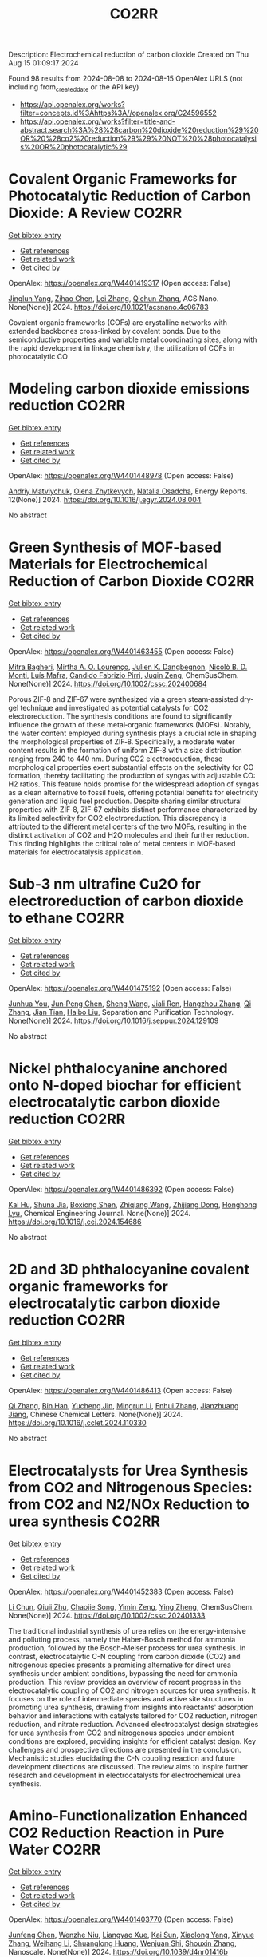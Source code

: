 #+TITLE: CO2RR
Description: Electrochemical reduction of carbon dioxide
Created on Thu Aug 15 01:09:17 2024

Found 98 results from 2024-08-08 to 2024-08-15
OpenAlex URLS (not including from_created_date or the API key)
- [[https://api.openalex.org/works?filter=concepts.id%3Ahttps%3A//openalex.org/C24596552]]
- [[https://api.openalex.org/works?filter=title-and-abstract.search%3A%28%28carbon%20dioxide%20reduction%29%20OR%20%28co2%20reduction%29%29%20NOT%20%28photocatalysis%20OR%20photocatalytic%29]]

* Covalent Organic Frameworks for Photocatalytic Reduction of Carbon Dioxide: A Review  :CO2RR:
:PROPERTIES:
:UUID: https://openalex.org/W4401419317
:TOPICS: Porous Crystalline Organic Frameworks for Energy and Separation Applications, Photocatalytic Materials for Solar Energy Conversion, Chemistry and Applications of Metal-Organic Frameworks
:PUBLICATION_DATE: 2024-08-08
:END:    
    
[[elisp:(doi-add-bibtex-entry "https://doi.org/10.1021/acsnano.4c06783")][Get bibtex entry]] 

- [[elisp:(progn (xref--push-markers (current-buffer) (point)) (oa--referenced-works "https://openalex.org/W4401419317"))][Get references]]
- [[elisp:(progn (xref--push-markers (current-buffer) (point)) (oa--related-works "https://openalex.org/W4401419317"))][Get related work]]
- [[elisp:(progn (xref--push-markers (current-buffer) (point)) (oa--cited-by-works "https://openalex.org/W4401419317"))][Get cited by]]

OpenAlex: https://openalex.org/W4401419317 (Open access: False)
    
[[https://openalex.org/A5027017951][Jinglun Yang]], [[https://openalex.org/A5100434170][Zihao Chen]], [[https://openalex.org/A5100754610][Lei Zhang]], [[https://openalex.org/A5100656070][Qichun Zhang]], ACS Nano. None(None)] 2024. https://doi.org/10.1021/acsnano.4c06783 
     
Covalent organic frameworks (COFs) are crystalline networks with extended backbones cross-linked by covalent bonds. Due to the semiconductive properties and variable metal coordinating sites, along with the rapid development in linkage chemistry, the utilization of COFs in photocatalytic CO    

    

* Modeling carbon dioxide emissions reduction  :CO2RR:
:PROPERTIES:
:UUID: https://openalex.org/W4401448978
:TOPICS: Economic Implications of Climate Change Policies, Life Cycle Assessment and Environmental Impact Analysis, Rebound Effect on Energy Efficiency and Consumption
:PUBLICATION_DATE: 2024-12-01
:END:    
    
[[elisp:(doi-add-bibtex-entry "https://doi.org/10.1016/j.egyr.2024.08.004")][Get bibtex entry]] 

- [[elisp:(progn (xref--push-markers (current-buffer) (point)) (oa--referenced-works "https://openalex.org/W4401448978"))][Get references]]
- [[elisp:(progn (xref--push-markers (current-buffer) (point)) (oa--related-works "https://openalex.org/W4401448978"))][Get related work]]
- [[elisp:(progn (xref--push-markers (current-buffer) (point)) (oa--cited-by-works "https://openalex.org/W4401448978"))][Get cited by]]

OpenAlex: https://openalex.org/W4401448978 (Open access: False)
    
[[https://openalex.org/A5065666841][Andriy Matviychuk]], [[https://openalex.org/A5064550249][Olena Zhytkevych]], [[https://openalex.org/A5042377905][Natalia Osadcha]], Energy Reports. 12(None)] 2024. https://doi.org/10.1016/j.egyr.2024.08.004 
     
No abstract    

    

* Green Synthesis of MOF‐based Materials for Electrochemical Reduction of Carbon Dioxide  :CO2RR:
:PROPERTIES:
:UUID: https://openalex.org/W4401463455
:TOPICS: Chemistry and Applications of Metal-Organic Frameworks, Electrochemical Reduction of CO2 to Fuels, Carbon Dioxide Utilization for Chemical Synthesis
:PUBLICATION_DATE: 2024-08-09
:END:    
    
[[elisp:(doi-add-bibtex-entry "https://doi.org/10.1002/cssc.202400684")][Get bibtex entry]] 

- [[elisp:(progn (xref--push-markers (current-buffer) (point)) (oa--referenced-works "https://openalex.org/W4401463455"))][Get references]]
- [[elisp:(progn (xref--push-markers (current-buffer) (point)) (oa--related-works "https://openalex.org/W4401463455"))][Get related work]]
- [[elisp:(progn (xref--push-markers (current-buffer) (point)) (oa--cited-by-works "https://openalex.org/W4401463455"))][Get cited by]]

OpenAlex: https://openalex.org/W4401463455 (Open access: False)
    
[[https://openalex.org/A5101669499][Mitra Bagheri]], [[https://openalex.org/A5027567374][Mirtha A. O. Lourenço]], [[https://openalex.org/A5042514805][Julien K. Dangbegnon]], [[https://openalex.org/A5059881315][Nicolò B. D. Monti]], [[https://openalex.org/A5050882737][Luís Mafra]], [[https://openalex.org/A5015166618][Candido Fabrizio Pirri]], [[https://openalex.org/A5051829015][Juqin Zeng]], ChemSusChem. None(None)] 2024. https://doi.org/10.1002/cssc.202400684 
     
Porous ZIF‐8 and ZIF‐67 were synthesized via a green steam‐assisted dry‐gel technique and investigated as potential catalysts for CO2 electroreduction. The synthesis conditions are found to significantly influence the growth of these metal‐organic frameworks (MOFs). Notably, the water content employed during synthesis plays a crucial role in shaping the morphological properties of ZIF‐8. Specifically, a moderate water content results in the formation of uniform ZIF‐8 with a size distribution ranging from 240 to 440 nm. During CO2 electroreduction, these morphological properties exert substantial effects on the selectivity for CO formation, thereby facilitating the production of syngas with adjustable CO: H2 ratios. This feature holds promise for the widespread adoption of syngas as a clean alternative to fossil fuels, offering potential benefits for electricity generation and liquid fuel production. Despite sharing similar structural properties with ZIF‐8, ZIF‐67 exhibits distinct performance characterized by its limited selectivity for CO2 electroreduction. This discrepancy is attributed to the different metal centers of the two MOFs, resulting in the distinct activation of CO2 and H2O molecules and their further reduction. This finding highlights the critical role of metal centers in MOF‐based materials for electrocatalysis application.    

    

* Sub‐3 nm ultrafine Cu2O for electroreduction of carbon dioxide to ethane  :CO2RR:
:PROPERTIES:
:UUID: https://openalex.org/W4401475192
:TOPICS: Electrochemical Reduction of CO2 to Fuels, Applications of Ionic Liquids, Aqueous Zinc-Ion Battery Technology
:PUBLICATION_DATE: 2024-08-01
:END:    
    
[[elisp:(doi-add-bibtex-entry "https://doi.org/10.1016/j.seppur.2024.129109")][Get bibtex entry]] 

- [[elisp:(progn (xref--push-markers (current-buffer) (point)) (oa--referenced-works "https://openalex.org/W4401475192"))][Get references]]
- [[elisp:(progn (xref--push-markers (current-buffer) (point)) (oa--related-works "https://openalex.org/W4401475192"))][Get related work]]
- [[elisp:(progn (xref--push-markers (current-buffer) (point)) (oa--cited-by-works "https://openalex.org/W4401475192"))][Get cited by]]

OpenAlex: https://openalex.org/W4401475192 (Open access: False)
    
[[https://openalex.org/A5019520436][Junhua You]], [[https://openalex.org/A5002426294][Jun‐Peng Chen]], [[https://openalex.org/A5100371335][Sheng Wang]], [[https://openalex.org/A5038464066][Jiali Ren]], [[https://openalex.org/A5007642500][Hangzhou Zhang]], [[https://openalex.org/A5100360442][Qi Zhang]], [[https://openalex.org/A5004877274][Jian Tian]], [[https://openalex.org/A5100394072][Haibo Liu]], Separation and Purification Technology. None(None)] 2024. https://doi.org/10.1016/j.seppur.2024.129109 
     
No abstract    

    

* Nickel phthalocyanine anchored onto N-doped biochar for efficient electrocatalytic carbon dioxide reduction  :CO2RR:
:PROPERTIES:
:UUID: https://openalex.org/W4401486392
:TOPICS: Electrochemical Reduction of CO2 to Fuels, Porous Crystalline Organic Frameworks for Energy and Separation Applications, Electrocatalysis for Energy Conversion
:PUBLICATION_DATE: 2024-08-01
:END:    
    
[[elisp:(doi-add-bibtex-entry "https://doi.org/10.1016/j.cej.2024.154686")][Get bibtex entry]] 

- [[elisp:(progn (xref--push-markers (current-buffer) (point)) (oa--referenced-works "https://openalex.org/W4401486392"))][Get references]]
- [[elisp:(progn (xref--push-markers (current-buffer) (point)) (oa--related-works "https://openalex.org/W4401486392"))][Get related work]]
- [[elisp:(progn (xref--push-markers (current-buffer) (point)) (oa--cited-by-works "https://openalex.org/W4401486392"))][Get cited by]]

OpenAlex: https://openalex.org/W4401486392 (Open access: False)
    
[[https://openalex.org/A5101710150][Kai Hu]], [[https://openalex.org/A5069973741][Shuna Jia]], [[https://openalex.org/A5101969452][Boxiong Shen]], [[https://openalex.org/A5100404745][Zhiqiang Wang]], [[https://openalex.org/A5041840130][Zhijiang Dong]], [[https://openalex.org/A5070830004][Honghong Lyu]], Chemical Engineering Journal. None(None)] 2024. https://doi.org/10.1016/j.cej.2024.154686 
     
No abstract    

    

* 2D and 3D phthalocyanine covalent organic frameworks for electrocatalytic carbon dioxide reduction  :CO2RR:
:PROPERTIES:
:UUID: https://openalex.org/W4401486413
:TOPICS: Porous Crystalline Organic Frameworks for Energy and Separation Applications, Electrochemical Reduction of CO2 to Fuels, Chemistry and Applications of Metal-Organic Frameworks
:PUBLICATION_DATE: 2024-08-01
:END:    
    
[[elisp:(doi-add-bibtex-entry "https://doi.org/10.1016/j.cclet.2024.110330")][Get bibtex entry]] 

- [[elisp:(progn (xref--push-markers (current-buffer) (point)) (oa--referenced-works "https://openalex.org/W4401486413"))][Get references]]
- [[elisp:(progn (xref--push-markers (current-buffer) (point)) (oa--related-works "https://openalex.org/W4401486413"))][Get related work]]
- [[elisp:(progn (xref--push-markers (current-buffer) (point)) (oa--cited-by-works "https://openalex.org/W4401486413"))][Get cited by]]

OpenAlex: https://openalex.org/W4401486413 (Open access: False)
    
[[https://openalex.org/A5100360355][Qi Zhang]], [[https://openalex.org/A5102995607][Bin Han]], [[https://openalex.org/A5074999963][Yucheng Jin]], [[https://openalex.org/A5088277370][Mingrun Li]], [[https://openalex.org/A5031378187][Enhui Zhang]], [[https://openalex.org/A5088303205][Jianzhuang Jiang]], Chinese Chemical Letters. None(None)] 2024. https://doi.org/10.1016/j.cclet.2024.110330 
     
No abstract    

    

* Electrocatalysts for Urea Synthesis from CO2 and Nitrogenous Species: from CO2 and N2/NOx Reduction to urea synthesis  :CO2RR:
:PROPERTIES:
:UUID: https://openalex.org/W4401452383
:TOPICS: Ammonia Synthesis and Electrocatalysis, Electrocatalysis for Energy Conversion, Catalytic Nanomaterials
:PUBLICATION_DATE: 2024-08-09
:END:    
    
[[elisp:(doi-add-bibtex-entry "https://doi.org/10.1002/cssc.202401333")][Get bibtex entry]] 

- [[elisp:(progn (xref--push-markers (current-buffer) (point)) (oa--referenced-works "https://openalex.org/W4401452383"))][Get references]]
- [[elisp:(progn (xref--push-markers (current-buffer) (point)) (oa--related-works "https://openalex.org/W4401452383"))][Get related work]]
- [[elisp:(progn (xref--push-markers (current-buffer) (point)) (oa--cited-by-works "https://openalex.org/W4401452383"))][Get cited by]]

OpenAlex: https://openalex.org/W4401452383 (Open access: False)
    
[[https://openalex.org/A5100371565][Li Chun]], [[https://openalex.org/A5102520383][Qiuji Zhu]], [[https://openalex.org/A5027404083][Chaojie Song]], [[https://openalex.org/A5000113546][Yimin Zeng]], [[https://openalex.org/A5012460698][Ying Zheng]], ChemSusChem. None(None)] 2024. https://doi.org/10.1002/cssc.202401333 
     
The traditional industrial synthesis of urea relies on the energy-intensive and polluting process, namely the Haber-Bosch method for ammonia production, followed by the Bosch-Meiser process for urea synthesis. In contrast, electrocatalytic C-N coupling from carbon dioxide (CO2) and nitrogenous species presents a promising alternative for direct urea synthesis under ambient conditions, bypassing the need for ammonia production. This review provides an overview of recent progress in the electrocatalytic coupling of CO2 and nitrogen sources for urea synthesis. It focuses on the role of intermediate species and active site structures in promoting urea synthesis, drawing from insights into reactants' adsorption behavior and interactions with catalysts tailored for CO2 reduction, nitrogen reduction, and nitrate reduction. Advanced electrocatalyst design strategies for urea synthesis from CO2 and nitrogenous species under ambient conditions are explored, providing insights for efficient catalyst design. Key challenges and prospective directions are presented in the conclusion. Mechanistic studies elucidating the C-N coupling reaction and future development directions are discussed. The review aims to inspire further research and development in electrocatalysts for electrochemical urea synthesis.    

    

* Amino-Functionalization Enhanced CO2 Reduction Reaction in Pure Water  :CO2RR:
:PROPERTIES:
:UUID: https://openalex.org/W4401403770
:TOPICS: Homogeneous Catalysis with Transition Metals, Electrochemical Reduction of CO2 to Fuels, Deuterium Incorporation in Pharmaceutical Research
:PUBLICATION_DATE: 2024-01-01
:END:    
    
[[elisp:(doi-add-bibtex-entry "https://doi.org/10.1039/d4nr01416b")][Get bibtex entry]] 

- [[elisp:(progn (xref--push-markers (current-buffer) (point)) (oa--referenced-works "https://openalex.org/W4401403770"))][Get references]]
- [[elisp:(progn (xref--push-markers (current-buffer) (point)) (oa--related-works "https://openalex.org/W4401403770"))][Get related work]]
- [[elisp:(progn (xref--push-markers (current-buffer) (point)) (oa--cited-by-works "https://openalex.org/W4401403770"))][Get cited by]]

OpenAlex: https://openalex.org/W4401403770 (Open access: False)
    
[[https://openalex.org/A5100426696][Junfeng Chen]], [[https://openalex.org/A5082543297][Wenzhe Niu]], [[https://openalex.org/A5051134974][Liangyao Xue]], [[https://openalex.org/A5091785608][Kai Sun]], [[https://openalex.org/A5050372422][Xiaolong Yang]], [[https://openalex.org/A5100319943][Xinyue Zhang]], [[https://openalex.org/A5081818993][Weihang Li]], [[https://openalex.org/A5072494363][Shuanglong Huang]], [[https://openalex.org/A5005184496][Wenjuan Shi]], [[https://openalex.org/A5101742243][Shouxin Zhang]], Nanoscale. None(None)] 2024. https://doi.org/10.1039/d4nr01416b 
     
The electrochemical reduction of carbon dioxide (CO 2 RR) to carbon monoxide 11 represents a cost-effective pathway towards realizing carbon neutrality. To suppress 12 the hydrogen evolution reaction (HER), the...    

    

* CO2 Reduction Potential of Sustainable Stainless Steel  :CO2RR:
:PROPERTIES:
:UUID: https://openalex.org/W4401408525
:TOPICS: Solid Oxide Fuel Cells
:PUBLICATION_DATE: 2024-08-09
:END:    
    
[[elisp:(doi-add-bibtex-entry "https://doi.org/10.1007/s38313-024-1954-9")][Get bibtex entry]] 

- [[elisp:(progn (xref--push-markers (current-buffer) (point)) (oa--referenced-works "https://openalex.org/W4401408525"))][Get references]]
- [[elisp:(progn (xref--push-markers (current-buffer) (point)) (oa--related-works "https://openalex.org/W4401408525"))][Get related work]]
- [[elisp:(progn (xref--push-markers (current-buffer) (point)) (oa--cited-by-works "https://openalex.org/W4401408525"))][Get cited by]]

OpenAlex: https://openalex.org/W4401408525 (Open access: False)
    
[[https://openalex.org/A5101489162][Stefan Lindner]], MTZ worldwide. 85(9)] 2024. https://doi.org/10.1007/s38313-024-1954-9 
     
No abstract    

    

* Study on the electrocatalytic CO2 reduction performance of shape-controlled bismuth nanowires  :CO2RR:
:PROPERTIES:
:UUID: https://openalex.org/W4401389639
:TOPICS: Electrochemical Reduction of CO2 to Fuels, Catalytic Nanomaterials, Electrocatalysis for Energy Conversion
:PUBLICATION_DATE: 2024-08-07
:END:    
    
[[elisp:(doi-add-bibtex-entry "https://doi.org/10.1117/12.3037959")][Get bibtex entry]] 

- [[elisp:(progn (xref--push-markers (current-buffer) (point)) (oa--referenced-works "https://openalex.org/W4401389639"))][Get references]]
- [[elisp:(progn (xref--push-markers (current-buffer) (point)) (oa--related-works "https://openalex.org/W4401389639"))][Get related work]]
- [[elisp:(progn (xref--push-markers (current-buffer) (point)) (oa--cited-by-works "https://openalex.org/W4401389639"))][Get cited by]]

OpenAlex: https://openalex.org/W4401389639 (Open access: False)
    
[[https://openalex.org/A5101944029][Yue Guan]], No host. None(None)] 2024. https://doi.org/10.1117/12.3037959 
     
No abstract    

    

* Temperature Promotes Selectivity During Electrochemical CO2 Reduction on NiO:SnO2 Nanofibers  :CO2RR:
:PROPERTIES:
:UUID: https://openalex.org/W4401415802
:TOPICS: Electrocatalysis for Energy Conversion, Electrochemical Reduction of CO2 to Fuels, Catalytic Nanomaterials
:PUBLICATION_DATE: 2024-01-01
:END:    
    
[[elisp:(doi-add-bibtex-entry "https://doi.org/10.1039/d4ta04116j")][Get bibtex entry]] 

- [[elisp:(progn (xref--push-markers (current-buffer) (point)) (oa--referenced-works "https://openalex.org/W4401415802"))][Get references]]
- [[elisp:(progn (xref--push-markers (current-buffer) (point)) (oa--related-works "https://openalex.org/W4401415802"))][Get related work]]
- [[elisp:(progn (xref--push-markers (current-buffer) (point)) (oa--cited-by-works "https://openalex.org/W4401415802"))][Get cited by]]

OpenAlex: https://openalex.org/W4401415802 (Open access: True)
    
[[https://openalex.org/A5036841552][M. A. Rodriguez-Olguin]], [[https://openalex.org/A5035171689][Raju Lipin]], [[https://openalex.org/A5067533606][Eleazar Castañeda-Morales]], [[https://openalex.org/A5027970201][Cristina Flox Donoso]], [[https://openalex.org/A5078947642][Tanja Kallio]], [[https://openalex.org/A5012862349][Matthias Vandichel]], [[https://openalex.org/A5020328035][Arturo Susarrey‐Arce]], [[https://openalex.org/A5055467658][Milla Suominen]], [[https://openalex.org/A5035475331][Francisco Ruíz-Zepeda]], [[https://openalex.org/A5019350083][A. Manzo‐Robledo]], [[https://openalex.org/A5028167465][Han Gardeniers]], Journal of Materials Chemistry A. None(None)] 2024. https://doi.org/10.1039/d4ta04116j  ([[https://pubs.rsc.org/en/content/articlepdf/2024/ta/d4ta04116j][pdf]])
     
Electrolyzers operate over a range of temperatures; hence, it is crucial to design electrocatalysts that do not compromise the product distribution unless temperature can promote selectivity. This work reports a...    

    

* Electrochemical CO2 Reduction Reaction: Comprehensive Strategic Approaches to Catalyst Design for Selective Liquid Products Formation  :CO2RR:
:PROPERTIES:
:UUID: https://openalex.org/W4401420173
:TOPICS: Electrochemical Reduction of CO2 to Fuels, Carbon Dioxide Utilization for Chemical Synthesis, Applications of Ionic Liquids
:PUBLICATION_DATE: 2024-08-08
:END:    
    
[[elisp:(doi-add-bibtex-entry "https://doi.org/10.1002/chem.202402477")][Get bibtex entry]] 

- [[elisp:(progn (xref--push-markers (current-buffer) (point)) (oa--referenced-works "https://openalex.org/W4401420173"))][Get references]]
- [[elisp:(progn (xref--push-markers (current-buffer) (point)) (oa--related-works "https://openalex.org/W4401420173"))][Get related work]]
- [[elisp:(progn (xref--push-markers (current-buffer) (point)) (oa--cited-by-works "https://openalex.org/W4401420173"))][Get cited by]]

OpenAlex: https://openalex.org/W4401420173 (Open access: False)
    
[[https://openalex.org/A5018422986][Nivedita Sikdar]], Chemistry - A European Journal. None(None)] 2024. https://doi.org/10.1002/chem.202402477 
     
The escalating concern regarding the release of CO2 into the atmosphere poses a significant threat to the contemporary efforts in mitigating climate change. Amidst a multitude of strategies for curtailing CO2 emissions, the electrochemical CO2 reduction presents a promising avenue for transforming CO2 molecules into a diverse array of valuable gaseous and liquid products, such as CO, CH3OH, CH4, HCO2H, C2H4, C2H5OH, CH3CO2H, 1‐C3H7OH and others. The mechanistic investigations of gaseous products (e.g. CO, CH4, C2H4, C2H6 and others) broadly covered in the literature. There is a noticeable gap in the literature when it comes to a comprehensive summary exclusively dedicated to coherent roadmap for the designing principles for a selective catalyst all possible liquid products (such as CH3OH, C2H5OH, 1‐C3H7OH, 2‐C3H7OH, 1‐C4H9OH, as well as other C3‐C4 products like methylglyoxal and 2,3‐furandiol, in addition to HCO2H, AcOH, oxalic acid and others), selectively converted by CO2 reduction. This entails a meticulous analysis to justify these approaches and a thorough exploration of the correlation between materials and their electrocatalytic properties. Furthermore, these insightful discussions illuminate the future prospects for practical applications, a facet not exhaustively examined in prior reviews.    

    

* A high-performance watermelon skin ion-solvating membrane for electrochemical CO2 reduction  :CO2RR:
:PROPERTIES:
:UUID: https://openalex.org/W4401389316
:TOPICS: Electrochemical Reduction of CO2 to Fuels, Aqueous Zinc-Ion Battery Technology, Fuel Cell Membrane Technology
:PUBLICATION_DATE: 2024-08-07
:END:    
    
[[elisp:(doi-add-bibtex-entry "https://doi.org/10.1038/s41467-024-51139-6")][Get bibtex entry]] 

- [[elisp:(progn (xref--push-markers (current-buffer) (point)) (oa--referenced-works "https://openalex.org/W4401389316"))][Get references]]
- [[elisp:(progn (xref--push-markers (current-buffer) (point)) (oa--related-works "https://openalex.org/W4401389316"))][Get related work]]
- [[elisp:(progn (xref--push-markers (current-buffer) (point)) (oa--cited-by-works "https://openalex.org/W4401389316"))][Get cited by]]

OpenAlex: https://openalex.org/W4401389316 (Open access: True)
    
[[https://openalex.org/A5048812167][Qing-Lu Liu]], [[https://openalex.org/A5104172964][Tang Tang]], [[https://openalex.org/A5023407808][Zhimei Tian]], [[https://openalex.org/A5100852497][Shiwen Ding]], [[https://openalex.org/A5076315968][Linqin Wang]], [[https://openalex.org/A5047587445][Dexin Chen]], [[https://openalex.org/A5100449949][Zhiwei Wang]], [[https://openalex.org/A5014064153][Wentao Zheng]], [[https://openalex.org/A5047954519][Husileng Lee]], [[https://openalex.org/A5030485564][Xingyu Lu]], [[https://openalex.org/A5015971704][Xiaohe Miao]], [[https://openalex.org/A5100383345][Lin Liu]], [[https://openalex.org/A5026292768][Licheng Sun]], Nature Communications. 15(1)] 2024. https://doi.org/10.1038/s41467-024-51139-6 
     
Ion-solvating membranes have been gaining increasing attention as core components of electrochemical energy conversion and storage devices. However, the development of ion-solvating membranes with low ion resistance and high ion selectivity still poses challenges. In order to propose an effective strategy for high-performance ion-solvating membranes, this study conducted a comprehensive investigation on watermelon skin membranes through a combination of experimental research and molecular dynamics simulation. The micropores and continuous hydrogen-bonding networks constructed by the synergistic effect of cellulose fiber and pectin enable the hypodermis of watermelon skin membranes to have a high ion conductivity of 282.3 mS cm    

    

* Role of Hydrogen as Fuel in Decarbonizing US Clinker Manufacturing for Cement Production: Costs and CO2 Emissions Reduction Potentials  :CO2RR:
:PROPERTIES:
:UUID: https://openalex.org/W4401459996
:TOPICS: Catalytic Carbon Dioxide Hydrogenation, Chemical-Looping Technologies, Carbon Dioxide Capture and Storage Technologies
:PUBLICATION_DATE: 2024-07-09
:END:    
    
[[elisp:(doi-add-bibtex-entry "https://doi.org/10.69997/sct.155078")][Get bibtex entry]] 

- [[elisp:(progn (xref--push-markers (current-buffer) (point)) (oa--referenced-works "https://openalex.org/W4401459996"))][Get references]]
- [[elisp:(progn (xref--push-markers (current-buffer) (point)) (oa--related-works "https://openalex.org/W4401459996"))][Get related work]]
- [[elisp:(progn (xref--push-markers (current-buffer) (point)) (oa--cited-by-works "https://openalex.org/W4401459996"))][Get cited by]]

OpenAlex: https://openalex.org/W4401459996 (Open access: False)
    
[[https://openalex.org/A5060528359][Ikenna J. Okeke]], [[https://openalex.org/A5057395836][Sachin Nimbalkar]], [[https://openalex.org/A5037137925][Kiran Thirumaran]], [[https://openalex.org/A5045584133][Joe Cresko]], No host. 3(None)] 2024. https://doi.org/10.69997/sct.155078 
     
As a low-carbon fuel, feedstock, and energy source, hydrogen is expected to play a vital role in the decarbonization of high-temperature process heat during the pyroprocessing steps of clinker production in cement manufacturing. However, to accurately assess its potential for reducing CO2 emissions and the associated costs in clinker production applications, a techno-economic analysis and a study of facility-level CO2 emissions are necessary. Assuming that up to 20% hydrogen can be blended in clinker fuel mix without significant changes in equipment configuration, this study evaluates the potential reduction in CO2 emissions (scopes 1 and 2) and cost implications when replacing current carbon-intensive fuels with hydrogen. Using the direct energy substitution method, we developed an Excel-based model of clinker production, considering different hydrogen�blend scenarios. Hydrogen from steam methane reformer (gray) and renewable-based electrolysis (green) are considered as sources of hydrogen fuel for blend scenarios of 5%�20%. Metrics such as the cost of cement production, facility-level CO2 emissions, and cost of CO2 avoided were computed. Results show that for hydrogen blends (gray or green) between 5% and 20%, the cost of cement increases by 0.6% to 16%, with only a 0.4% to 6% reduction in CO2 emissions. When the cost of CO2 avoided was computed, the extra cost required to reduce CO2 emissions is $229 to $358/ metric ton CO2. In summary, although green hydrogen shows promise as a low-carbon fuel, its adoption for decarbonizing clinker production is currently impeded by costs.    

    

* Reductive‐Transmetalation Reactions of ZnR2/(AlCp*)4 Heterobimetallic Combinations and Application towards CO2 Insertion  :CO2RR:
:PROPERTIES:
:UUID: https://openalex.org/W4401506794
:TOPICS: Synthesis and Properties of Inorganic Cluster Compounds, Zeolite Chemistry and Catalysis, Novel Methods for Cesium Removal from Wastewater
:PUBLICATION_DATE: 2024-08-12
:END:    
    
[[elisp:(doi-add-bibtex-entry "https://doi.org/10.1002/ejic.202400418")][Get bibtex entry]] 

- [[elisp:(progn (xref--push-markers (current-buffer) (point)) (oa--referenced-works "https://openalex.org/W4401506794"))][Get references]]
- [[elisp:(progn (xref--push-markers (current-buffer) (point)) (oa--related-works "https://openalex.org/W4401506794"))][Get related work]]
- [[elisp:(progn (xref--push-markers (current-buffer) (point)) (oa--cited-by-works "https://openalex.org/W4401506794"))][Get cited by]]

OpenAlex: https://openalex.org/W4401506794 (Open access: False)
    
[[https://openalex.org/A5071287496][Fabian Dankert]], [[https://openalex.org/A5022562955][Eva Hevia]], European Journal of Inorganic Chemistry. None(None)] 2024. https://doi.org/10.1002/ejic.202400418 
     
Organo‐aluminum compounds are usually derived via salt metathesis reactions starting from aluminum halides and s‐block organometallics such as organolithiums or Grignard reagents. Herein, an alternative route is reported using an Cp*Al(I)/Zn(II)R2 (Cp*= C5Me5; R = aryl) system which facilitates the formation of a range of halide and donor free heteroleptic triorgano‐alanes of the general formula [Al(Cp*)R2]. Exposing the obtained alanes to an atmosphere of CO2 enables for the selective insertion of CO2 in their AlCp* moieties. State of the art quantum chemical calculations support experimental observations providing mechanistic insights on the observed reactivity of the [Al(Cp*)R2] complexes towards this unsaturated organic molecule.    

    

* Mechanistic insight into electrocatalytic CO2 reduction to formate by the iron(I) porphyrin complex: A DFT study  :CO2RR:
:PROPERTIES:
:UUID: https://openalex.org/W4401386102
:TOPICS: Electrochemical Reduction of CO2 to Fuels, Carbon Dioxide Utilization for Chemical Synthesis, Electrocatalysis for Energy Conversion
:PUBLICATION_DATE: 2024-09-01
:END:    
    
[[elisp:(doi-add-bibtex-entry "https://doi.org/10.1016/j.mcat.2024.114430")][Get bibtex entry]] 

- [[elisp:(progn (xref--push-markers (current-buffer) (point)) (oa--referenced-works "https://openalex.org/W4401386102"))][Get references]]
- [[elisp:(progn (xref--push-markers (current-buffer) (point)) (oa--related-works "https://openalex.org/W4401386102"))][Get related work]]
- [[elisp:(progn (xref--push-markers (current-buffer) (point)) (oa--cited-by-works "https://openalex.org/W4401386102"))][Get cited by]]

OpenAlex: https://openalex.org/W4401386102 (Open access: False)
    
[[https://openalex.org/A5101752147][Yaqing Wang]], [[https://openalex.org/A5084218246][Wenzhen Lai]], Molecular Catalysis. 566(None)] 2024. https://doi.org/10.1016/j.mcat.2024.114430 
     
No abstract    

    

* Efficient Dimension Reduction of Complex Three-dimensional CO2 Saturation using Deep Learning Models  :CO2RR:
:PROPERTIES:
:UUID: https://openalex.org/W4401437836
:TOPICS: Positron Emission Tomography Imaging in Oncology, Global Methane Emissions and Impacts, Image Segmentation Techniques
:PUBLICATION_DATE: 2024-08-05
:END:    
    
[[elisp:(doi-add-bibtex-entry "https://doi.org/10.2172/2426378")][Get bibtex entry]] 

- [[elisp:(progn (xref--push-markers (current-buffer) (point)) (oa--referenced-works "https://openalex.org/W4401437836"))][Get references]]
- [[elisp:(progn (xref--push-markers (current-buffer) (point)) (oa--related-works "https://openalex.org/W4401437836"))][Get related work]]
- [[elisp:(progn (xref--push-markers (current-buffer) (point)) (oa--cited-by-works "https://openalex.org/W4401437836"))][Get cited by]]

OpenAlex: https://openalex.org/W4401437836 (Open access: False)
    
[[https://openalex.org/A5100773095][Hongsheng Wang]], [[https://openalex.org/A5022121470][Seyyed A. Hosseini]], No host. None(None)] 2024. https://doi.org/10.2172/2426378 
     
No abstract    

    

* Altering electronic states of Cu sites in Covalent organic frameworks for synthesis of formate via CO2 reduction  :CO2RR:
:PROPERTIES:
:UUID: https://openalex.org/W4401437806
:TOPICS: Porous Crystalline Organic Frameworks for Energy and Separation Applications, Electrochemical Reduction of CO2 to Fuels, Chemistry and Applications of Metal-Organic Frameworks
:PUBLICATION_DATE: 2024-08-01
:END:    
    
[[elisp:(doi-add-bibtex-entry "https://doi.org/10.1016/j.cej.2024.154636")][Get bibtex entry]] 

- [[elisp:(progn (xref--push-markers (current-buffer) (point)) (oa--referenced-works "https://openalex.org/W4401437806"))][Get references]]
- [[elisp:(progn (xref--push-markers (current-buffer) (point)) (oa--related-works "https://openalex.org/W4401437806"))][Get related work]]
- [[elisp:(progn (xref--push-markers (current-buffer) (point)) (oa--cited-by-works "https://openalex.org/W4401437806"))][Get cited by]]

OpenAlex: https://openalex.org/W4401437806 (Open access: False)
    
[[https://openalex.org/A5032456464][Xiubei Yang]], [[https://openalex.org/A5100441260][Xuewen Li]], [[https://openalex.org/A5007894308][Qizheng An]], [[https://openalex.org/A5101741759][Shuang Zheng]], [[https://openalex.org/A5040261155][Guojuan Liu]], [[https://openalex.org/A5100784279][Shuai Yang]], [[https://openalex.org/A5069765087][Qing Xu]], [[https://openalex.org/A5028394871][Gaofeng Zeng]], Chemical Engineering Journal. None(None)] 2024. https://doi.org/10.1016/j.cej.2024.154636 
     
No abstract    

    

* Review for "In situ post-modification of substoichiometric 2D conjugated MOFs to boost ethylene selectivity in electrocatalytic CO2 reduction"  :CO2RR:
:PROPERTIES:
:UUID: https://openalex.org/W4401381913
:TOPICS: Electrochemical Reduction of CO2 to Fuels, Porous Crystalline Organic Frameworks for Energy and Separation Applications, Chemistry and Applications of Metal-Organic Frameworks
:PUBLICATION_DATE: 2024-06-17
:END:    
    
[[elisp:(doi-add-bibtex-entry "https://doi.org/10.1039/d4ta04011b/v1/review1")][Get bibtex entry]] 

- [[elisp:(progn (xref--push-markers (current-buffer) (point)) (oa--referenced-works "https://openalex.org/W4401381913"))][Get references]]
- [[elisp:(progn (xref--push-markers (current-buffer) (point)) (oa--related-works "https://openalex.org/W4401381913"))][Get related work]]
- [[elisp:(progn (xref--push-markers (current-buffer) (point)) (oa--cited-by-works "https://openalex.org/W4401381913"))][Get cited by]]

OpenAlex: https://openalex.org/W4401381913 (Open access: False)
    
, No host. None(None)] 2024. https://doi.org/10.1039/d4ta04011b/v1/review1 
     
No abstract    

    

* Review for "In situ post-modification of substoichiometric 2D conjugated MOFs to boost ethylene selectivity in electrocatalytic CO2 reduction"  :CO2RR:
:PROPERTIES:
:UUID: https://openalex.org/W4401382002
:TOPICS: Electrochemical Reduction of CO2 to Fuels, Porous Crystalline Organic Frameworks for Energy and Separation Applications, Chemistry and Applications of Metal-Organic Frameworks
:PUBLICATION_DATE: 2024-06-30
:END:    
    
[[elisp:(doi-add-bibtex-entry "https://doi.org/10.1039/d4ta04011b/v1/review3")][Get bibtex entry]] 

- [[elisp:(progn (xref--push-markers (current-buffer) (point)) (oa--referenced-works "https://openalex.org/W4401382002"))][Get references]]
- [[elisp:(progn (xref--push-markers (current-buffer) (point)) (oa--related-works "https://openalex.org/W4401382002"))][Get related work]]
- [[elisp:(progn (xref--push-markers (current-buffer) (point)) (oa--cited-by-works "https://openalex.org/W4401382002"))][Get cited by]]

OpenAlex: https://openalex.org/W4401382002 (Open access: False)
    
, No host. None(None)] 2024. https://doi.org/10.1039/d4ta04011b/v1/review3 
     
No abstract    

    

* Review for "In situ post-modification of substoichiometric 2D conjugated MOFs to boost ethylene selectivity in electrocatalytic CO2 reduction"  :CO2RR:
:PROPERTIES:
:UUID: https://openalex.org/W4401381984
:TOPICS: Electrochemical Reduction of CO2 to Fuels, Porous Crystalline Organic Frameworks for Energy and Separation Applications, Chemistry and Applications of Metal-Organic Frameworks
:PUBLICATION_DATE: 2024-08-05
:END:    
    
[[elisp:(doi-add-bibtex-entry "https://doi.org/10.1039/d4ta04011b/v2/review1")][Get bibtex entry]] 

- [[elisp:(progn (xref--push-markers (current-buffer) (point)) (oa--referenced-works "https://openalex.org/W4401381984"))][Get references]]
- [[elisp:(progn (xref--push-markers (current-buffer) (point)) (oa--related-works "https://openalex.org/W4401381984"))][Get related work]]
- [[elisp:(progn (xref--push-markers (current-buffer) (point)) (oa--cited-by-works "https://openalex.org/W4401381984"))][Get cited by]]

OpenAlex: https://openalex.org/W4401381984 (Open access: False)
    
, No host. None(None)] 2024. https://doi.org/10.1039/d4ta04011b/v2/review1 
     
No abstract    

    

* Role of primary drivers leading to emission reduction of major air pollutants and CO2 from global power plants  :CO2RR:
:PROPERTIES:
:UUID: https://openalex.org/W4401478231
:TOPICS: Atmospheric Aerosols and their Impacts, Global Methane Emissions and Impacts, Estimating Vehicle Fuel Consumption and Emissions
:PUBLICATION_DATE: 2024-08-01
:END:    
    
[[elisp:(doi-add-bibtex-entry "https://doi.org/10.1016/j.envint.2024.108936")][Get bibtex entry]] 

- [[elisp:(progn (xref--push-markers (current-buffer) (point)) (oa--referenced-works "https://openalex.org/W4401478231"))][Get references]]
- [[elisp:(progn (xref--push-markers (current-buffer) (point)) (oa--related-works "https://openalex.org/W4401478231"))][Get related work]]
- [[elisp:(progn (xref--push-markers (current-buffer) (point)) (oa--cited-by-works "https://openalex.org/W4401478231"))][Get cited by]]

OpenAlex: https://openalex.org/W4401478231 (Open access: True)
    
[[https://openalex.org/A5101602463][Haoran Xu]], [[https://openalex.org/A5102972275][Wenxiao Zhang]], [[https://openalex.org/A5059350540][Yu’ang Ren]], [[https://openalex.org/A5101629331][Yuanzheng Zhang]], [[https://openalex.org/A5100638647][Jin Li]], [[https://openalex.org/A5074550236][Shuxiu Zheng]], [[https://openalex.org/A5100630052][Rongji Dai]], [[https://openalex.org/A5010492003][Jianying Hu]], [[https://openalex.org/A5041899854][Hefa Cheng]], [[https://openalex.org/A5019734665][Guofeng Shen]], [[https://openalex.org/A5070512232][Huizhong Shen]], [[https://openalex.org/A5100758068][Jianmin Ma]], [[https://openalex.org/A5025961370][Shu Tao]], Environment International. None(None)] 2024. https://doi.org/10.1016/j.envint.2024.108936 
     
No abstract    

    

* Review for "In situ post-modification of substoichiometric 2D conjugated MOFs to boost ethylene selectivity in electrocatalytic CO2 reduction"  :CO2RR:
:PROPERTIES:
:UUID: https://openalex.org/W4401381983
:TOPICS: Electrochemical Reduction of CO2 to Fuels, Porous Crystalline Organic Frameworks for Energy and Separation Applications, Chemistry and Applications of Metal-Organic Frameworks
:PUBLICATION_DATE: 2024-06-22
:END:    
    
[[elisp:(doi-add-bibtex-entry "https://doi.org/10.1039/d4ta04011b/v1/review2")][Get bibtex entry]] 

- [[elisp:(progn (xref--push-markers (current-buffer) (point)) (oa--referenced-works "https://openalex.org/W4401381983"))][Get references]]
- [[elisp:(progn (xref--push-markers (current-buffer) (point)) (oa--related-works "https://openalex.org/W4401381983"))][Get related work]]
- [[elisp:(progn (xref--push-markers (current-buffer) (point)) (oa--cited-by-works "https://openalex.org/W4401381983"))][Get cited by]]

OpenAlex: https://openalex.org/W4401381983 (Open access: False)
    
, No host. None(None)] 2024. https://doi.org/10.1039/d4ta04011b/v1/review2 
     
No abstract    

    

* Decision letter for "In situ post-modification of substoichiometric 2D conjugated MOFs to boost ethylene selectivity in electrocatalytic CO2 reduction"  :CO2RR:
:PROPERTIES:
:UUID: https://openalex.org/W4401381884
:TOPICS: Electrochemical Reduction of CO2 to Fuels, Applications of Ionic Liquids, Materials for Electrochemical Supercapacitors
:PUBLICATION_DATE: 2024-07-01
:END:    
    
[[elisp:(doi-add-bibtex-entry "https://doi.org/10.1039/d4ta04011b/v1/decision1")][Get bibtex entry]] 

- [[elisp:(progn (xref--push-markers (current-buffer) (point)) (oa--referenced-works "https://openalex.org/W4401381884"))][Get references]]
- [[elisp:(progn (xref--push-markers (current-buffer) (point)) (oa--related-works "https://openalex.org/W4401381884"))][Get related work]]
- [[elisp:(progn (xref--push-markers (current-buffer) (point)) (oa--cited-by-works "https://openalex.org/W4401381884"))][Get cited by]]

OpenAlex: https://openalex.org/W4401381884 (Open access: False)
    
, No host. None(None)] 2024. https://doi.org/10.1039/d4ta04011b/v1/decision1 
     
No abstract    

    

* Moving towards synergistic reductions on PM2.5 and CO2 and its mechanism: A case study of Yangtze River Economic Belt, China  :CO2RR:
:PROPERTIES:
:UUID: https://openalex.org/W4401481960
:TOPICS: Life Cycle Assessment and Environmental Impact Analysis, Economic Implications of Climate Change Policies, Economic Impact of Environmental Policies and Resources
:PUBLICATION_DATE: 2024-08-01
:END:    
    
[[elisp:(doi-add-bibtex-entry "https://doi.org/10.1007/s11442-024-2258-3")][Get bibtex entry]] 

- [[elisp:(progn (xref--push-markers (current-buffer) (point)) (oa--referenced-works "https://openalex.org/W4401481960"))][Get references]]
- [[elisp:(progn (xref--push-markers (current-buffer) (point)) (oa--related-works "https://openalex.org/W4401481960"))][Get related work]]
- [[elisp:(progn (xref--push-markers (current-buffer) (point)) (oa--cited-by-works "https://openalex.org/W4401481960"))][Get cited by]]

OpenAlex: https://openalex.org/W4401481960 (Open access: False)
    
[[https://openalex.org/A5084648622][Binjie Gu]], [[https://openalex.org/A5101106100][Haixia Zhao]], [[https://openalex.org/A5101731513][Xin Li]], [[https://openalex.org/A5100349108][Qianqian Zhang]], Journal of Geographical Sciences. 34(8)] 2024. https://doi.org/10.1007/s11442-024-2258-3 
     
No abstract    

    

* Author response for "In situ post-modification of substoichiometric 2D conjugated MOFs to boost ethylene selectivity in electrocatalytic CO2 reduction"  :CO2RR:
:PROPERTIES:
:UUID: https://openalex.org/W4401381894
:TOPICS: Electrochemical Reduction of CO2 to Fuels, Applications of Ionic Liquids, Electrocatalysis for Energy Conversion
:PUBLICATION_DATE: 2024-08-03
:END:    
    
[[elisp:(doi-add-bibtex-entry "https://doi.org/10.1039/d4ta04011b/v2/response1")][Get bibtex entry]] 

- [[elisp:(progn (xref--push-markers (current-buffer) (point)) (oa--referenced-works "https://openalex.org/W4401381894"))][Get references]]
- [[elisp:(progn (xref--push-markers (current-buffer) (point)) (oa--related-works "https://openalex.org/W4401381894"))][Get related work]]
- [[elisp:(progn (xref--push-markers (current-buffer) (point)) (oa--cited-by-works "https://openalex.org/W4401381894"))][Get cited by]]

OpenAlex: https://openalex.org/W4401381894 (Open access: False)
    
[[https://openalex.org/A5100454297][Jia Li]], [[https://openalex.org/A5071570104][Jianning Lv]], [[https://openalex.org/A5100424111][Shuai Li]], [[https://openalex.org/A5101986800][Lu Dai]], [[https://openalex.org/A5100444820][Xiaogang Wang]], [[https://openalex.org/A5100339761][Pengfei Li]], No host. None(None)] 2024. https://doi.org/10.1039/d4ta04011b/v2/response1 
     
No abstract    

    

* Decision letter for "In situ post-modification of substoichiometric 2D conjugated MOFs to boost ethylene selectivity in electrocatalytic CO2 reduction"  :CO2RR:
:PROPERTIES:
:UUID: https://openalex.org/W4401381883
:TOPICS: Electrochemical Reduction of CO2 to Fuels, Applications of Ionic Liquids, Materials for Electrochemical Supercapacitors
:PUBLICATION_DATE: 2024-08-05
:END:    
    
[[elisp:(doi-add-bibtex-entry "https://doi.org/10.1039/d4ta04011b/v2/decision1")][Get bibtex entry]] 

- [[elisp:(progn (xref--push-markers (current-buffer) (point)) (oa--referenced-works "https://openalex.org/W4401381883"))][Get references]]
- [[elisp:(progn (xref--push-markers (current-buffer) (point)) (oa--related-works "https://openalex.org/W4401381883"))][Get related work]]
- [[elisp:(progn (xref--push-markers (current-buffer) (point)) (oa--cited-by-works "https://openalex.org/W4401381883"))][Get cited by]]

OpenAlex: https://openalex.org/W4401381883 (Open access: False)
    
, No host. None(None)] 2024. https://doi.org/10.1039/d4ta04011b/v2/decision1 
     
No abstract    

    

* S‐scheme MnO2/Co3O4 sugar‐gourd nanohybrids with abundant oxygen vacancies for efficient visible‐light‐driven CO2 reduction  :CO2RR:
:PROPERTIES:
:UUID: https://openalex.org/W4401399360
:TOPICS: Photocatalytic Materials for Solar Energy Conversion, Formation and Properties of Nanocrystals and Nanostructures, Catalytic Nanomaterials
:PUBLICATION_DATE: 2024-08-07
:END:    
    
[[elisp:(doi-add-bibtex-entry "https://doi.org/10.1002/cctc.202401057")][Get bibtex entry]] 

- [[elisp:(progn (xref--push-markers (current-buffer) (point)) (oa--referenced-works "https://openalex.org/W4401399360"))][Get references]]
- [[elisp:(progn (xref--push-markers (current-buffer) (point)) (oa--related-works "https://openalex.org/W4401399360"))][Get related work]]
- [[elisp:(progn (xref--push-markers (current-buffer) (point)) (oa--cited-by-works "https://openalex.org/W4401399360"))][Get cited by]]

OpenAlex: https://openalex.org/W4401399360 (Open access: False)
    
[[https://openalex.org/A5077472704][Linfeng Jin]], [[https://openalex.org/A5100750666][Hao Yu]], [[https://openalex.org/A5100369508][Chenhui Wang]], [[https://openalex.org/A5032215751][Changfa Guo]], [[https://openalex.org/A5056919969][Saikh Mohammad Wabaidur]], [[https://openalex.org/A5068140197][Yijun Zhong]], [[https://openalex.org/A5004880276][Yong Hu]], ChemCatChem. None(None)] 2024. https://doi.org/10.1002/cctc.202401057 
     
Converting CO2 to carbon‐based fuels using solar energy via photocatalysis is a promising approach to boost carbon neutrality. However, the solar‐to‐chemical conversion efficiency is hampered by interconnected multiple factors including insufficient light absorption, low separation efficiency of photogenerated carriers as well as complex and sluggish surface reaction kinetics. Herein, we incorporate MnO2 nanowires and Co3O4 hollow polyhedrons with abundant oxygen vacancies (Vo) into MnO2/Co3O4 sugar‐gourd nanohybrids for boosting CO2 photoreduction. The MnO2/Co3O4 nanohybrids not only display strong absorption in the visible–near infrared region, but also facilitate the separation of photogenerated carriers in terms of S‐scheme transfer pathway, supplying abundant electrons for CO2 reduction reaction. Furthermore, the presence of VO enhances the separation efficiency of photogenerated carriers and promotes the chemical adsorption to CO2 molecules. In addition, the interfacial electronic interaction between MnO2 and Co3O4 also contributes to the chemical adsorption and activation to CO2. Owing to the synergy of S‐scheme transfer pathway and VO, the MnO2/Co3O4 hybrids exhibit greatly enhanced photocatalytic activity towards CO2 reduction under the irradiation of visible light in comparison with bare MnO2 and Co3O4, delivering a CO evolution rate of 15.9 umol g−1 h−1 with a 100% selectivity.    

    

* Does economic growth targets setting lead to carbon emissions? An empirical study from China  :CO2RR:
:PROPERTIES:
:UUID: https://openalex.org/W4401408719
:TOPICS: Economic Impact of Environmental Policies and Resources, Rebound Effect on Energy Efficiency and Consumption, Impact of Infrastructure and Taxation on Economic Growth
:PUBLICATION_DATE: 2024-09-01
:END:    
    
[[elisp:(doi-add-bibtex-entry "https://doi.org/10.1016/j.jenvman.2024.122084")][Get bibtex entry]] 

- [[elisp:(progn (xref--push-markers (current-buffer) (point)) (oa--referenced-works "https://openalex.org/W4401408719"))][Get references]]
- [[elisp:(progn (xref--push-markers (current-buffer) (point)) (oa--related-works "https://openalex.org/W4401408719"))][Get related work]]
- [[elisp:(progn (xref--push-markers (current-buffer) (point)) (oa--cited-by-works "https://openalex.org/W4401408719"))][Get cited by]]

OpenAlex: https://openalex.org/W4401408719 (Open access: False)
    
[[https://openalex.org/A5103018429][Beibei Shi]], [[https://openalex.org/A5101284307][Guiyi Zhu]], [[https://openalex.org/A5100340999][Nan Li]], Journal of Environmental Management. 368(None)] 2024. https://doi.org/10.1016/j.jenvman.2024.122084 
     
Accurately identifying the historical causes of carbon emissions in the process of national economic development is an important basis for developing countries to achieve carbon emission reduction. This paper explores the intrinsic institutional causes of China's high CO2 emission growth based on the characteristic economic growth target system of China, and attempts to empirically test the environmental effects behind this system. The results of the study show that the setting of absolute economic growth targets significantly increases the carbon dioxide emissions of cities under horizontal competition, and the setting of relative economic growth targets exacerbates the above carbon emission effect under vertical competition. In addition, the heterogeneity analysis shows that the carbon emission effect of setting economic growth targets is stronger in resource-dependent cities and cities with a lower level of economic development. Mechanism tests show that economic growth targets not only significantly increases total fossil energy consumption and reduces energy efficiency at the firm level, but also leads to the increase of energy consumption and the reduction of energy efficiency at the industry level. The findings of this study provide an intrinsic institutional explanation for China's high carbon emissions and provide useful guidance for the design of mechanisms to achieve large-scale carbon emission reductions in developing countries.    

    

* Assessment of Power Generation Systems With and Without Carbon Capture on Offshore Hydrocarbon Processing Facilities  :CO2RR:
:PROPERTIES:
:UUID: https://openalex.org/W4401458469
:TOPICS: Subsea Oil and Gas Technology
:PUBLICATION_DATE: 2024-06-09
:END:    
    
[[elisp:(doi-add-bibtex-entry "https://doi.org/10.1115/omae2024-135750")][Get bibtex entry]] 

- [[elisp:(progn (xref--push-markers (current-buffer) (point)) (oa--referenced-works "https://openalex.org/W4401458469"))][Get references]]
- [[elisp:(progn (xref--push-markers (current-buffer) (point)) (oa--related-works "https://openalex.org/W4401458469"))][Get related work]]
- [[elisp:(progn (xref--push-markers (current-buffer) (point)) (oa--cited-by-works "https://openalex.org/W4401458469"))][Get cited by]]

OpenAlex: https://openalex.org/W4401458469 (Open access: False)
    
[[https://openalex.org/A5066104034][Jaime HuiChoo Tan]], [[https://openalex.org/A5068569450][C. Lee]], [[https://openalex.org/A5106372466][Ravi Kumar Mantry]], No host. None(None)] 2024. https://doi.org/10.1115/omae2024-135750 
     
Abstract There are very few offshore hydrocarbon processing facilities in operation that have implemented combined-cycle power generation systems, and this power scheme deserves more serious consideration and adoption due to its positive effect on carbon reduction. In this study, assessment is made of power generation schemes based on gas-driven power generation system, steam-driven power generation system and combined-cycle power generation system for an example floating production, storage and offloading (FPSO) platform design, to compare the engineering design, fuel gas consumption, equipment weights, and carbon dioxide (CO2) emissions associated to each power generation system. It is found that the combined-cycle power generation system improves energy efficiency, reduces fuel gas consumption and in turn reduces CO2 emissions. Further, potential implementation of an offshore carbon capture system for separating CO2 from the gas turbine flue gases using a proprietary amine absorption technology, is presented. This paper recommends integrating combined-cycle power generation scheme and post-combustion carbon capture on the gas turbine exhausts for reducing the carbon footprint of the power generation system on the facility. Carbon capture of the process waste gas incinerator exhausts can further achieve the overall facility net-zero carbon emissions target, however this aspect is not in the scope of this paper.    

    

* Design and Optimization of Methanol Production using PyBOUND  :CO2RR:
:PROPERTIES:
:UUID: https://openalex.org/W4401442238
:TOPICS: Carbon Dioxide Utilization for Chemical Synthesis, Catalytic Carbon Dioxide Hydrogenation, Catalytic Conversion of Biomass to Fuels and Chemicals
:PUBLICATION_DATE: 2024-07-09
:END:    
    
[[elisp:(doi-add-bibtex-entry "https://doi.org/10.69997/sct.194568")][Get bibtex entry]] 

- [[elisp:(progn (xref--push-markers (current-buffer) (point)) (oa--referenced-works "https://openalex.org/W4401442238"))][Get references]]
- [[elisp:(progn (xref--push-markers (current-buffer) (point)) (oa--related-works "https://openalex.org/W4401442238"))][Get related work]]
- [[elisp:(progn (xref--push-markers (current-buffer) (point)) (oa--cited-by-works "https://openalex.org/W4401442238"))][Get cited by]]

OpenAlex: https://openalex.org/W4401442238 (Open access: False)
    
[[https://openalex.org/A5056848458][Prapatsorn Borisut]], [[https://openalex.org/A5058661078][Bianca Williams]], [[https://openalex.org/A5060721623][Aroonsri Nuchitprasittichai]], [[https://openalex.org/A5031711223][Selen Cremaschi]], No host. 3(None)] 2024. https://doi.org/10.69997/sct.194568 
     
In this paper, we study the design optimization of methanol production with the goal of minimizing methanol production cost. One challenge of methanol production via carbon dioxide (CO2) hydrogenation is the reduction of operating costs. The simulation of methanol production is implemented within the Aspen HYSYS simulator. The feeds are pure hydrogen and captured CO2. The process simulation involves a single reactor and incorporates recycling at a ratio of 0.995. The methanol production cost is determined using an economic analysis. The cost includes capital and operating costs, which are determined through the equations and data from the capital equipment-costing program. The decision variables are the pressure and temperature of the reactor contents. The optimization problem is solved using a derivative-free algorithm, pyBOUND, a Python-based black-box model optimization algorithm that uses random forests (RFs) and multivariate adaptive regression splines (MARS). The predicted minimum methanol production cost by pyBOUND is $1396.56 per tonne of methanol, which corresponds to the pressure of 68.82 bar and temperature of 192.23�C while the actual cost is $1393.95 per tonne of methanol at these conditions. The cost breakdown of methanol production is 75% hydrogen price, 11% utility cost, 8% capital cost, 5% carbon dioxide price, and 1% operating cost.    

    

* Experimental Study on Shale Mechanical Properties Interacted with Supercritical Carbon Dioxide and Brine  :CO2RR:
:PROPERTIES:
:UUID: https://openalex.org/W4401479189
:TOPICS: Drilling Fluid Technology and Well Integrity, Hydraulic Fracturing in Shale Gas Reservoirs, Carbon Dioxide Sequestration in Geological Formations
:PUBLICATION_DATE: 2024-06-23
:END:    
    
[[elisp:(doi-add-bibtex-entry "https://doi.org/10.56952/arma-2024-0352")][Get bibtex entry]] 

- [[elisp:(progn (xref--push-markers (current-buffer) (point)) (oa--referenced-works "https://openalex.org/W4401479189"))][Get references]]
- [[elisp:(progn (xref--push-markers (current-buffer) (point)) (oa--related-works "https://openalex.org/W4401479189"))][Get related work]]
- [[elisp:(progn (xref--push-markers (current-buffer) (point)) (oa--cited-by-works "https://openalex.org/W4401479189"))][Get cited by]]

OpenAlex: https://openalex.org/W4401479189 (Open access: False)
    
[[https://openalex.org/A5035374461][Wenying Li]], [[https://openalex.org/A5051239640][Tianshou Ma]], [[https://openalex.org/A5100355667][Yang Liu]], No host. None(None)] 2024. https://doi.org/10.56952/arma-2024-0352 
     
ABSTRACT: Supercritical carbon dioxide (SC-CO2) can be utilized to displace methane in shale gas reservoirs due to its low viscosity, high diffusivity, and high density. However, injection of SC-CO2 can cause a series of physical and chemical interactions with the pore brine and shale rock, leading to irreversible changes in the mechanical properties of the shale. To investigate changes in the mechanical properties of the shale that interacted with SC-CO2 and brine, Longmaxi shale samples were soaked in pure SC-CO2 and SC-CO2 + brine for seven days at 50 ° C and 15MPa. Uniaxial and triaxial compression tests were performed on the soaked samples, and acoustic emission was monitored during the loading process. The results indicated that the Longmaxi shale exhibited a more pronounced reduction in strength under the SC-CO2+brine condition compared to the pure SC-CO2 condition. In the loading process, the acoustic emission signals exhibit a distinct staged characteristic, and the signals are generated primarily during the unstable crack expansion stage. The observed increase in the fractal dimension of the signals at the same circumferential pressure indicates that the shale damage is multifaceted, resulting in a reduction in the stability of the shale. This study may help to elucidate the alterations in the mechanical properties of shale as a consequence of its interaction with SC-CO2. Furthermore, the findings may provide a foundation for the recovery of shale gas using CO2 displacement. 1. INTRODUCTION With the rapid growth of the global economy and the increasing level of industrialization, the supply of traditional fossil energy has gradually failed to meet the energy needs of today's society (Zou et al., 2016). Shale gas, as one of the most important unconventional oil and gas resources, has attracted a lot of attention because of its abundant reserves, cleanliness, low cost, and long supply cycle (Zhou and Zhang, 2020). Shale reservoirs are typically characterized by low porosity, low permeability, and high clay content (Jin et al., 2012), so hydraulic fracturing is commonly used to enhance shale gas production (Daneshy, 2010). However, it can result in significant water loss, damage to the physical properties of the reservoir, and contamination of surface water with back-draining fluids (Estrada and Bhamidimarri, 2016; Yang et al., 2019; DiStefano et al., 2019). Supercritical carbon dioxide (SC-CO2) is often used to enhance shale gas recovery due to its low viscosity, low surface tension, and high extraction capacity in its supercritical state (Adwani, 2007; Wang et al., 2011; Yang et al., 2008). This method has several advantages, including no damage to the reservoir, high efficiency of jet breakthrough, and the ability to lower the viscosity of crude oil and displace shale gas (Lu et al., 2021; Zhao et al., 2021).    

    

* DOE's Carbon Transport and Storage Program: Supporting Storage Infrastructure Build-Out Critical for Decarbonization  :CO2RR:
:PROPERTIES:
:UUID: https://openalex.org/W4401481715
:TOPICS: Environmental Impacts of Solar Energy Technologies, Life Cycle Assessment and Environmental Impact Analysis, Integration of Renewable Energy Systems in Power Grids
:PUBLICATION_DATE: 2024-06-23
:END:    
    
[[elisp:(doi-add-bibtex-entry "https://doi.org/10.56952/arma-2024-1223")][Get bibtex entry]] 

- [[elisp:(progn (xref--push-markers (current-buffer) (point)) (oa--referenced-works "https://openalex.org/W4401481715"))][Get references]]
- [[elisp:(progn (xref--push-markers (current-buffer) (point)) (oa--related-works "https://openalex.org/W4401481715"))][Get related work]]
- [[elisp:(progn (xref--push-markers (current-buffer) (point)) (oa--cited-by-works "https://openalex.org/W4401481715"))][Get cited by]]

OpenAlex: https://openalex.org/W4401481715 (Open access: False)
    
[[https://openalex.org/A5042461595][I. G. Rosen]], [[https://openalex.org/A5106385265][Amanda Raddatz Bopp]], [[https://openalex.org/A5029292901][Darin Damiani]], [[https://openalex.org/A5018244164][Traci Rodosta]], [[https://openalex.org/A5005077458][Rajesh Pawar]], [[https://openalex.org/A5055111416][Robert H. Smith]], [[https://openalex.org/A5086180730][Kevin Dooley]], No host. None(None)] 2024. https://doi.org/10.56952/arma-2024-1223 
     
ABSTRACT: For decades, the U.S. Department of Energy (DOE) Office of Fossil Energy and Carbon Management's (FECM) Carbon Transport and Storage (CTS) Program has invested in projects to validate safe and secure geologic storage of captured carbon dioxide (CO2) through technology development and pilot- and large-scale field tests. Recent U.S. legislation, such as the Bipartisan Infrastructure Law (BIL) and the Inflation Reduction Act (IRA), provide the financial backing and policy incentives that have enabled the CTS Program to accelerate the deployment of carbon capture and storage (CCS), storage-based carbon dioxide removal (CDR), and multi-modal CO2 transport systems, which are crucial for helping the administration meet its incremental decarbonization goals through 2050. With appropriations enacted under the BIL, the CTS Program is investing in projects that will help facilitate the build-out and expansion of industry-led CCS/CDR and CO2 transport projects that are safe, efficient, equitable, and environmentally responsible. In addition, annual appropriations for the base CTS Program are supporting BIL-funded efforts by investing in projects that will facilitate development and validation of cost-effective next generation technologies, expand basin-scale storage resource assessment and management, provide technical assistance to stakeholders and impacted communities, and establish a CO2 transport research program that considers multiple modes of transport, such as pipeline, ship, rail, and truck. The CTS Program will accelerate CCS/CDR and transport deployment through strategically interfacing five key initiatives: Carbon Storage Assurance Facility Enterprise (CarbonSAFE), Carbon Basin Assessment and Storage Evaluation (CarbonBASE), Carbon Storage Technology Operations and Research (CarbonSTORE), regional technical assistance, and a CO2 transport research consortium. The CTS Program recognizes that accelerating CCS/CDR and CO2 transport infrastructure development will require technical assistance to stakeholders and communities. To achieve this, the CTS Program's technical assistance projects are building on past successes and the ongoing Regional Initiative projects by providing stakeholders with access to expertise in areas such as characterization methods, consultation on permitting and monitoring strategies, business model development, and community engagement. The most recent regional technical assistance projects selected in 2023 are focused on assistance for developers of large- and hub-scaled projects with a strong emphasis on community engagement and participation. In 2024, the CTS Program is expected to select new Regional Initiative Technical Assistance Partnership (RITAP) projects that is expected to address the unique challenges and opportunities of multiple CCS/CDR and CO2 transport projects developed within a single geologic basin. Technical assistance may include properly siting storage projects to avoid pressure interference between neighboring storage facilities, pore space and mineral rights issues, transportation rights-of way, navigating diverse regulatory jurisdictions, storage resource management, and other aspects.    

    

* Evaluation of Caprock Integrity with Laboratory Scale In-Situ CO2 Injection Test  :CO2RR:
:PROPERTIES:
:UUID: https://openalex.org/W4401481137
:TOPICS: Drilling Fluid Technology and Well Integrity, Rock Mechanics and Engineering, Carbon Dioxide Sequestration in Geological Formations
:PUBLICATION_DATE: 2024-06-23
:END:    
    
[[elisp:(doi-add-bibtex-entry "https://doi.org/10.56952/arma-2024-0671")][Get bibtex entry]] 

- [[elisp:(progn (xref--push-markers (current-buffer) (point)) (oa--referenced-works "https://openalex.org/W4401481137"))][Get references]]
- [[elisp:(progn (xref--push-markers (current-buffer) (point)) (oa--related-works "https://openalex.org/W4401481137"))][Get related work]]
- [[elisp:(progn (xref--push-markers (current-buffer) (point)) (oa--cited-by-works "https://openalex.org/W4401481137"))][Get cited by]]

OpenAlex: https://openalex.org/W4401481137 (Open access: False)
    
[[https://openalex.org/A5010611200][Kanitthorn Adisornsupawat]], [[https://openalex.org/A5038094524][Anusarn Sangnimnuan]], [[https://openalex.org/A5106385026][Porranut Rabiabpo]], [[https://openalex.org/A5015958493][Sudarshan Govindarajan]], [[https://openalex.org/A5028571707][Akshay Thombare]], [[https://openalex.org/A5030072808][Deepak Gokaraju]], [[https://openalex.org/A5014583188][Munir Aldin]], No host. None(None)] 2024. https://doi.org/10.56952/arma-2024-0671 
     
ABSTRACT: Maximum injection or breakthrough pressure is a key factor to determine storage volume of CO2 and to ensure integrity of caprock. In some studies, the maximum injection pressure is based on 90% of fracture pressure (Solomon, 2007). Seal capacity using Mercury Injection Capillary Pressure (MICP) has mainly been utilized in petroleum industry to obtain maximum injection pressure (Purcell, 1949). Laboratory experiments of injection pressure can be performed using both direct and indirect method. The indirect method that widely used mainly consists of mercury intrusion porosimetry. This can quickly estimate breakthrough pressure. However, conversion factor from mercury-air condition into CO2-brine condition is needed. In addition, most of the tests are conducted at ambient condition where impact of pressure and temperature are excluded. In this study, Super Critical CO2 is injected directly into reservoir samples to obtain maximum injection pressure under reservoir condition. The step rate pressure was then applied at a series of increasing magnitudes with a steady holding period until breakthrough pressure is observed. Representative stress and temperature were maintained using confining pressure and heater in triaxial system. Acoustic and resistivity sensors were recorded in real-time. Results of pressure breakthrough for outcrops and reservoir samples are presented. 1. INTRODUCTION With the increase of global warming due to excessive release of CO2 emission, Carbon dioxide capture and geological storage or utilization and storage (CCS or CCUS) has become crucial and to be implemented to meet the net zero emission goals (Masson-Delmotte et al., 2018, Metz et al., 2005). In many industries, the policies start to include the net zero emission as one of the main company's goals. Carbon credit will also be obtained as the CO2 emission has been reduced. The implementation of CCS and CCUS has started globally, including the US, EU, and Asia. The policy for each region/country differs but under the same goal to reduce CO2 emission. The success of a CCUS operation and emissions reduction is dependent on injecting CO2 back to the reservoir after production and keeping the CO2 stored inside the reservoir without migrating to the caprock. Therefore, the caprock sealing ability is crucial and needs to be studied thoroughly. One of the parameters used to characterize the caprock integrity is the breakthrough pressure, which is the point where CO2 starts to leak into the caprock after being injected into the reservoir. The breakthrough or maximum injection pressure is also used to design the CO2 storage volume in reservoir or aquifer. Whether the desired volume can be achieved or not, successful sealing is directly dependent on breakthrough pressure. If the breakthrough pressure used in the study is too low, the storage volume might not be enough to meet the CO2 reduction and carbon credit goal set by the company. This will result in a new site or an additional site to be able to meet the injection target (Smith et al., 2011, DOE-NETL, 2017).    

    

* Parameter Estimation of Breakthrough Curve Models in the Adsorption Process of H2S and CO2 Using the Markov Chain Monte Carlo Method  :CO2RR:
:PROPERTIES:
:UUID: https://openalex.org/W4401410408
:TOPICS: Carbon Dioxide Capture and Storage Technologies, Low-Cost Air Quality Monitoring Systems, Sulfur Compounds Removal Technologies
:PUBLICATION_DATE: 2024-08-08
:END:    
    
[[elisp:(doi-add-bibtex-entry "https://doi.org/10.3390/app14166956")][Get bibtex entry]] 

- [[elisp:(progn (xref--push-markers (current-buffer) (point)) (oa--referenced-works "https://openalex.org/W4401410408"))][Get references]]
- [[elisp:(progn (xref--push-markers (current-buffer) (point)) (oa--related-works "https://openalex.org/W4401410408"))][Get related work]]
- [[elisp:(progn (xref--push-markers (current-buffer) (point)) (oa--cited-by-works "https://openalex.org/W4401410408"))][Get cited by]]

OpenAlex: https://openalex.org/W4401410408 (Open access: True)
    
[[https://openalex.org/A5086383931][Haianny Beatriz Saraiva Lima]], [[https://openalex.org/A5013507477][Ana Paula Souza de Sousa]], [[https://openalex.org/A5080311105][Wellington Betencurte da Silva]], [[https://openalex.org/A5031569205][Deibson Silva da Costa]], [[https://openalex.org/A5003477341][Emerson Cardoso Rodrigues]], [[https://openalex.org/A5003259907][Diego Cardoso Estumano]], Applied Sciences. 14(16)] 2024. https://doi.org/10.3390/app14166956 
     
The increase in emissions of toxic gasses such as hydrogen sulfide (H2S) and carbon dioxide (CO2), resulting from growing urbanization and industrialization, has caused environmental and public health problems, making the implementation of air purification techniques through adsorption important. Thus, modeling the gas adsorption process is fundamental for good agreement with experimental data, employing mathematical models that enable the prediction of adsorption capacity. In this way, the present work aimed to compare different analytical breakthrough curve models (Thomas, Yoon–Nelson, Adams–Bohart, and Yan) for the adsorption of H2S and CO2 in fixed-bed columns, using experimental data from the literature, estimating the curve parameters through the Markov Chain Monte Carlo (MCMC) method with the Metropolis–Hastings algorithm, and ranking using the determination coefficients (R2 and R2Adjusted) and the Bayesian Information Criterion (BIC). The models showed better agreement using the estimation of maximum adsorption capacity (qs, N0) and the constants of each model (kth, kyn, and kba). In the adsorption of H2S, the Yan model stood out for its precision in estimating qs. For the adsorption of CO2, the Adams–Bohart model achieved better results with the estimation of N0, along with the Yoon–Nelson model. Furthermore, the use of this method allows for a reduction in computational effort compared to models based on complex differential equations.    

    

* Stability Study of Tight Sandstone Reservoirs During CO2 Dynamic Storage Process  :CO2RR:
:PROPERTIES:
:UUID: https://openalex.org/W4401479289
:TOPICS: Pore-scale Imaging and Enhanced Oil Recovery, Carbon Dioxide Sequestration in Geological Formations, Hydraulic Fracturing in Shale Gas Reservoirs
:PUBLICATION_DATE: 2024-06-23
:END:    
    
[[elisp:(doi-add-bibtex-entry "https://doi.org/10.56952/arma-2024-0142")][Get bibtex entry]] 

- [[elisp:(progn (xref--push-markers (current-buffer) (point)) (oa--referenced-works "https://openalex.org/W4401479289"))][Get references]]
- [[elisp:(progn (xref--push-markers (current-buffer) (point)) (oa--related-works "https://openalex.org/W4401479289"))][Get related work]]
- [[elisp:(progn (xref--push-markers (current-buffer) (point)) (oa--cited-by-works "https://openalex.org/W4401479289"))][Get cited by]]

OpenAlex: https://openalex.org/W4401479289 (Open access: False)
    
[[https://openalex.org/A5101476694][Yuting He]], [[https://openalex.org/A5101576088][Yuetian Liu]], [[https://openalex.org/A5100723967][Jingru Wang]], [[https://openalex.org/A5101935288][Jingpeng Li]], [[https://openalex.org/A5067299655][Peiying Zhang]], [[https://openalex.org/A5064389911][Rukuan Chai]], [[https://openalex.org/A5066160741][Pingtian Fan]], No host. None(None)] 2024. https://doi.org/10.56952/arma-2024-0142 
     
ABSTRACT: The tight sandstone reservoirs present a viable option for geological CO2 storage. The stability and safety of the reservoir rock are fundamental for long-term CO2 storage. However, the injection may lead to interactions between H2O, CO2, and rock, potentially impacting the mineral composition and physical properties of the reservoir. This ultimately leads to a decrease in the mechanical properties of the rock and disrupts the stability of the reservoir in high-pressure environments. In this study, rock mechanics experiments, nuclear magnetic resonance (NMR) experiments, and scanning electron microscopy (SEM) experiments were carried out to investigate the changes in mechanical properties, pore size, and microstructure of cores with different mineral compositions treated with aqueous carbonate solution under different confining pressures, in order to analyze the effects of the dynamic CO2 storage process on reservoir stability. The results show that the presence of CO2 under confining pressure leads to a decrease in rock strength. Carbonic acid solution can effectively dissolve feldspars and clay minerals in the rock composition, causing changes in pore structure and leading to a decrease in rock strength. The study aims to provide insights and recommendations for developing oil and gas extraction and carbon sequestration. 1. INTRODUCTION Carbon dioxide geological storage technology is one of the effective ways to mitigate the global warming trend, and its basic principle is to inject captured carbon dioxide into deep underground rock pores for long-term isolation and fixation (Chen et al., 2023; Farquhar et al., 2015). Among the many potential storage media, tight sandstone reservoirs have received great attention from scientists and industry for their complex pore structure and high storage capacity (Bachu et al., 1994; Michael et al., 2009). However, CO2 injection affects the porosity, permeability, and mechanical properties of reservoirs, which may cause reservoir damage and reduced storage efficiency (Yu et al., 2012). For example, CO2 reacts chemically with minerals in the rock, which may lead to dissolution or precipitation of minerals, and thus change the physical structure of the rock (Fischer et al., 2010). The physical structure of the rock may be altered. Therefore, the mechanical response of rocks during CO2 injection must be thoroughly studied to ensure the safety and efficiency of the storage process. In recent years, in the field of CO2 geological storage research, scholars have carried out a large number of experimental and simulation studies, aiming to explore the mechanism of CO2 interaction with reservoir rocks and trying to predict and optimize the reservoir performance (Vafaie et al., 2023). The CO2 has different dissolution capacities for different minerals, leading to changes in the microstructure and mechanical properties of mineral surfaces, which indirectly leads to the decline of rock mechanical properties, thus affecting the production of unconventional oil and gas and reservoir stability (Vogt et al., 2014; Zhang et al., 2020; Zhang et al., 2022). Among various minerals, carbonate minerals (e.g., calcite and dolomite) have the highest solubility and the fastest reaction rate, while silicate minerals such as feldspar and quartz have lower solubility and slower reaction rate (Memon et al., 2022; Ranjith et al., 2019; Xing et al., 2019). Under the combined effect of CO2, the compressive strength and modulus of elasticity of the rock are significantly reduced (Huang et al., 2020; Rathnaweera et al., 2015; Zhou et al., 2024). The geological sequestration of carbon dioxide is a dynamic process, with the continuous injection of fluids, the formation pressure gradually increases. In fractured and low-permeability formations, the physical properties of rocks are affected by the increase in pore pressure, and their physical properties change significantly, which affects reservoir capacity (Dávila et al., 2017; Pavan & Govindarajan, 2023; Vialle & Vanorio, 2011). Zhao et al. carried out CO2 in brine solution saturated dense sandstone reservoir core samples for oil repulsion and explained the increase in porosity and permeability due to the increase in pore pressure (Zhao et al., 2021). Liteanu et al. investigated the effect of supercritical CO2 on rock mechanics, where carbonic acid solution led to stress corrosion fracturing and strength reduction of rocks (Liteanu et al., 2013).    

    

* Machine Learning Application for CCUS Carbon Storage: Fracture Analysis and Mapping in the Illinois Basin  :CO2RR:
:PROPERTIES:
:UUID: https://openalex.org/W4401479922
:TOPICS: Characterization of Shale Gas Pore Structure, Hydraulic Fracturing in Shale Gas Reservoirs, Seismic Waveform Inversion in Geophysics
:PUBLICATION_DATE: 2024-06-23
:END:    
    
[[elisp:(doi-add-bibtex-entry "https://doi.org/10.56952/arma-2024-1183")][Get bibtex entry]] 

- [[elisp:(progn (xref--push-markers (current-buffer) (point)) (oa--referenced-works "https://openalex.org/W4401479922"))][Get references]]
- [[elisp:(progn (xref--push-markers (current-buffer) (point)) (oa--related-works "https://openalex.org/W4401479922"))][Get related work]]
- [[elisp:(progn (xref--push-markers (current-buffer) (point)) (oa--cited-by-works "https://openalex.org/W4401479922"))][Get cited by]]

OpenAlex: https://openalex.org/W4401479922 (Open access: False)
    
[[https://openalex.org/A5100682327][Gao Liu]], [[https://openalex.org/A5102854668][Abhash Kumar]], [[https://openalex.org/A5088202784][William Harbert]], [[https://openalex.org/A5063899452][Hema Siriwardane]], [[https://openalex.org/A5031467187][Dustin Crandall]], [[https://openalex.org/A5083258381][Luciane Cunha]], No host. None(None)] 2024. https://doi.org/10.56952/arma-2024-1183 
     
ABSTRACT: In this paper, an innovative method comprising of multi-tiered analysis has been developed to leverage advanced Machine Learning (ML) techniques to process passive seismic monitoring data acquired over a three-year injection period into a CO2 storage site in the Illinois Basin for potential fracture/fault analysis. The study is aimed at contributing to monitoring design and de-risking operation for carbon capture, utilization, and storage (CCUS) and improving monitoring, verification, and accounting (MVA) of injected subsurface CO2. Information on fractures from well logs and core data is integrated together to develop a comprehensive understanding of how these fractures correlate with the rock petrophysical properties. The fracture networks obtained from this approach can directly benefit field operations and reservoir management decision-making for CCUS, which include the dynamic injection scheduling/workover, risk assessment, and further monitoring design. Furthermore, the proposed methodology is potentially applicable to oil and gas assets as well as geothermal development, operations, and monitoring. 1. INTRODUCTION Injecting significant volume of anthropogenic carbon dioxide (CO2) into geological reservoirs is one of the piloted practices for greenhouse gas reduction. These operations have gained considerable traction in the last decade as a viable option to reduce the long-term environmental footprint. However, monitoring the storage reservoir to ensure safe and long-term storage of CO2 for de-risk operations and storage management is undergoing dynamic shifts, expanding opportunities for implementing innovative techniques and applications, especially for the commercial-scale deployment. This study is part of the Science-informed Machine Learning (ML) for Accelerating Real-Time Decisions in Subsurface Applications (SMART) Initiative which have funded by the US Department of Energy Carbon Storage program to transform our ability to make better, informed decisions related to the subsurface through real-time visualization, forecasting, and virtual learning. The outcomes of the SMART Initiative are science-informed machine learning-based tools that can be applied at carbon storage sites throughout the nation and the world to 1) improve the ability to consolidate technical knowledge, site-specific characterization information, and real-time data in a digestible way; 2) enable the optimization of carbon storage reservoirs by creating a capability for "real-time" forecasting of carbon storage reservoir behavior; and 3) improve the ability to understand and communicate subsurface behavior during carbon storage operations to non-experts. The ultimate objectives aim in helping accelerate the deployment of field scale carbon storage in the US and the world.    

    

* PERHITUNGAN EMISI GAS RUMAH KACA DALAM KAWASAN PERTAMBANGAN  :CO2RR:
:PROPERTIES:
:UUID: https://openalex.org/W4401498564
:TOPICS: Public Economics and Regional Development
:PUBLICATION_DATE: 2024-07-31
:END:    
    
[[elisp:(doi-add-bibtex-entry "https://doi.org/10.70191/jplp.v1i1.55151")][Get bibtex entry]] 

- [[elisp:(progn (xref--push-markers (current-buffer) (point)) (oa--referenced-works "https://openalex.org/W4401498564"))][Get references]]
- [[elisp:(progn (xref--push-markers (current-buffer) (point)) (oa--related-works "https://openalex.org/W4401498564"))][Get related work]]
- [[elisp:(progn (xref--push-markers (current-buffer) (point)) (oa--cited-by-works "https://openalex.org/W4401498564"))][Get cited by]]

OpenAlex: https://openalex.org/W4401498564 (Open access: False)
    
[[https://openalex.org/A5083881098][Aulya Putri]], [[https://openalex.org/A5032519057][Suwardi Suwardi]], [[https://openalex.org/A5047567614][Hermanu Widjaja]], [[https://openalex.org/A5016900058][Dyah Tjahyandari Suryaningtyas]], [[https://openalex.org/A5020424091][Putri Oktariani]], [[https://openalex.org/A5092518714][Octaviana Randrikasari]], No host. 1(1)] 2024. https://doi.org/10.70191/jplp.v1i1.55151 
     
Carbon emissions are one of the components of greenhouse gas (GHG) emissions in the form of carbon dioxide (CO2) which mainly comes from the use of fossil fuels and various human activities. Based on fossil fuel and industrial emissions data, in 2022 Indonesia ranked as the 6th largest carbon emitting country in the world after China, the United States, India, Russia and Japan, with 728.88 million tons of CO2e total emissions. The Ministry of Industry reported that total GHG emissions from Indonesia's industrial sector reached 238.1 million tons of CO2e in 2022. In the mining industry, GHG emissions originate from deforestation, energy use, processing, and refining, with non-renewable energy use being the largest emitter. GHG emissions from primary mineral and metal production contribute approximately 10% of global GHG emissions related to energy. Each mining industry may have varying primary sources of GHG emissions depending on the type of mine and the final product. Mining industries, as one of the major emitters, must conduct GHG inventories to understand emission sources and develop effective reduction strategies. GHG inventory activities are conducted based on guidelines provided by the Ministry of Environment and Forestry's National Greenhouse Gas Inventory Management Handbook (2012), Book II Volumes 1-4. Efforts to reduce GHG emissions can be undertaken through planting plants that have high carbon absorption and storage capabilities in mine reclamation activities, as well as using New and Renewable Energy (NRE) as an alternative to replace fossil energy.    

    

* Wavelet Transform and Hidden Markov Model Application for Unsupervised Clustering of Microseismic Events from CO2 Injection  :CO2RR:
:PROPERTIES:
:UUID: https://openalex.org/W4401481726
:TOPICS: Machine Learning for Earthquake Early Warning Systems
:PUBLICATION_DATE: 2024-06-23
:END:    
    
[[elisp:(doi-add-bibtex-entry "https://doi.org/10.56952/arma-2024-0844")][Get bibtex entry]] 

- [[elisp:(progn (xref--push-markers (current-buffer) (point)) (oa--referenced-works "https://openalex.org/W4401481726"))][Get references]]
- [[elisp:(progn (xref--push-markers (current-buffer) (point)) (oa--related-works "https://openalex.org/W4401481726"))][Get related work]]
- [[elisp:(progn (xref--push-markers (current-buffer) (point)) (oa--cited-by-works "https://openalex.org/W4401481726"))][Get cited by]]

OpenAlex: https://openalex.org/W4401481726 (Open access: False)
    
[[https://openalex.org/A5102186653][Richard Willis]], [[https://openalex.org/A5089401974][Hongkyu Yoon]], [[https://openalex.org/A5078547451][Jenny Harding]], No host. None(None)] 2024. https://doi.org/10.56952/arma-2024-0844 
     
ABSTRACT: Injection of CO2 increases pore pressures that trigger complex subsurface interactions, leading to slip or reactivation of pre-existing faults/fractures and/or creating fractures. Understanding the subsurface response is key to preserving the integrity of the storage site, optimizing the injection, and mitigating the risk of seismic hazards. Machine learning (ML) models have shown the potential to improve our understanding of complex earth systems by identifying subtle changes in patterns of seismic and microseismic data. Furthermore, ML has shown great promise in revealing patterns in time-dependent spectral properties of (micro-) seismic data to identify differences in subsurface response. In this study, a wavelet transform scheme is implemented to isolate high energy frequency bands within microseismic data from the Illinois Basin Decatur Project (IBDP). Subsequently, an unsupervised ML method is used to identify various subsurface responses attributed to CO2 injection at the IBDP. Specifically, the unsupervised method known as SpecUFEx is used to further reduce the dimensionality of the reconstructed high energy micro-seismic spectrograms, solve for characteristic fingerprints, and apply K-means clustering to group similar fingerprints. Finally, a comparison is made between our clustering results and an implementation of SpecUFEx where the full frequency spectrum of the microseismic data was used. 1 INTRODUCTION Carbon capture and storage (CCS) has emerged as a critical technology in the global effort to mitigate climate change by reducing carbon dioxide (CO2) emissions from industrial processes and power generation. The concept of CCS involves capturing CO2 emissions from large point sources such as power plants and industrial facilities, transporting the captured CO2 to suitable storage sites, and securely storing it underground in geological formations to prevent its release into the atmosphere. This approach not only helps reduce greenhouse gas emissions but also enables the continued use of fossil fuels while transitioning to cleaner energy sources. As nations strive to meet ambitious climate targets, CCS is increasingly recognized as a key component of the portfolio of solutions needed to achieve significant and sustained reductions in CO2 emissions on a global scale. However, one primary risk of CCS is induced seismicity. Injecting CO2 into subsurface formations increases pore pressure, leading to changes in local stress conditions and potentially triggering micro-seismic events within basement rock. Accurate monitoring and modeling are imperative for the success of CCS projects, ensuring efficiency, safety, and societal acceptance.    

    

* Electron Reservoir Effect of Adjacent Fe Nanoclusters Boosts Atomic Fe Active Sites on Porous Carbon for the Both Electrocatalytic Oxygen Reduction and CO2 Reduction Reaction  :CO2RR:
:PROPERTIES:
:UUID: https://openalex.org/W4401485552
:TOPICS: Electrochemical Reduction of CO2 to Fuels, Electrocatalysis for Energy Conversion, Applications of Ionic Liquids
:PUBLICATION_DATE: 2024-08-09
:END:    
    
[[elisp:(doi-add-bibtex-entry "https://doi.org/10.1002/smll.202405157")][Get bibtex entry]] 

- [[elisp:(progn (xref--push-markers (current-buffer) (point)) (oa--referenced-works "https://openalex.org/W4401485552"))][Get references]]
- [[elisp:(progn (xref--push-markers (current-buffer) (point)) (oa--related-works "https://openalex.org/W4401485552"))][Get related work]]
- [[elisp:(progn (xref--push-markers (current-buffer) (point)) (oa--cited-by-works "https://openalex.org/W4401485552"))][Get cited by]]

OpenAlex: https://openalex.org/W4401485552 (Open access: False)
    
[[https://openalex.org/A5100685165][Jiaxin He]], [[https://openalex.org/A5100654141][Li Xu]], [[https://openalex.org/A5056461668][Chenchen Qin]], [[https://openalex.org/A5103120904][Jian Zhang]], [[https://openalex.org/A5025754715][Daomeng Liu]], [[https://openalex.org/A5025332292][Qingyi Li]], [[https://openalex.org/A5101510510][Ziyi Feng]], [[https://openalex.org/A5005006281][Junzhong Wang]], [[https://openalex.org/A5103069824][Peigen Liu]], [[https://openalex.org/A5089713422][Hongbao Li]], [[https://openalex.org/A5018789987][Zhengkun Yang]], Small. None(None)] 2024. https://doi.org/10.1002/smll.202405157 
     
Electrochemical oxygen reduction reaction (ORR) and carbon dioxide reduction reaction (CO    

    

* Thermodynamic Modeling of Carbonation of Blended Cements for Wellbore Integrity  :CO2RR:
:PROPERTIES:
:UUID: https://openalex.org/W4401480260
:TOPICS: Drilling Fluid Technology and Well Integrity, Hydraulic Fracturing in Shale Gas Reservoirs, Carbon Dioxide Sequestration in Geological Formations
:PUBLICATION_DATE: 2024-06-23
:END:    
    
[[elisp:(doi-add-bibtex-entry "https://doi.org/10.56952/arma-2024-1110")][Get bibtex entry]] 

- [[elisp:(progn (xref--push-markers (current-buffer) (point)) (oa--referenced-works "https://openalex.org/W4401480260"))][Get references]]
- [[elisp:(progn (xref--push-markers (current-buffer) (point)) (oa--related-works "https://openalex.org/W4401480260"))][Get related work]]
- [[elisp:(progn (xref--push-markers (current-buffer) (point)) (oa--cited-by-works "https://openalex.org/W4401480260"))][Get cited by]]

OpenAlex: https://openalex.org/W4401480260 (Open access: False)
    
[[https://openalex.org/A5057079573][Farzana Rahman]], [[https://openalex.org/A5049909802][Raissa Douglas Ferron]], No host. None(None)] 2024. https://doi.org/10.56952/arma-2024-1110 
     
ABSTRACT: Carbon capture and storage (CCS) holds promise for mitigating global greenhouse gas emissions by capturing carbon dioxide (CO2) from industrial sources and storing it in deep geological formations. However, the potential impacts of CCS on oil well cements, critical components for wellbore integrity, demand careful evaluation. These cements are employed in primary, remedial cementing and plugging and abandonment operations of oil and gas wells. Alteration of cement hydration products via carbonation poses threat to wellbore integrity since it leads to leaching of cement matrix. Although carbonation of Portland cement is an inevitable process due to its favorable thermodynamic conditions, its negative impacts can be mitigated by optimizing the chemical composition of blended cements, tailored to specific thermodynamic environments. These blended cements incorporate supplementary cementitious materials (SCMS), such as silica, calcined clay, limestone, fly ash etc, to promote pozzolanic reactions. These pozzolanic reactions in blended systems produce chemically resistant hydration products. These hydration products differ from those of neat Portland cement due to the blend's initial lower calcium-to-silica (C/S) ratio. Blending cements with a low C/S ratio have been shown to produce hydration products that are less susceptible to CO2 attack. This study investigates the carbonation behavior of blended cements using thermodynamic modeling. Predicted carbonated phase assemblages indicate blended cements with SCMs are expected to provide wellbore integrity in the long run under static conditions. Thermodynamic modeling of neat and blended cements will provide us with insight to understand the progress of carbonation and the effectiveness of SCMs in blended cements for improving carbonation resistance. 1. INTRODUCTION Recent years have seen a spike in global interest to reduce carbon footprint in hopes of mitigating climate change. More actions are being taken by global society towards a low carbon future. Keeping that in mind, the energy industry is adapting to the emerging needs of the 21st century by means of effective sustainable practices and development. Oil and gas wells require high temperature and pressure (HTHP) resistant cement sheath that provides structural integrity and zonal isolation to these wells. At the end of their service life, these geothermal wells require plugging and abandonment (P&A) in the form of cement sealant to prevent hydrocarbon leakage. It is estimated that over 2 million of unplugged abandoned wells in U.S. are leaking pollutants such as methane into groundwater reservoir, sea, and ocean, causing severe environmental pollution (Marcacci, 2020). Thus, advanced cement performance is required for geothermal cementing to mitigate issues related to leaky wellbore (both active and abandoned). Additionally, cement production itself is a carbon intensive process, which accounts for at least 8% of global CO2 emission. The cement industry needs to cut down its emission by at least 16% by 2030 to comply with the Paris Agreement (Tigue, 2022). Although concrete construction is considered as an avenue for such a reduction, one area that is overlooked is the cement used in the wellbores.    

    

* Breaking the scaling relations of effective CO2 electrochemical reduction in diatomic catalysts by adjusting the flow direction of intermediate structures  :CO2RR:
:PROPERTIES:
:UUID: https://openalex.org/W4401430982
:TOPICS: Electrochemical Reduction of CO2 to Fuels, Electrocatalysis for Energy Conversion, Electrochemical Detection of Heavy Metal Ions
:PUBLICATION_DATE: 2024-01-01
:END:    
    
[[elisp:(doi-add-bibtex-entry "https://doi.org/10.1039/d4sc03085k")][Get bibtex entry]] 

- [[elisp:(progn (xref--push-markers (current-buffer) (point)) (oa--referenced-works "https://openalex.org/W4401430982"))][Get references]]
- [[elisp:(progn (xref--push-markers (current-buffer) (point)) (oa--related-works "https://openalex.org/W4401430982"))][Get related work]]
- [[elisp:(progn (xref--push-markers (current-buffer) (point)) (oa--cited-by-works "https://openalex.org/W4401430982"))][Get cited by]]

OpenAlex: https://openalex.org/W4401430982 (Open access: True)
    
[[https://openalex.org/A5100329827][Yanwen Zhang]], [[https://openalex.org/A5060867417][Zhaoqun Yao]], [[https://openalex.org/A5104173743][Yiming Yang]], [[https://openalex.org/A5077400199][Xingwu Zhai]], [[https://openalex.org/A5100401293][Feng Zhang]], [[https://openalex.org/A5014584400][Zhijun Guo]], [[https://openalex.org/A5019992212][Xinghuan Liu]], [[https://openalex.org/A5039611354][Bin Yang]], [[https://openalex.org/A5102874682][Yunxia Liang]], [[https://openalex.org/A5019544231][Guixian Ge]], [[https://openalex.org/A5044619703][Xin Jia]], Chemical Science. None(None)] 2024. https://doi.org/10.1039/d4sc03085k 
     
The electrocatalytic carbon dioxide reduction reaction (CO    

    

* Thermal Contribution in Fault Stability Assessment During Fluid Injection: Improvement of the Analytical Probabilistic Approach of an In-House Tool  :CO2RR:
:PROPERTIES:
:UUID: https://openalex.org/W4401479448
:TOPICS: Risk Analysis and Management, Process Fault Detection and Diagnosis in Industries, Materials Engineering in Industrial Applications
:PUBLICATION_DATE: 2024-06-23
:END:    
    
[[elisp:(doi-add-bibtex-entry "https://doi.org/10.56952/arma-2024-0330")][Get bibtex entry]] 

- [[elisp:(progn (xref--push-markers (current-buffer) (point)) (oa--referenced-works "https://openalex.org/W4401479448"))][Get references]]
- [[elisp:(progn (xref--push-markers (current-buffer) (point)) (oa--related-works "https://openalex.org/W4401479448"))][Get related work]]
- [[elisp:(progn (xref--push-markers (current-buffer) (point)) (oa--cited-by-works "https://openalex.org/W4401479448"))][Get cited by]]

OpenAlex: https://openalex.org/W4401479448 (Open access: False)
    
[[https://openalex.org/A5026670002][Stefania Petroselli]], [[https://openalex.org/A5106384369][A. Stiz]], [[https://openalex.org/A5043073273][M. Brignoli]], [[https://openalex.org/A5039977938][S. Monaco]], [[https://openalex.org/A5045115220][F. Marton]], [[https://openalex.org/A5000441568][D. Grilli]], [[https://openalex.org/A5015403129][Guglielmo Luigi Daniele Facchi]], [[https://openalex.org/A5053465780][F. Bottazzi]], [[https://openalex.org/A5073616431][Stefano Mantica]], No host. None(None)] 2024. https://doi.org/10.56952/arma-2024-0330 
     
ABSTRACT: Among the geomechanical aspects associated to the fluid injection in a reservoir, the effective stress reduction due to a cold fluid may be critical for the fault stability. To account for this aspect, Eni has implemented the thermal contribution in the in-house SAFE tool used for the fault stability assessment associated to injection projects. The validation of this feature has been carried out using Perkins and Gonzales (1984) model as a benchmark, considering a hypothetical vertical fault at a certain distance from the injection well, and oriented perpendicularly to the minimum horizontal stress direction. The results in terms of stress have been compared to a 2D Finite Element Abaqus simulation of the same case, previously validated with the benchmark. Finally, the unfavorable impact of the thermal aspect when a fluid colder than the rock mass is injected in a formation has been analyzed through a synthetic case. 1. INTRODUCTION One of the most critical challenges related to the actual problem of global climate change is to find an environmentally and economical solution to immediately reduce greenhouse gases emissions, particularly the carbon dioxide (CO2). To this aim, CO2 capture and storage (CCS) in deep geologic formations, such as depleted oil and gas reservoirs or deep saline aquifers, will have a crucial role in reducing gas emissions. To implement CCS on the scale needed to make noticeable changes, geological media suitable for gas storage must have sufficient capacity and injectivity, and a comprehensive understanding of their hydrologic-geochemical-geomechanical is needed to ensure the confinement for the lateral or vertical migration of CO2 to the surface (Rutqvist, 2012). The importance of geomechanics associated to carbon storage started to be recognized in the 2000s, when studies of actual CO2 injection sites have shown that significant geomechanical changes may indeed occur, depending on the injection conditions and the site-specific properties (Rutqvist et al., 2010). Among all known phenomena related to fluid injection, rock integrity and fault stability are key factors to be evaluated for reservoir development. Fault reactivation and associated induced seismicity have been observed in many water injection projects in the US, where the earthquake rate increase, since 2001, is due to the injection of water resulting from hydraulic fracturing operations in nearby disposal wells. High CO2 injection pressures can induce fluid driven fractures as well, triggering displacements along pre-existing faults and generating seismic events (Ellsworth, 2013). Moreover, the injection of a fluid with different temperature than the formation temperature leads to a thermal effect on the geomechanical integrity, adding a stress variation that could alter the fault resistance. More specifically, once the fluid is injected, rock usually cools down in the area around the well. In this condition, within the cooled zone, horizontal earth tension decreases as a result of the formation rock contracting (Perkins & Gonzales, 1984; Kim & Hosseini, 2017).    

    

* A Review on the Influence of Crystal Facets on the Product Selectivity of CO2RR over Cu Metal Catalysts  :CO2RR:
:PROPERTIES:
:UUID: https://openalex.org/W4401477842
:TOPICS: Electrochemical Reduction of CO2 to Fuels, Catalytic Nanomaterials, Catalytic Carbon Dioxide Hydrogenation
:PUBLICATION_DATE: 2024-08-10
:END:    
    
[[elisp:(doi-add-bibtex-entry "https://doi.org/10.1021/acsnano.4c05326")][Get bibtex entry]] 

- [[elisp:(progn (xref--push-markers (current-buffer) (point)) (oa--referenced-works "https://openalex.org/W4401477842"))][Get references]]
- [[elisp:(progn (xref--push-markers (current-buffer) (point)) (oa--related-works "https://openalex.org/W4401477842"))][Get related work]]
- [[elisp:(progn (xref--push-markers (current-buffer) (point)) (oa--cited-by-works "https://openalex.org/W4401477842"))][Get cited by]]

OpenAlex: https://openalex.org/W4401477842 (Open access: False)
    
[[https://openalex.org/A5101923092][Dandan Ma]], [[https://openalex.org/A5104328505][Chuanqi Zhi]], [[https://openalex.org/A5100744381][Yimeng Zhang]], [[https://openalex.org/A5048053569][Jiantao Chen]], [[https://openalex.org/A5066930734][Yanmin Zhang]], [[https://openalex.org/A5009198853][Jian‐Wen Shi]], ACS Nano. None(None)] 2024. https://doi.org/10.1021/acsnano.4c05326 
     
The electrocatalytic carbon dioxide reduction reaction (ECRR) is promising in converting environmentally harmful CO    

    

* Environmental Forcing and Policy Synergy: A Multidimensional Approach in the Governance of Air Pollution and Carbon Emission  :CO2RR:
:PROPERTIES:
:UUID: https://openalex.org/W4401440721
:TOPICS: Economic Implications of Climate Change Policies, Rebound Effect on Energy Efficiency and Consumption, Economic Impact of Environmental Policies and Resources
:PUBLICATION_DATE: 2024-08-01
:END:    
    
[[elisp:(doi-add-bibtex-entry "https://doi.org/10.1016/j.envres.2024.119747")][Get bibtex entry]] 

- [[elisp:(progn (xref--push-markers (current-buffer) (point)) (oa--referenced-works "https://openalex.org/W4401440721"))][Get references]]
- [[elisp:(progn (xref--push-markers (current-buffer) (point)) (oa--related-works "https://openalex.org/W4401440721"))][Get related work]]
- [[elisp:(progn (xref--push-markers (current-buffer) (point)) (oa--cited-by-works "https://openalex.org/W4401440721"))][Get cited by]]

OpenAlex: https://openalex.org/W4401440721 (Open access: False)
    
[[https://openalex.org/A5004151800][Qianwen Li]], [[https://openalex.org/A5086783653][Tianchen Qian]], [[https://openalex.org/A5100309885][Hui Wang]], [[https://openalex.org/A5017258526][Li Bai]], [[https://openalex.org/A5061885944][Ruyin Long]], Environmental Research. None(None)] 2024. https://doi.org/10.1016/j.envres.2024.119747 
     
Policy synergies effectively contribute to the integrated management of air pollution and carbon emissions, which is crucial for safeguarding ecosystem stability and public health. This study uses the causal network model of Gaussian process regression to analyze the combined impacts of dynamic and static carbon emission reduction and air quality policies on carbon emissions and air quality. The causal effects of policy measures and their synergistic effects are also examined. The study results indicate: (1) There is significant geographical heterogeneity in the implementation of environmental policies and regional economic development, with the economically developed eastern coastal regions adopting more stringent carbon emission and air pollution control measures, while the western provinces adopt relatively lax environmental policies. (2) The synergistic effect of carbon emission reduction policies and air quality policies exists, and the two types of static policies are substitutable for managing carbon dioxide emissions and air pollution. (3) Policies' forced effect exists, where the exacerbation of environmental problems leads to the formation and implementation of policies. (4) The value added by the secondary industry is a key motivation for forming carbon emission reduction policies and air quality control policies. Additionally, the value added by the secondary industry directly impacts the incidence of respiratory diseases (e.g., tuberculosis). Finally, dynamic and synergistic policy recommendations are proposed based on the study's findings.    

    

* The synergistic effect of green innovation and governance in carbon neutrality: Insights from Japanese companies  :CO2RR:
:PROPERTIES:
:UUID: https://openalex.org/W4401431553
:TOPICS: Economic Impact of Environmental Policies and Resources, Economic Implications of Climate Change Policies, Drivers and Impacts of Green Consumer Behavior
:PUBLICATION_DATE: 2024-08-08
:END:    
    
[[elisp:(doi-add-bibtex-entry "https://doi.org/10.1002/bse.3922")][Get bibtex entry]] 

- [[elisp:(progn (xref--push-markers (current-buffer) (point)) (oa--referenced-works "https://openalex.org/W4401431553"))][Get references]]
- [[elisp:(progn (xref--push-markers (current-buffer) (point)) (oa--related-works "https://openalex.org/W4401431553"))][Get related work]]
- [[elisp:(progn (xref--push-markers (current-buffer) (point)) (oa--cited-by-works "https://openalex.org/W4401431553"))][Get cited by]]

OpenAlex: https://openalex.org/W4401431553 (Open access: False)
    
[[https://openalex.org/A5012689654][K. Keerthana]], [[https://openalex.org/A5103395667][S. P. Wu]], [[https://openalex.org/A5014232879][Thangavelu Kokulnathan]], [[https://openalex.org/A5088155157][Mu‐En Wu]], Business Strategy and the Environment. None(None)] 2024. https://doi.org/10.1002/bse.3922 
     
Abstract Japan is firmly committed to transitioning to a low‐carbon economy to address climate change. This research focuses on the role of innovation and governance in achieving carbon neutrality among Japanese companies listed on the Tokyo Stock Exchange from 2017 to 2023, particularly in all carbon dioxide‐contributing sectors. Through multivariate statistics, regression modeling, and quantitative literature analysis, we provide robust evidence of the relationship among innovation, governance, and carbon neutrality. The findings highlight the importance of fostering a sustainability‐oriented culture to drive sustainable innovation and achieve carbon neutrality. We compared the environmental, social, and governance (ESG) and governance to expand our scope. Its results underscore the significance of strong corporate governance in facilitating sustainable initiatives. A robustness test is included to finalize that the samples have avoided endogeneity. These findings demonstrate a positive outlook for Japan's future emissions reduction.    

    

* Cyanobacterial Artificial Plants for Enhanced Indoor Carbon Capture and Utilization  :CO2RR:
:PROPERTIES:
:UUID: https://openalex.org/W4401482587
:TOPICS: Microalgae as a Source for Biofuels Production
:PUBLICATION_DATE: 2024-08-10
:END:    
    
[[elisp:(doi-add-bibtex-entry "https://doi.org/10.1002/adsu.202400401")][Get bibtex entry]] 

- [[elisp:(progn (xref--push-markers (current-buffer) (point)) (oa--referenced-works "https://openalex.org/W4401482587"))][Get references]]
- [[elisp:(progn (xref--push-markers (current-buffer) (point)) (oa--related-works "https://openalex.org/W4401482587"))][Get related work]]
- [[elisp:(progn (xref--push-markers (current-buffer) (point)) (oa--cited-by-works "https://openalex.org/W4401482587"))][Get cited by]]

OpenAlex: https://openalex.org/W4401482587 (Open access: True)
    
[[https://openalex.org/A5026349064][Maryam Rezaie]], [[https://openalex.org/A5044889212][Seokheun Choi]], Advanced Sustainable Systems. None(None)] 2024. https://doi.org/10.1002/adsu.202400401 
     
Abstract Indoor carbon dioxide (CO 2 ) levels are often significantly higher than those outdoors, which is a growing health concern, particularly in urban areas where people spend over 80% of their time indoors. Traditional CO 2 mitigation methods, such as ventilation and filtration, are becoming less effective as outdoor CO 2 levels increase due to global warming. This study introduces a novel solution: cyanobacterial artificial plants that enhance indoor carbon capture while converting CO 2 into oxygen (O 2 ) and bioelectricity. These artificial plants use indoor light to drive photosynthesis, achieving a 90% reduction in indoor CO 2 levels, from 5000 to 500 ppm—far surpassing the 10% reduction seen with natural plants. In addition to improving air quality, the system produces O 2 and enough bioelectricity to power portable electronics. Each artificial leaf contains five biological solar cells that generate electricity during photosynthesis, with water and nutrients supplied through transpiration and capillary action, mimicking natural plant systems. The system generates an open circuit voltage of 2.7 V and a maximum power output of 140 µW. This decentralized approach offers a sustainable, energy‐efficient solution to indoor environmental challenges, providing improved air quality and renewable electricity amid rising global CO 2 levels.    

    

* Optimal Clustered, Multi-modal CO2 Transport Considering Non-linear Costs � a Path-planning Approach  :CO2RR:
:PROPERTIES:
:UUID: https://openalex.org/W4401456022
:TOPICS: Implications of Shared Autonomous Vehicle Services, Understanding Attitudes Towards Public Transport and Private Car, Integration of Electric Vehicles in Power Systems
:PUBLICATION_DATE: 2024-07-09
:END:    
    
[[elisp:(doi-add-bibtex-entry "https://doi.org/10.69997/sct.150076")][Get bibtex entry]] 

- [[elisp:(progn (xref--push-markers (current-buffer) (point)) (oa--referenced-works "https://openalex.org/W4401456022"))][Get references]]
- [[elisp:(progn (xref--push-markers (current-buffer) (point)) (oa--related-works "https://openalex.org/W4401456022"))][Get related work]]
- [[elisp:(progn (xref--push-markers (current-buffer) (point)) (oa--cited-by-works "https://openalex.org/W4401456022"))][Get cited by]]

OpenAlex: https://openalex.org/W4401456022 (Open access: False)
    
[[https://openalex.org/A5100539192][Kang Qiu]], [[https://openalex.org/A5082769695][Sigmund Eggen Holm]], [[https://openalex.org/A5005745186][Julian Straus]], [[https://openalex.org/A5006945574][Simon Roussanaly]], No host. 3(None)] 2024. https://doi.org/10.69997/sct.150076 
     
An important measure to achieve global reduction in CO2 emissions is CO2 capture, transport, and storage. The deployment of CO2 capture requires the development of a shared CO2 transport infrastructure, where CO2 can be transported with different transport modes. Furthermore, the cost of CO2 transport can be subject to significant economies of scale effects with respect to the amount of CO2 transported, also mentioned as clustering effects. Therefore, optimizing the shared infrastructure of multiple CO2 sources can lead to significant reductions in infrastructure costs. This paper presents a novel formulation of the clustered CO2 transport network. The Markov Decision Process formulation defined here allows for more detailed modeling of non-linear, discrete transport costs and increased geographical resolution. The clustering effects are modeled through cooperative multi-agent interactions. A multi-agent, reinforcement learning-based algorithm is proposed to optimize the shared transportation network, with examples illustrating the results of the method.    

    

* Machine Learning‐Driven Selection of Two‐Dimensional Carbon‐Based Supports for Dual‐Atom Catalysts in CO2 Electroreduction  :CO2RR:
:PROPERTIES:
:UUID: https://openalex.org/W4401498041
:TOPICS: Electrochemical Reduction of CO2 to Fuels, Accelerating Materials Innovation through Informatics, Electrocatalysis for Energy Conversion
:PUBLICATION_DATE: 2024-08-11
:END:    
    
[[elisp:(doi-add-bibtex-entry "https://doi.org/10.1002/cctc.202400470")][Get bibtex entry]] 

- [[elisp:(progn (xref--push-markers (current-buffer) (point)) (oa--referenced-works "https://openalex.org/W4401498041"))][Get references]]
- [[elisp:(progn (xref--push-markers (current-buffer) (point)) (oa--related-works "https://openalex.org/W4401498041"))][Get related work]]
- [[elisp:(progn (xref--push-markers (current-buffer) (point)) (oa--cited-by-works "https://openalex.org/W4401498041"))][Get cited by]]

OpenAlex: https://openalex.org/W4401498041 (Open access: False)
    
[[https://openalex.org/A5101436663][Zhen Tan]], [[https://openalex.org/A5100406119][Xinyu Li]], [[https://openalex.org/A5102814335][Yanzhang Zhao]], [[https://openalex.org/A5100390167][Zhen Zhang]], [[https://openalex.org/A5033588812][Qinfeng Shi]], [[https://openalex.org/A5100669174][Haobo Li]], ChemCatChem. None(None)] 2024. https://doi.org/10.1002/cctc.202400470 
     
The electrocatalytic reduction of carbon dioxide by metal catalysts featuring dual‐atomic active sites, supported on two‐dimensional carbon‐nitrogen materials, holds promise for enhanced efficiency. The potential synergy between various support materials and transition metal compositions in influencing reaction performance has been recognized. However, systematic studies on the selection of optimal support materials remain limited, primarily due to the intricate structure of dual‐atom catalysts generating a variety of potential adsorption sites. Incorporating the influence of support materials further amplifies computational challenges, doubling the already substantial calculation requirements. This study addresses this challenge by introducing a machine learning approach to expedite the identification of the most stable intermediate adsorption sites and simultaneous prediction of adsorption energy. This innovative method significantly reduces computational costs, enabling the simultaneous consideration of active sites and support materials. We explore the use of both graphene‐like (g‐)C2N and g‐C9N4 materials, revealing their main distinction in the adsorption capacity for the intermediate *CHO. This variation is attributed to the different C:N ratios influencing support for the active site through distinct charge transfer conditions. Our findings offer valuable insights for the design and optimization of dual‐atom catalysts.    

    

* Combustion Mode Evaluation of a Methanol–Diesel Dual Direct Injection Engine with a Control of Injection Timing and Energy Substitution Ratio  :CO2RR:
:PROPERTIES:
:UUID: https://openalex.org/W4401486134
:TOPICS: Chemical Kinetics of Combustion Processes, Technical Aspects of Biodiesel Production, Catalytic Nanomaterials
:PUBLICATION_DATE: 2024-08-09
:END:    
    
[[elisp:(doi-add-bibtex-entry "https://doi.org/10.4271/03-18-01-0002")][Get bibtex entry]] 

- [[elisp:(progn (xref--push-markers (current-buffer) (point)) (oa--referenced-works "https://openalex.org/W4401486134"))][Get references]]
- [[elisp:(progn (xref--push-markers (current-buffer) (point)) (oa--related-works "https://openalex.org/W4401486134"))][Get related work]]
- [[elisp:(progn (xref--push-markers (current-buffer) (point)) (oa--cited-by-works "https://openalex.org/W4401486134"))][Get cited by]]

OpenAlex: https://openalex.org/W4401486134 (Open access: False)
    
[[https://openalex.org/A5062382247][Yifan Zhao]], [[https://openalex.org/A5026058374][Xinyu Liu]], [[https://openalex.org/A5003090345][Sanghoon Kook]], SAE International Journal of Engines. 18(1)] 2024. https://doi.org/10.4271/03-18-01-0002 
     
<div>Methanol, as a renewable fuel, is an attractive option for internal combustion engines. The dual direct injection method is one of the most promising strategies for applying methanol fuel in diesel engines as the flexible injection control enables combustion mode switching. In this study, a 1-L single-cylinder common-rail diesel engine with a compression ratio of 17.4 is retrofitted by installing an additional methanol direct injector with 35 MPa injection pressure. The engine is operated at 1400 rpm, intermediate load, and fixed midpoint combustion phasing of 10 °CA aTDC with a fixed total amount of energy while applying an energy substitution principle with up to 70% energy supplied by methanol. From the experiments, three distinct combustion modes were identified. When early methanol injection timings were selected in the range of 180–60 °CA bTDC, the primary combustion mode was premixed burn. Late injection timings of 10 °CA bTDC to TDC led to heat release rate shapes of the diffusion flame mode. In between these injection timings, partially premixed combustion was achieved where the higher methanol substitution ratio achieved carbon dioxide (CO<sub>2</sub>) emissions reduction by up to 11% and nitrogen oxides (NO<sub>x</sub>) emission suppression by up to 12%. It was also found that with increasing methanol energy substitution ratio, a significant reduction in smoke emissions was achieved. However, the decreased power output and increased emissions of unburnt hydrocarbon (uHC) and carbon monoxide (CO) were measured due to incomplete combustion caused by lower flame temperature of methanol.</div>    

    

* Forecasting Air Quality Indeks Using Long Short Term Memory  :CO2RR:
:PROPERTIES:
:UUID: https://openalex.org/W4401432188
:TOPICS: Low-Cost Air Quality Monitoring Systems
:PUBLICATION_DATE: 2024-07-07
:END:    
    
[[elisp:(doi-add-bibtex-entry "https://doi.org/10.30871/jaic.v8i1.7402")][Get bibtex entry]] 

- [[elisp:(progn (xref--push-markers (current-buffer) (point)) (oa--referenced-works "https://openalex.org/W4401432188"))][Get references]]
- [[elisp:(progn (xref--push-markers (current-buffer) (point)) (oa--related-works "https://openalex.org/W4401432188"))][Get related work]]
- [[elisp:(progn (xref--push-markers (current-buffer) (point)) (oa--cited-by-works "https://openalex.org/W4401432188"))][Get cited by]]

OpenAlex: https://openalex.org/W4401432188 (Open access: True)
    
[[https://openalex.org/A5106361687][Irfan Wahyu Ramadhani]], [[https://openalex.org/A5054109523][Filmada Ocky Saputra]], [[https://openalex.org/A5089609836][Ricardus Anggi Pramunendar]], [[https://openalex.org/A5058260975][Galuh Wilujeng Saraswati]], [[https://openalex.org/A5086907835][Nurul Anisa Sri Winarsih]], [[https://openalex.org/A5010381232][Muhammad Syaifur Rohman]], [[https://openalex.org/A5001995910][Danny Oka Ratmana]], [[https://openalex.org/A5003240225][Guruh Fajar Shidik]], Journal of Applied Informatics and Computing. 8(1)] 2024. https://doi.org/10.30871/jaic.v8i1.7402 
     
Exercise offers significant physical and mental health benefits. However, undetected air pollution can have a negative impact on individual health, especially lung health when doing physical activity in crowded sports venues. This study addresses the need for accurate air quality predictions in such environments. Using the Long Short-Term Memory (LSTM) method or what is known as high performance time series prediction, this research focuses on forecasting the Air Quality Index (AQI) around crowded sports venues and its supporting parameters such as ozone gas, carbon dioxide, etc. -others as internal factors, without involving external factors causing the increase in AQI. Preprocessing of the data involves removing zero values ​​and calculating correlations with AQI and the final step performs calculations with the LSTM model. The LSTM model which adds tuning parameters, namely with epoch 100, learning rate with a value of 0.001, and batch size with a value of 64, consistently shows a reduction in losses. The best results from the AQI, PM2.5, and PM10 features based on performance are MSE with the smallest value of 6.045, RMSE with the smallest value of 4.283, and MAE with a value of 2.757.    

    

* Development of Ionic Polymer Membrane Based on PVDF for Capacitor Application  :CO2RR:
:PROPERTIES:
:UUID: https://openalex.org/W4401401742
:TOPICS: Wearable Nanogenerator Technology, Dielectric Elastomer Materials and Applications, Conducting Polymer Research
:PUBLICATION_DATE: 2024-08-06
:END:    
    
[[elisp:(doi-add-bibtex-entry "https://doi.org/10.2174/0118722121313373240730072512")][Get bibtex entry]] 

- [[elisp:(progn (xref--push-markers (current-buffer) (point)) (oa--referenced-works "https://openalex.org/W4401401742"))][Get references]]
- [[elisp:(progn (xref--push-markers (current-buffer) (point)) (oa--related-works "https://openalex.org/W4401401742"))][Get related work]]
- [[elisp:(progn (xref--push-markers (current-buffer) (point)) (oa--cited-by-works "https://openalex.org/W4401401742"))][Get cited by]]

OpenAlex: https://openalex.org/W4401401742 (Open access: False)
    
[[https://openalex.org/A5017868732][Kamlesh Kukreti]], [[https://openalex.org/A5008802168][Varij Panwar]], Recent Patents on Engineering. 19(None)] 2024. https://doi.org/10.2174/0118722121313373240730072512 
     
Objective: To address these issues, we propose the use of ionic polymer membranes. By reducing the demand for synthetic plastics, these membranes contribute to pollution reduction. Moreover, they offer economic and environmental benefits. Ionic polymers can also help limit carbon dioxide emissions. Method: In our study, we created a blend of polyvinylidene fluoride (PVDF), polyvinylpyrrolidone (PVP), and polyvinyl sulfonic acid (PVSA). This blend was used to fabricate an ionic membrane through the solvent casting method. The resulting membrane acts as a successful dielectric material, sandwiched between copper electrodes. We conducted extensive characterization, including microstructure analysis, crystal structure examination, identification of functional groups, and thermal behavior assessment. Results: Our findings demonstrate the potential of ionic polymer membranes for capacitor applications. By varying the composition of PVDF/PVP/PVSA, we explored different dielectric properties. Notably, the ionic polymer electrolyte can serve as an effective dielectric material, with copper electrodes providing a practical application. Conclusion: Our investigation included electrical current density measurements using cyclic voltammetry, elemental composition analysis, morphological studies, and material composition assessments.    

    

* Development of Hanwha Ocean Liquefied CO2 Carrier  :CO2RR:
:PROPERTIES:
:UUID: https://openalex.org/W4401456673
:TOPICS: Anaerobic Methane Oxidation and Gas Hydrates
:PUBLICATION_DATE: 2024-06-09
:END:    
    
[[elisp:(doi-add-bibtex-entry "https://doi.org/10.1115/omae2024-126076")][Get bibtex entry]] 

- [[elisp:(progn (xref--push-markers (current-buffer) (point)) (oa--referenced-works "https://openalex.org/W4401456673"))][Get references]]
- [[elisp:(progn (xref--push-markers (current-buffer) (point)) (oa--related-works "https://openalex.org/W4401456673"))][Get related work]]
- [[elisp:(progn (xref--push-markers (current-buffer) (point)) (oa--cited-by-works "https://openalex.org/W4401456673"))][Get cited by]]

OpenAlex: https://openalex.org/W4401456673 (Open access: False)
    
[[https://openalex.org/A5070695743][Insoo Jun]], [[https://openalex.org/A5018206920][Teuk-Jin Koh]], [[https://openalex.org/A5066879991][Bruce S. Kang]], No host. None(None)] 2024. https://doi.org/10.1115/omae2024-126076 
     
Abstract The interest in carbon neutrality is growing around the world as human faces the climate crisis caused mainly by greenhouse gas emission. The methodologies for carbon reduction are being introduced in every industry and carbon reduction through Carbon Capture Utilization & Storage (hereafter “CCUS”) is being recognized as one of the most feasible carbon reduction plan at the moment. CCUS is defined as a system of technologies that intergrates three stages: CO2 capture, transportation and utilization & geological storage. The transportation sector is a major part in CCUS value chain to link the capture sector and utilization & storage sector. Transportation methods of trucks, trains, pipelines, ships, etc. are being considered in the CCUS value chain and pipelines and ships are applicable in ocean transportation field. As the transportation distance of CCUS projects under development becomes longer and the total transportation volume is increased, ocean transportation using a dedicated liquefied CO2 (LCO2) carrier is expected to play a key role in carbon transportation of CCUS chain. In these market trends, Hanwha Ocean began developing a new vessel that can transfer liquid CO2 safely. This paper is to introduce the design development of Hanwha Ocean LCO2 carrier such as ship & cargo tank design, tank material, CHS (Cargo Handling System) test facility, etc.    

    

* Strategy Development for Hydrogen-Conversion Businesses in Côte d’Ivoire  :CO2RR:
:PROPERTIES:
:UUID: https://openalex.org/W4401482426
:TOPICS: Hydrogen Energy Systems and Technologies, Catalytic Carbon Dioxide Hydrogenation, Desulfurization Technologies for Fuels
:PUBLICATION_DATE: 2024-08-08
:END:    
    
[[elisp:(doi-add-bibtex-entry "https://doi.org/10.3390/biomass4030050")][Get bibtex entry]] 

- [[elisp:(progn (xref--push-markers (current-buffer) (point)) (oa--referenced-works "https://openalex.org/W4401482426"))][Get references]]
- [[elisp:(progn (xref--push-markers (current-buffer) (point)) (oa--related-works "https://openalex.org/W4401482426"))][Get related work]]
- [[elisp:(progn (xref--push-markers (current-buffer) (point)) (oa--cited-by-works "https://openalex.org/W4401482426"))][Get cited by]]

OpenAlex: https://openalex.org/W4401482426 (Open access: True)
    
[[https://openalex.org/A5093850164][Kassé Jean Hugues Angbé]], [[https://openalex.org/A5044619713][Yawovi Nougbléga]], [[https://openalex.org/A5086935301][Satyanarayana Narra]], [[https://openalex.org/A5100854196][Vidhi Singh]], Biomass. 4(3)] 2024. https://doi.org/10.3390/biomass4030050 
     
Côte d’Ivoire has substantially neglected crop residues from farms in rural areas, so this study aimed to provide strategies for the sustainable conversion of these products to hydrogen. The use of existing data showed that, in the Côte d’Ivoire, there were up to 16,801,306 tons of crop residues from 11 crop types in 2019, from which 1,296,424.84 tons of hydrogen could potentially be derived via theoretical gasification and dark fermentation approaches. As 907,497.39 tons of hydrogen is expected annually, the following estimations were derived. The three hydrogen-project implementation scenarios developed indicate that Ivorian industries could be supplied with 9,026,635 gigajoules of heat, alongside 17,910 cars and 4732 buses in the transport sector. It was estimated that 817,293.95 tons of green ammonia could be supplied to farmers. According to the study, 5,727,992 households could be expected to have access to 1718.40 gigawatts of electricity. Due to these changes in the transport, energy, industry, and agricultural sectors, a reduction of 1,644,722.08 tons of carbon dioxide per year could theoretically be achieved. With these scenarios, around 263,276.87 tons of hydrogen could be exported to other countries. The conversion of crop residues to hydrogen is a promising opportunity with environmental and socio-economic impacts. Therefore, this study requires further extensive research.    

    

* Tuning the Inter‐Metal Interaction between Ni and Fe Atoms in Dual‐Atom Catalysts to Boost CO2 Electroreduction  :CO2RR:
:PROPERTIES:
:UUID: https://openalex.org/W4401420908
:TOPICS: Electrochemical Reduction of CO2 to Fuels, Electrocatalysis for Energy Conversion, Catalytic Nanomaterials
:PUBLICATION_DATE: 2024-08-08
:END:    
    
[[elisp:(doi-add-bibtex-entry "https://doi.org/10.1002/anie.202411543")][Get bibtex entry]] 

- [[elisp:(progn (xref--push-markers (current-buffer) (point)) (oa--referenced-works "https://openalex.org/W4401420908"))][Get references]]
- [[elisp:(progn (xref--push-markers (current-buffer) (point)) (oa--related-works "https://openalex.org/W4401420908"))][Get related work]]
- [[elisp:(progn (xref--push-markers (current-buffer) (point)) (oa--cited-by-works "https://openalex.org/W4401420908"))][Get cited by]]

OpenAlex: https://openalex.org/W4401420908 (Open access: False)
    
[[https://openalex.org/A5100378741][Jing Wang]], [[https://openalex.org/A5100454297][Jia Li]], [[https://openalex.org/A5014023117][Xiaoli Pan]], [[https://openalex.org/A5100369055][Ning Li]], [[https://openalex.org/A5023224485][Zhounan Yu]], [[https://openalex.org/A5100322864][Li Wang]], [[https://openalex.org/A5102965631][Tianyi Ma]], [[https://openalex.org/A5016546361][Sen Lin]], [[https://openalex.org/A5102812336][Jian Lin]], Angewandte Chemie International Edition. None(None)] 2024. https://doi.org/10.1002/anie.202411543 
     
Dual‐atom catalysts (DACs) are promising for applications in electrochemical CO2 reduction due to the enhanced flexibility of the catalytic sites and the synergistic effect between dual atoms. However, precisely controlling the atomic distance and identifying the dual‐atom configuration of DACs to optimize the catalytic performance remains a challenge. Here, the Ni and Fe atomic pairs were constructed on nitrogen‐doped carbon support in three different configurations: NiFe‐isolate, NiFe‐N bridge, and NiFe bonding. It was found that the NiFe‐N bridge catalyst with NiN4 and FeN4 sharing two N atoms exhibited superior CO2 reduction activity and promising stability when compared to the NiFe‐isolate and NiFe‐bonding catalysts. A series of characterizations and density functional theory calculations suggested that the N‐bridged NiFe sites with an appropriate distance between Ni and Fe atoms can exert a more pronounced synergy. It not only regulated the suitable adsorption strength for the *COOH intermediate but also promoted the desorption of *CO, thus accelerating the CO2 electroreduction to CO. This work provides an important implication for the enhancement of catalysis by the tailoring of the coordination structure of DACs, with the identification of distance effect between neighboring dual atoms.    

    

* Tuning the Inter‐Metal Interaction between Ni and Fe Atoms in Dual‐Atom Catalysts to Boost CO2 Electroreduction  :CO2RR:
:PROPERTIES:
:UUID: https://openalex.org/W4401421250
:TOPICS: Electrochemical Reduction of CO2 to Fuels, Electrocatalysis for Energy Conversion, Molecular Electronic Devices and Systems
:PUBLICATION_DATE: 2024-08-08
:END:    
    
[[elisp:(doi-add-bibtex-entry "https://doi.org/10.1002/ange.202411543")][Get bibtex entry]] 

- [[elisp:(progn (xref--push-markers (current-buffer) (point)) (oa--referenced-works "https://openalex.org/W4401421250"))][Get references]]
- [[elisp:(progn (xref--push-markers (current-buffer) (point)) (oa--related-works "https://openalex.org/W4401421250"))][Get related work]]
- [[elisp:(progn (xref--push-markers (current-buffer) (point)) (oa--cited-by-works "https://openalex.org/W4401421250"))][Get cited by]]

OpenAlex: https://openalex.org/W4401421250 (Open access: False)
    
[[https://openalex.org/A5100378741][Jing Wang]], [[https://openalex.org/A5100454297][Jia Li]], [[https://openalex.org/A5014023117][Xiaoli Pan]], [[https://openalex.org/A5100369055][Ning Li]], [[https://openalex.org/A5023224485][Zhounan Yu]], [[https://openalex.org/A5100322864][Li Wang]], [[https://openalex.org/A5102965631][Tianyi Ma]], [[https://openalex.org/A5016546361][Sen Lin]], [[https://openalex.org/A5102812336][Jian Lin]], Angewandte Chemie. None(None)] 2024. https://doi.org/10.1002/ange.202411543 
     
Dual‐atom catalysts (DACs) are promising for applications in electrochemical CO2 reduction due to the enhanced flexibility of the catalytic sites and the synergistic effect between dual atoms. However, precisely controlling the atomic distance and identifying the dual‐atom configuration of DACs to optimize the catalytic performance remains a challenge. Here, the Ni and Fe atomic pairs were constructed on nitrogen‐doped carbon support in three different configurations: NiFe‐isolate, NiFe‐N bridge, and NiFe bonding. It was found that the NiFe‐N bridge catalyst with NiN4 and FeN4 sharing two N atoms exhibited superior CO2 reduction activity and promising stability when compared to the NiFe‐isolate and NiFe‐bonding catalysts. A series of characterizations and density functional theory calculations suggested that the N‐bridged NiFe sites with an appropriate distance between Ni and Fe atoms can exert a more pronounced synergy. It not only regulated the suitable adsorption strength for the *COOH intermediate but also promoted the desorption of *CO, thus accelerating the CO2 electroreduction to CO. This work provides an important implication for the enhancement of catalysis by the tailoring of the coordination structure of DACs, with the identification of distance effect between neighboring dual atoms.    

    

* Unlocking CO2 emissions in East Asia Pacific-5 countries: Exploring the dynamics relationships among economic growth, foreign direct investment, trade openness, financial development and energy consumption  :CO2RR:
:PROPERTIES:
:UUID: https://openalex.org/W4401432095
:TOPICS: Economic Impact of Environmental Policies and Resources, Rebound Effect on Energy Efficiency and Consumption
:PUBLICATION_DATE: 2024-08-08
:END:    
    
[[elisp:(doi-add-bibtex-entry "https://doi.org/10.24294/jipd.v8i8.5639")][Get bibtex entry]] 

- [[elisp:(progn (xref--push-markers (current-buffer) (point)) (oa--referenced-works "https://openalex.org/W4401432095"))][Get references]]
- [[elisp:(progn (xref--push-markers (current-buffer) (point)) (oa--related-works "https://openalex.org/W4401432095"))][Get related work]]
- [[elisp:(progn (xref--push-markers (current-buffer) (point)) (oa--cited-by-works "https://openalex.org/W4401432095"))][Get cited by]]

OpenAlex: https://openalex.org/W4401432095 (Open access: True)
    
[[https://openalex.org/A5071744810][Happy Febrina Hariyani]], [[https://openalex.org/A5106366154][Dani Galih Prasetyo]], [[https://openalex.org/A5021650702][Taemin Ha]], [[https://openalex.org/A5106361655][Bich Ha Dam]], [[https://openalex.org/A5064606348][Tran Thai Ha Nguyen]], Journal of Infrastructure Policy and Development. 8(8)] 2024. https://doi.org/10.24294/jipd.v8i8.5639 
     
The increase in world carbon emissions is always in line with national economic growth programs, which create negative environmental externalities. To understand the effectiveness of related factors in mitigating CO2 emissions, this study investigates the intricate relationship among macro-pillars such as economic growth, foreign investment, trade and finance, energy, and renewable energy with CO2 emissions of the high gross domestic product economies in East Asia Pacific, such as China, Japan, Korea, Australia and Indonesia (EAP-5). Through the application of the Vector Error Correction Model (VECM), this research reveals the long-term equilibrium and short-term dynamics between CO2 emissions and selected factors from 1991 to 2020. The long-term cointegration vector test results show that economic growth and foreign investment contribute to carbon reduction. Meanwhile, the short-term Granger causality test shows that economic growth has a two-way causality towards carbon emissions, while energy consumption and renewable energy consumption have a one-way causality towards carbon emissions. In contrast, the variables trade, foreign direct investment, and domestic credit to the private sector do not have two-way causality towards CO2 emissions. The findings reveal that economic growth and foreign investment play significant roles in carbon reduction, which are observed in long-term causality relationships, while energy consumption and renewable energy are notable factors. Thus, the study offers implications for mitigating environmental concerns on national economic growth agendas by scrutinizing and examining the efficacy of related factors.    

    

* Tuning the Product Selectivity of Single-Atom Catalysts for CO2 Reduction Beyond CO Formation by Orbital Engineering  :CO2RR:
:PROPERTIES:
:UUID: https://openalex.org/W4401461304
:TOPICS: Catalytic Nanomaterials, Catalytic Dehydrogenation of Light Alkanes, Electrochemical Reduction of CO2 to Fuels
:PUBLICATION_DATE: 2024-01-01
:END:    
    
[[elisp:(doi-add-bibtex-entry "https://doi.org/10.1039/d4nr02650k")][Get bibtex entry]] 

- [[elisp:(progn (xref--push-markers (current-buffer) (point)) (oa--referenced-works "https://openalex.org/W4401461304"))][Get references]]
- [[elisp:(progn (xref--push-markers (current-buffer) (point)) (oa--related-works "https://openalex.org/W4401461304"))][Get related work]]
- [[elisp:(progn (xref--push-markers (current-buffer) (point)) (oa--cited-by-works "https://openalex.org/W4401461304"))][Get cited by]]

OpenAlex: https://openalex.org/W4401461304 (Open access: False)
    
[[https://openalex.org/A5106373315][Vasanthapandiyan Mari]], [[https://openalex.org/A5078928618][Naiwrit Karmodak]], Nanoscale. None(None)] 2024. https://doi.org/10.1039/d4nr02650k 
     
Electrochemical CO2 reduction (CO2R) is one of the promising strategies for developing sustainable energy resources. Single-atom catalysts (SACs) have emerged as efficient catalysts for CO2R. However, the efficiency of SACs...    

    

* Determination of Thermo-Mechanical Coal Deformations and Implication for CO2 Storage in Deep Coal Formations  :CO2RR:
:PROPERTIES:
:UUID: https://openalex.org/W4401480269
:TOPICS: Rock Mechanics and Wave Propagation in Geomedia, Underground Coal Gasification: Fundamentals and Applications, Coalbed Methane Recovery and Utilization Practices
:PUBLICATION_DATE: 2024-06-23
:END:    
    
[[elisp:(doi-add-bibtex-entry "https://doi.org/10.56952/arma-2024-0409")][Get bibtex entry]] 

- [[elisp:(progn (xref--push-markers (current-buffer) (point)) (oa--referenced-works "https://openalex.org/W4401480269"))][Get references]]
- [[elisp:(progn (xref--push-markers (current-buffer) (point)) (oa--related-works "https://openalex.org/W4401480269"))][Get related work]]
- [[elisp:(progn (xref--push-markers (current-buffer) (point)) (oa--cited-by-works "https://openalex.org/W4401480269"))][Get cited by]]

OpenAlex: https://openalex.org/W4401480269 (Open access: False)
    
[[https://openalex.org/A5023466839][Zhang Kunming]], [[https://openalex.org/A5100692291][Shimin Liu]], No host. None(None)] 2024. https://doi.org/10.56952/arma-2024-0409 
     
ABSTRACT: CO2 sequestration along with enhanced coalbed methane (ECBM) has received considerable attention for energy recovery and CO2 storage. CO2 injection not only reduces permeability due to the swelling effect but modifies the temperature field, resulting in coupled thermo-mechanical coal deformations. Limited efforts have been devoted towards the understanding of thermo-mechanical deformations in the coalbed methane (CBM) industry. This study proposed a theoretical model of thermal expansion coefficients through energy principle. Direct measurements of coal deformations with variations in temperature and pressure were carried out. The results indicate that thermo-induced deformation linearly correlates with temperature variations with estimated thermo-deformative coefficients between 8×10-5/K to 10×10-5/K, falling within the theoretical bounds. Additionally, the coal matrix retains its elastic properties after thermal cycling. The mechanical compression at different temperatures exhibits similar trends, increasing linearly with pressure. The matrix bulk modulus increases with pressure cycles at elevated temperatures, indicating that the coal becomes stiffer due to residual strain and gradually increases with pressure depletion. Anisotropic matrix deformation was observed when the temperature was above 273.15 K. The deformation of the coal can have significant implications on the evolution of effective stress, permeability, and localized failure, ultimately controlling CO2 sequestration and long-term CBM production. 1. INTRODUCTION CBM is an unconventional natural gas resource stored within coal seams. Over the past four decades, CBM has developed rapidly and become an important energy source in the United States, Canada, Australia, China, et al. (Yang & Liu, 2021). CBM is known for its relatively low risk associated with low costs due to the maturity of CBM exploration, drilling, completion, and stimulation processes (Flores, 2013). In the United States, CBM production peaked at 1.97 trillion cubic feet (TCF) in 2008, and as of 2022, it still contributes 0.72 TCF, accounting for 2% of the overall U.S. natural gas production (U.S. Department of Energy, 2022, 2023). ECBM was first proposed by Puri (Puri & Yee, 1990) to address the inefficiencies resulting from the reservoir pressure reduction during the late time reservoir depletion. More recent attention has focused on the CO2-ECBM technology and CO2 storage, as depicted in Figure 1 (a) (Jessen, Tang, & Kovscek, 2008; Lin, Ren, Cheng, & Nemcik, 2021; Mazzotti, Pini, & Storti, 2009). CO2 can displace methane attributed to its higher affinity for coal, effectively enhancing methane recovery, particularly in low-permeability CBM reservoirs (White, Strazisar, Granite, Hoffman, & Pennline, 2003). Furthermore, this innovative process has a long-term environmental benefit of sequestering and storing CO2 within underground coal seams. The storage potential of CO2 in unminable coal seams is considerable, with estimated capacities ranging from 3 to 200 GtCO2, making it a relevant option for mitigating anthropogenic CO2 emissions (Mazzotti et al., 2009; Metz, Davidson, De Coninck, Loos, & Meyer, 2005). Many researchers have considered that during the CO2 injection process, CO2 adsorption can induce a significant matrix swelling (Figure 1 (b)), resulting in cleat closure and reduction in permeability (Pekot & Reeves, 2002; J.-Q. Shi & Durucan, 2005; Siriwardane, Gondle, & Smith, 2009; G. X. Wang, Wei, Wang, Massarotto, & Rudolph, 2010; White et al., 2005). This reduction in permeability limits the CO2 injection rate, which is critical for the success of CO2-ECBM (Bai et al., 2022; Lu & Connell, 2008; Zhang & Ranjith, 2019). Indeed, in addition to sorption-induced strain, the coal deformation can also be influenced by fluid composition, temperature, and water saturation, as demonstrated in Figure 1 (c), (d), and (e).    

    

* Emission Inventory of Central Processing Plant in the Oil and Gas Industry in Central Sulawesi  :CO2RR:
:PROPERTIES:
:UUID: https://openalex.org/W4401512240
:TOPICS: Global Impact of Gas Flaring, Geological Evolution of South China Sea, Global Energy Transition and Fossil Fuel Depletion
:PUBLICATION_DATE: 2024-07-31
:END:    
    
[[elisp:(doi-add-bibtex-entry "https://doi.org/10.59188/devotion.v5i7.758")][Get bibtex entry]] 

- [[elisp:(progn (xref--push-markers (current-buffer) (point)) (oa--referenced-works "https://openalex.org/W4401512240"))][Get references]]
- [[elisp:(progn (xref--push-markers (current-buffer) (point)) (oa--related-works "https://openalex.org/W4401512240"))][Get related work]]
- [[elisp:(progn (xref--push-markers (current-buffer) (point)) (oa--cited-by-works "https://openalex.org/W4401512240"))][Get cited by]]

OpenAlex: https://openalex.org/W4401512240 (Open access: False)
    
[[https://openalex.org/A5106423470][Achmad Alvinsyah Rasyidi]], [[https://openalex.org/A5090532685][Arie Dipareza Syafei]], [[https://openalex.org/A5001132682][Joni Hermana]], [[https://openalex.org/A5106434516][Abdu F. Assomadi]], Devotion Journal of Research and Community Service. 5(7)] 2024. https://doi.org/10.59188/devotion.v5i7.758 
     
The Central Processing Plant (CPP) in Central Sulawesi, Indonesia, is one of the largest oil and gas industries in the world. This study aims to determine the magnitude of the greenhouse gas emission load and identify the operational facilities that produce the highest GHG emissions from CPP Donggi. The study results show an emission inventory for 2021 is 7.609ton CO2-eq per year or 365.78 tonnes of CO2 per TJ in 2021, for 2022 is 8.084ton C2Eq/355.50 tonnes CO2/TJ, and dan for 2023 is 7.565ton. The three highest carbon emission-generating facilities are the Gas Turbine Generator, Acid Gas Removal Unit, and Oil Heater. The research contributes to understanding the scale and distribution of greenhouse gas emissions from a specific industrial source and aids in directing efforts for emission reduction.    

    

* Advances in Geochemical Monitoring Technologies for CO2 Geological Storage  :CO2RR:
:PROPERTIES:
:UUID: https://openalex.org/W4401418288
:TOPICS: Carbon Dioxide Sequestration in Geological Formations, Characterization of Shale Gas Pore Structure, Global Methane Emissions and Impacts
:PUBLICATION_DATE: 2024-08-07
:END:    
    
[[elisp:(doi-add-bibtex-entry "https://doi.org/10.3390/su16166784")][Get bibtex entry]] 

- [[elisp:(progn (xref--push-markers (current-buffer) (point)) (oa--referenced-works "https://openalex.org/W4401418288"))][Get references]]
- [[elisp:(progn (xref--push-markers (current-buffer) (point)) (oa--related-works "https://openalex.org/W4401418288"))][Get related work]]
- [[elisp:(progn (xref--push-markers (current-buffer) (point)) (oa--cited-by-works "https://openalex.org/W4401418288"))][Get cited by]]

OpenAlex: https://openalex.org/W4401418288 (Open access: True)
    
[[https://openalex.org/A5006049117][Jianhua Ma]], [[https://openalex.org/A5061583687][Yongzhang Zhou]], [[https://openalex.org/A5101803086][Yijun Zheng]], [[https://openalex.org/A5101802473][Lixiang He]], [[https://openalex.org/A5100713369][Hanyu Wang]], [[https://openalex.org/A5101465928][L. L. Niu]], [[https://openalex.org/A5102485257][Xinhui Yu]], [[https://openalex.org/A5039997606][Wei Cao]], Sustainability. 16(16)] 2024. https://doi.org/10.3390/su16166784 
     
CO2 geological storage, as a large-scale, low-cost, carbon reduction technology, has garnered widespread attention due to its safety. Monitoring potential leaks is critical to ensuring the safety of the carbon storage system. Geochemical monitoring employs methods such as gas monitoring, groundwater monitoring, tracer monitoring, and isotope monitoring to analyze the reservoir’s storage state and secondary changes after a CO2 injection. This paper summarizes the recent applications and limitations of geochemical monitoring technologies in CO2 geological storage. In gas monitoring, the combined monitoring of multiple surface gasses can analyze potential gas sources in the storage area. In water monitoring, pH and conductivity measurements are the most direct, while ion composition monitoring methods are emerging. In tracer monitoring, although artificial tracers are effective, the environmental compatibility of natural tracers provides them with greater development potential. In isotope monitoring, C and O isotopes can effectively reveal gas sources. Future CO2 geological storage project monitoring should integrate various monitoring methods to comprehensively assess the risk and sources of CO2 leakage. The incorporation of artificial intelligence, machine learning technologies, and IoT monitoring will significantly enhance the accuracy and intelligence of numerical simulations and baseline monitoring, ensuring the long-term safety and sustainability of CO2 geological storage projects.    

    

* Physiological and Biochemical Responses of Maize to Elevated CO2 Concentrations: Implications for Growth and Metabolism  :CO2RR:
:PROPERTIES:
:UUID: https://openalex.org/W4401500504
:TOPICS: Impacts of Elevated CO2 and Ozone on Plant Physiology, Atmospheric Aerosols and their Impacts, Estimating Vehicle Fuel Consumption and Emissions
:PUBLICATION_DATE: 2024-08-09
:END:    
    
[[elisp:(doi-add-bibtex-entry "https://doi.org/10.3390/agronomy14081751")][Get bibtex entry]] 

- [[elisp:(progn (xref--push-markers (current-buffer) (point)) (oa--referenced-works "https://openalex.org/W4401500504"))][Get references]]
- [[elisp:(progn (xref--push-markers (current-buffer) (point)) (oa--related-works "https://openalex.org/W4401500504"))][Get related work]]
- [[elisp:(progn (xref--push-markers (current-buffer) (point)) (oa--cited-by-works "https://openalex.org/W4401500504"))][Get cited by]]

OpenAlex: https://openalex.org/W4401500504 (Open access: True)
    
[[https://openalex.org/A5058713082][Pirzada Khan]], [[https://openalex.org/A5102919093][Fardous Mohammad Safiul Azam]], [[https://openalex.org/A5017687550][Tong Lian]], [[https://openalex.org/A5004272427][Ashraf M. M. Abdelbacki]], [[https://openalex.org/A5007248982][Mohammed Albaqami]], [[https://openalex.org/A5061549089][Rahmatullah Jan]], [[https://openalex.org/A5100332075][Kyung‐Min Kim]], [[https://openalex.org/A5100392071][Wei Wang]], Agronomy. 14(8)] 2024. https://doi.org/10.3390/agronomy14081751 
     
Rising atmospheric CO2 levels, a significant consequence of anthropogenic activities, profoundly impact global agriculture and food security by altering plant physiological processes. Despite extensive research, a comprehensive understanding of the specific effects of elevated CO2 on maize (Zea mays L.)’s primary and secondary metabolism remains elusive. This study investigated the responses of maize seedlings cultivated in open-top chambers (OTCs) under three CO2 concentrations: ambient (380 ppm), elevated (600 ppm), and high (1800 ppm). Key growth parameters, including plant height, leaf area, and aboveground biomass (leaf and stem), were assessed alongside metabolic profiles encompassing nonstructural and structural carbohydrates, syringyl (S) and guaiacyl lignin, the syringyl-to-guaiacyl (S/G)-lignin ratio, photosynthetic pigments, total soluble protein, and malondialdehyde (MDA) levels. The results demonstrated that exposure to 600 ppm CO2 significantly enhanced plant height, leaf area, and aboveground biomass compared to ambient conditions. Concurrently, there were notable increases in the concentrations of primary metabolites. In contrast, exposure to 1800 ppm CO2 severely inhibited these growth parameters and induced reductions in secondary metabolites, such as chlorophyll and soluble proteins, throughout the growth stages. The findings underscore the intricate responses of maize metabolism to varying CO2 levels, highlighting adaptive strategies in primary and secondary metabolism under changing atmospheric conditions. This research contributes to a nuanced understanding of maize’s physiological adaptations to future climate scenarios characterized by elevated CO2, with implications for sustainable agriculture and food security.    

    

* Experimental Study on CO2 Flooding Characteristic in Low-Permeability Sandstone Considering the Influence of In-Situ Stress  :CO2RR:
:PROPERTIES:
:UUID: https://openalex.org/W4401411447
:TOPICS: Carbon Dioxide Sequestration in Geological Formations, Pore-scale Imaging and Enhanced Oil Recovery, Hydraulic Fracturing in Shale Gas Reservoirs
:PUBLICATION_DATE: 2024-08-01
:END:    
    
[[elisp:(doi-add-bibtex-entry "https://doi.org/10.2118/223076-pa")][Get bibtex entry]] 

- [[elisp:(progn (xref--push-markers (current-buffer) (point)) (oa--referenced-works "https://openalex.org/W4401411447"))][Get references]]
- [[elisp:(progn (xref--push-markers (current-buffer) (point)) (oa--related-works "https://openalex.org/W4401411447"))][Get related work]]
- [[elisp:(progn (xref--push-markers (current-buffer) (point)) (oa--cited-by-works "https://openalex.org/W4401411447"))][Get cited by]]

OpenAlex: https://openalex.org/W4401411447 (Open access: False)
    
[[https://openalex.org/A5100602481][Tong Zhang]], [[https://openalex.org/A5101145297][Mingcheng Zhu]], [[https://openalex.org/A5084015008][Guoliang Zhou]], [[https://openalex.org/A5101801130][Jun Wu]], [[https://openalex.org/A5001221247][Xin Yang]], [[https://openalex.org/A5101961149][Ruilong Li]], SPE Journal. None(None)] 2024. https://doi.org/10.2118/223076-pa 
     
Summary The pore network controlled by in-situ stress significantly influences the CO2 flooding in low-permeability reservoirs. In this study, the CO2/oil distribution and response of pore structure were monitored online using low-field nuclear magnetic resonance (LF-NMR), and the in-situ stress dependence of oil recovery was analyzed. The results show that the pore structure consists of adsorption pore (AP &lt; 1 millisecond), percolation pore (1 millisecond &lt; PP &lt; 10 milliseconds), and migration pore (10 milliseconds &lt; MP). Oil recovery was primarily influenced by AP and MP at lower in-situ stress, while PP and MP are the main contributors at higher in-situ stress. The matrix experienced compression deformation, microfracture generation, and shrinkage of pore, combined with an increase and followed by a decrease in oil recovery, responding to the increase of in-situ stress from 5 MPa to 15 MPa and from 15 MPa to 20 MPa. The reduction in gas channels promotes a piston-like advancement of oil displacement, resulting in an initial increase in oil recovery, while subsequent decline is linked to heightened pore heterogeneity caused by high in-situ stress. Increased heterogeneity reduces gas displacement stability, hampers CO2 sweep efficiency, and results in a granular distribution of residual oil. The findings provide insight on CO2-enhanced oil recovery (EOR) in low-permeability reservoirs.    

    

* Numerical Study on Optimization of Combustion Cycle Parameters and Exhaust Gas Emissions in Marine Dual-Fuel Engines by Adjusting Ammonia Injection Phases  :CO2RR:
:PROPERTIES:
:UUID: https://openalex.org/W4401391371
:TOPICS: Chemical Kinetics of Combustion Processes, Estimating Vehicle Fuel Consumption and Emissions, Catalytic Nanomaterials
:PUBLICATION_DATE: 2024-08-07
:END:    
    
[[elisp:(doi-add-bibtex-entry "https://doi.org/10.3390/jmse12081340")][Get bibtex entry]] 

- [[elisp:(progn (xref--push-markers (current-buffer) (point)) (oa--referenced-works "https://openalex.org/W4401391371"))][Get references]]
- [[elisp:(progn (xref--push-markers (current-buffer) (point)) (oa--related-works "https://openalex.org/W4401391371"))][Get related work]]
- [[elisp:(progn (xref--push-markers (current-buffer) (point)) (oa--cited-by-works "https://openalex.org/W4401391371"))][Get cited by]]

OpenAlex: https://openalex.org/W4401391371 (Open access: True)
    
[[https://openalex.org/A5007335880][Martynas Drazdauskas]], [[https://openalex.org/A5071891003][Sergėjus Lebedevas]], Journal of Marine Science and Engineering. 12(8)] 2024. https://doi.org/10.3390/jmse12081340 
     
Decarbonizing maritime transport hinges on transitioning oil-fueled ships (98.4% of the fleet) to renewable and low-carbon fuel types. This shift is crucial for meeting the greenhouse gas (GHG) reduction targets set by the IMO and the EU, with the aim of achieving climate neutrality by 2050. Ammonia, which does not contain carbon atoms that generate CO2, is considered one of the effective solutions for decarbonization in the medium and long term. However, the concurrent increase in nitrogen oxide (NOx) emissions during the ammonia combustion cycle, subject to strict regulation by the MARPOL 73/78 convention, necessitates implementing solutions to reduce them through optimizing the combustion cycle. This publication presents a numerical study on the optimization of diesel and ammonia injection phases in a ship’s medium-speed engine, Wartsila 6L46. The study investigates the exhaust gas emissions and combustion cycle parameters through a high-pressure injection strategy. At an identified 7° CAD injection phase distance between diesel and ammonia, along with an optimal dual-fuel start of injection 10° CAD before TDC, a reduction of 47% in greenhouse gas emissions (GHG = CO2 + CH4 + N2O) was achieved compared to the diesel combustion cycle. This result aligns with the GHG reduction target set by both the IMO and the EU for 2030. Additionally, during the investigation of the thermodynamic combustion characteristics of the cycle, a comparative reduction in NOx of 4.6% was realized. This reduction is linked to the DeNOx process, where the decrease in NOx is offset by an increase in N2O. However, the optimized ammonia combustion cycle results in significant emissions of unburnt NH3, reaching 1.5 g/kWh. In summary, optimizing the combustion cycle of dual ammonia and diesel fuel is essential for achieving efficient and reliable engine performance. Balancing combustion efficiency with emission levels of greenhouse gases, unburned NH3, and NOx is crucial. For the Wartsila 6L46 marine diesel engine, the recommended injection phasing is A710/D717, with a 7° CAD between injection phases.    

    

* Analysis of the Influence of Defective Cement Ring on Casing Stress During CO2 Geological Storage  :CO2RR:
:PROPERTIES:
:UUID: https://openalex.org/W4401479379
:TOPICS: Carbon Dioxide Sequestration in Geological Formations, Drilling Fluid Technology and Well Integrity, Rock Mechanics and Engineering
:PUBLICATION_DATE: 2024-06-23
:END:    
    
[[elisp:(doi-add-bibtex-entry "https://doi.org/10.56952/arma-2024-0224")][Get bibtex entry]] 

- [[elisp:(progn (xref--push-markers (current-buffer) (point)) (oa--referenced-works "https://openalex.org/W4401479379"))][Get references]]
- [[elisp:(progn (xref--push-markers (current-buffer) (point)) (oa--related-works "https://openalex.org/W4401479379"))][Get related work]]
- [[elisp:(progn (xref--push-markers (current-buffer) (point)) (oa--cited-by-works "https://openalex.org/W4401479379"))][Get cited by]]

OpenAlex: https://openalex.org/W4401479379 (Open access: False)
    
[[https://openalex.org/A5103151229][Hui Li]], [[https://openalex.org/A5100361841][Jun Li]], [[https://openalex.org/A5100930427][Shan Lu]], [[https://openalex.org/A5101645285][Wei Lian]], [[https://openalex.org/A5066012800][Jinlu Liu]], [[https://openalex.org/A5100545391][Xing Zhao]], No host. None(None)] 2024. https://doi.org/10.56952/arma-2024-0224 
     
ABSTRACT: In the CCUS operation site, CO2 geological buried Wells are mostly worn out or abandoned old oil and gas reservoir Wells, which have undergone well testing, production, stimulation (fracturing, acidification) and other operations. The temperature and pressure in the wellbore have undergone great changes, and the wellbore cement ring has defects due to elastic mismatch. In this paper, from the perspective of missing ring opening, missing thickness, missing location, casing eccentricity, etc., the finite element numerical simulation method is used to establish a casing - cement ring with defects - formation model, and analyze the stress change rule of casing at the missing part of cement ring under the influence of temperature and non-uniform ground stress during CO2 injection. The research shows that the higher the ratio of cement ring diameter to thickness, the greater the casing stress, the casing is still in a safe state; The circumferential missing Angle of cement ring has great influence on the casing stress. When the missing Angle is 60°, the casing has reached the maximum stress state and has been damaged. The azimuth Angle of cement ring is closely related to the ground stress, and the casing has been damaged at 0-60°. The eccentricity of cement ring has no obvious effect on the stress rush of casing. Therefore, it is necessary to control reasonable CO2 injection parameters for the wellbore with cement ring defects, so as to improve the safety of the casing during CO2 storage and ensure the integrity of the wellbore. 1. INTRODUCTION With the rapid development of social economy, greenhouse gases generated by human activities have been discharged into the atmosphere beyond the standard, resulting in an increase in global temperature year by year (HööK, et al., 2023; Qureshi, et al., 2016; Peter, et al., 2018). According to the International Energy Agency's 2021 report, global carbon emissions will continue to grow in the future, predicting that global CO2 emissions will increase by 500 million tons by 2030, 600 million tons by 2040, and 700 million tons by 2050. The problem of climate change and environmental pollution caused by excessive CO2 emissions has attracted great attention from the international community. In order to cope with this problem, countries have actively explored CO2 emission reduction technologies, among which CCUS technology is one of the effective ways. CO2 storage technology is the core component of CCUS technology, aiming to store CO2 captured from industry or other emission sources in geological environment. Achieve long-term isolation of CO2 and atmospheric environment. The target reservoirs for CO2 geological storage mainly include deep salt water, depleted oil and gas reservoirs, unconventional oil and gas Wells and CO2 geothermal enhanced reservoirs, etc. The depleted oil and gas reservoirs are widely distributed and have good closed circles, which can not only efficiently bury CO2 to reduce its leakage risk, but also have good economic and social benefits. Therefore, CO2 injection into abandoned reservoirs is one of the important ways to achieve efficient CO2 storage.    

    

* Optimal Design of Intensified Towers for CO2 Capture with Internal, Printed Heat Exchangers  :CO2RR:
:PROPERTIES:
:UUID: https://openalex.org/W4401456246
:TOPICS: Carbon Dioxide Capture and Storage Technologies, Refrigeration Systems and Technologies, Mathematical Topics in Collisional Kinetic Theory
:PUBLICATION_DATE: 2024-07-09
:END:    
    
[[elisp:(doi-add-bibtex-entry "https://doi.org/10.69997/sct.123118")][Get bibtex entry]] 

- [[elisp:(progn (xref--push-markers (current-buffer) (point)) (oa--referenced-works "https://openalex.org/W4401456246"))][Get references]]
- [[elisp:(progn (xref--push-markers (current-buffer) (point)) (oa--related-works "https://openalex.org/W4401456246"))][Get related work]]
- [[elisp:(progn (xref--push-markers (current-buffer) (point)) (oa--cited-by-works "https://openalex.org/W4401456246"))][Get cited by]]

OpenAlex: https://openalex.org/W4401456246 (Open access: False)
    
[[https://openalex.org/A5094303016][Stephen Summits]], [[https://openalex.org/A5060030892][Paul Akula]], [[https://openalex.org/A5037148093][Debangsu Bhattacharyya]], [[https://openalex.org/A5028498558][Grigorios Panagakos]], [[https://openalex.org/A5000874144][Benjamin Omell]], [[https://openalex.org/A5054503694][Michael Matuszewski]], No host. 3(None)] 2024. https://doi.org/10.69997/sct.123118 
     
Solvent-based carbon capture processes typically suffer from the temperature rise of the solvent due to the heat of absorption of CO2. This increased temperature is not thermodynamically favorable and results in a significant reduction in performance in the absorber column. As opposed to interstage coolers, which only remove, cool, and return the solvent at discrete locations in the column, internal coolers that are integrated with the packing can cool the process inline, which can result in improved efficiency. This work presents the modeling of these internal coolers within an existing generic, equation-oriented absorber column model that can cool the process while allowing for simultaneous mass transfer. Optimization of this model is also performed, which is capable of optimally choosing the best locations to place these devices, such that heat removal and mass transfer area are balanced. Results of the optimization have shown that optimally placed cooling elements result in a significant increase in the capture efficiency of the process, compared to a similar column with no internal cooling, with a common trend being the cooling of the column in the temperature bulge region. It is observed that by optimally placing an internal cooler, the solvent flow rate can be decreased, and the CO2 lean loading can be increased while still maintaining the same efficiency. These process changes can lead to a substantial reduction in costs due to lower reboiler duty.    

    

* Flexural behavior of reinforced bubble arch slabs: A Review  :CO2RR:
:PROPERTIES:
:UUID: https://openalex.org/W4401535377
:TOPICS: Tunnel Grouting Techniques, 3D Concrete Printing Technology, Microbially Induced Carbonate Precipitation in Construction
:PUBLICATION_DATE: 2024-08-10
:END:    
    
[[elisp:(doi-add-bibtex-entry "https://doi.org/10.61268/9s4s3q70")][Get bibtex entry]] 

- [[elisp:(progn (xref--push-markers (current-buffer) (point)) (oa--referenced-works "https://openalex.org/W4401535377"))][Get references]]
- [[elisp:(progn (xref--push-markers (current-buffer) (point)) (oa--related-works "https://openalex.org/W4401535377"))][Get related work]]
- [[elisp:(progn (xref--push-markers (current-buffer) (point)) (oa--cited-by-works "https://openalex.org/W4401535377"))][Get cited by]]

OpenAlex: https://openalex.org/W4401535377 (Open access: True)
    
, Al Rafidain Journal of Engineering Sciences. None(None)] 2024. https://doi.org/10.61268/9s4s3q70 
     
Concrete slabs are essential components of any building structure, providing thermal comfort and enhancing the overall quality of life for occupants. However, concrete slabs require a significant amount of concrete for flooring and roofing, contributing to substantial CO2 emissions—over 5% globally from cement production alone. This study explores the reduction of concrete in slabs through the incorporation of high-density polyethylene (HDPE) hollow spheres. These hollow spheres effectively eliminate non-structural concrete from the slab's middle, reducing its self-weight and increasing efficiency. This technique produces slabs that are 35-50% lighter, reducing loads on columns, walls, and foundations, while also cutting costs and CO2 emissions. Additionally, employing arched shapes, known for their structural efficiency, can further decrease material usage and associated costs. By combining arched and bubble techniques, we achieve our goal of creating lighter, more efficient concrete slabs.    

    

* Well Integrity Analysis During CO2 Injection in a Depleted Chalk Field  :CO2RR:
:PROPERTIES:
:UUID: https://openalex.org/W4401481624
:TOPICS: Hydraulic Fracturing in Shale Gas Reservoirs, Drilling Fluid Technology and Well Integrity, Carbon Dioxide Sequestration in Geological Formations
:PUBLICATION_DATE: 2024-06-23
:END:    
    
[[elisp:(doi-add-bibtex-entry "https://doi.org/10.56952/arma-2024-0944")][Get bibtex entry]] 

- [[elisp:(progn (xref--push-markers (current-buffer) (point)) (oa--referenced-works "https://openalex.org/W4401481624"))][Get references]]
- [[elisp:(progn (xref--push-markers (current-buffer) (point)) (oa--related-works "https://openalex.org/W4401481624"))][Get related work]]
- [[elisp:(progn (xref--push-markers (current-buffer) (point)) (oa--cited-by-works "https://openalex.org/W4401481624"))][Get cited by]]

OpenAlex: https://openalex.org/W4401481624 (Open access: False)
    
[[https://openalex.org/A5091470715][F. Amour]], [[https://openalex.org/A5018584164][Mohammad Reza Hajiabadi]], [[https://openalex.org/A5049556685][Seyedbehzad Hosseinzadehsadati]], [[https://openalex.org/A5048751702][Hamidreza M. Nick]], No host. None(None)] 2024. https://doi.org/10.56952/arma-2024-0944 
     
ABSTRACT: The present study is part of the Bifrost project and aims at assessing the feasibility of storing CO2 in chalk reservoirs by using the depleted Harald East gas field located in the northern part of the Danish North Sea as a showcase. Chalk is a singular rock with a high compressibility and the resulting pronounced compaction during hydrocarbon exploitation and possibly during CO2 storage raises questions on the integrity of cement surrounding the legacy, monitoring, and injector wells. In this context, the study carries out a well stability analysis of a well present in the field. The strain and stress distribution computed by a full-field coupled thermo-hydro-mechanical model is used as input data in a finite element model, which captures the properties and mechanical behavior of a near wellbore area (formation, cement, and casing) located in the seal interval of the field. The results show negligible deformation in the cement during hydrocarbon production and CO2 storage, thereby suggesting low risk of leakage along the studied well. 1. INTRODUCTION Complying with the ambitious objectives of the intergovernmental panel on climate change in terms of amount of greenhouse gas emission reduction requires the quick implementation of multiple carbon capture storage (CCS) projects worldwide (IPCC, 2005). In this context, the re-use of pre-existing oil and gas infrastructures and fields that were thoroughly studied for decades represents a time- and cost-efficient opportunity associated with a relatively low risk of leakage due to a proof of containment at least at pre-production time (Schmelz et al., 2020). In the Danish North Sea, over 800 Mt of CO2 storage capacity was estimated within mature chalk fields (Bonto et al., 2021). Assessing the possibility of storing CO2 in chalk deposits is currently based on laboratory studies such as batch-reactor and flow-through experiments combined with triaxial tests. Exposures of the rock to CO2 in supercritical and gas phase under temperature and pressure conditions relevant for the subsurface of the North Sea indicate no to minor mechanical alteration of the elastic, shear, plastic, and time-dependent properties (Alam et al., 2014; Ditlevsen & Christensen, 2010; Liteanu et al., 2013; Schroeder et al., 2001).    

    

* Continuous in Situ Characterization by AFM of Surface Mechanical and Electrical Features of Shale Organic Matter Under Different Atmospheres  :CO2RR:
:PROPERTIES:
:UUID: https://openalex.org/W4401481377
:TOPICS: Comminution in Mineral Processing, Mining Technology and Safety Measures, Drilling Fluid Technology and Well Integrity
:PUBLICATION_DATE: 2024-06-23
:END:    
    
[[elisp:(doi-add-bibtex-entry "https://doi.org/10.56952/arma-2024-0681")][Get bibtex entry]] 

- [[elisp:(progn (xref--push-markers (current-buffer) (point)) (oa--referenced-works "https://openalex.org/W4401481377"))][Get references]]
- [[elisp:(progn (xref--push-markers (current-buffer) (point)) (oa--related-works "https://openalex.org/W4401481377"))][Get related work]]
- [[elisp:(progn (xref--push-markers (current-buffer) (point)) (oa--cited-by-works "https://openalex.org/W4401481377"))][Get cited by]]

OpenAlex: https://openalex.org/W4401481377 (Open access: False)
    
[[https://openalex.org/A5002461389][Ying Kang]], [[https://openalex.org/A5079342782][Zhengfu Ning]], [[https://openalex.org/A5057980658][Fangtao Lyu]], [[https://openalex.org/A5011590567][Zejiang Jia]], No host. None(None)] 2024. https://doi.org/10.56952/arma-2024-0681 
     
ABSTRACT: Unconventional reservoirs, which are the mainstay of CO2 enhancement and carbon sequestration, are not well characterized in terms of micro-surface electrical properties. In this study, the micro-surface morphology and potential of organic matter (OM) under three atmospheres: dry, water-wet, and ScCO2 were characterized in detail using atomic force microscopy (Tapping mode, KPFM). The results showed that the micro-surface morphology of the OM fluctuated in the range of less than ten nanometers, and the micro-surface roughness under dry and ScCO2 conditions was higher than that under water-wet conditions, which indicated that the ScCO2 extraction and induced swelling were effective. In addition, the contact potential difference of the organic surface under water-wet and ScCO2 conditions was positive, and there was no correlation with the change of surface morphology. Combined with the reduction of Young's modulus, the difference of organic surface potential and the reduction of Young's modulus provide a good physical basis for the emergence of micro-cracks and other defects under the external forces, and provide a new idea for revealing the adsorption characteristics of unconventional reservoirs and realizing the long-term and stable carbon geologic sequestration. 1. INTRODUCTION Due to the decrease of conventional oil and gas resource production rates and the impact of the greenhouse effect in recent years, unconventional oil and gas reservoirs, such as shale, have become an important option for enhancing resource production rates and realizing carbon geologic sequestration (Farokhpoor et al., 2013; J. Zhang et al., 2023). A large number of studies have been carried out on rock damage, fracture generation and other related phenomena, but most of these studies have focused on the macro-scale level and lacked detailed analysis of related changes at the micro- and nano-scale (J. He et al., 2020; Yin et al., 2023; Gu et al., 2023). For unconventional reservoirs such as shale, which is both a key target for the implementation of CO2 enhanced recovery measures and an ideal place to realize efficient and stable carbon geological storage. Direct surface characterization of them can provide a better understanding of the CO2 action mechanism.    

    

* Magnesium (Mg/Ca, δ26Mg), boron (B/Ca, δ11B), and calcium ([Ca2+]) geochemistry of Arctica islandica and Crassostrea virginica extrapallial fluid and shell under ocean acidification  :CO2RR:
:PROPERTIES:
:UUID: https://openalex.org/W4401518269
:TOPICS: Impact of Ocean Acidification on Marine Ecosystems, Impact of Aquaculture on Marine Ecosystems and Food Supply
:PUBLICATION_DATE: 2024-08-12
:END:    
    
[[elisp:(doi-add-bibtex-entry "https://doi.org/10.5194/egusphere-2024-1957")][Get bibtex entry]] 

- [[elisp:(progn (xref--push-markers (current-buffer) (point)) (oa--referenced-works "https://openalex.org/W4401518269"))][Get references]]
- [[elisp:(progn (xref--push-markers (current-buffer) (point)) (oa--related-works "https://openalex.org/W4401518269"))][Get related work]]
- [[elisp:(progn (xref--push-markers (current-buffer) (point)) (oa--cited-by-works "https://openalex.org/W4401518269"))][Get cited by]]

OpenAlex: https://openalex.org/W4401518269 (Open access: True)
    
[[https://openalex.org/A5015762521][Blanca Alvarez Caraveo]], [[https://openalex.org/A5034738918][Maxence Guillermic]], [[https://openalex.org/A5057230417][Alan M. Downey‐Wall]], [[https://openalex.org/A5052251031][Louise P. Cameron]], [[https://openalex.org/A5035078159][Jill Sutton]], [[https://openalex.org/A5037050446][John A. Higgins]], [[https://openalex.org/A5055894630][Justin B. Ries]], [[https://openalex.org/A5040130605][Katie E. Lotterhos]], [[https://openalex.org/A5081947189][Robert A. Eagle]], No host. None(None)] 2024. https://doi.org/10.5194/egusphere-2024-1957 
     
Abstract. The geochemistry of biogenic carbonates has long been used as proxies to record changing seawater parameters. However, the effect of ocean acidification on seawater chemistry and organism physiology could impact isotopic signatures and how elements are incorporated into the shell. In this study, we investigated the geochemistry of three reservoirs important for biomineralization – seawater, the extrapallial fluid (EPF), and the shell – in two bivalve species, Crassostrea virginica and Arctica islandica. Additionally, we examined the effects of three ocean acidification conditions (ambient: 500 ppm CO2, moderate: 900 ppm CO2, and high: 2800 ppm CO2) on the geochemistry of the same three reservoirs for C. virginica. We present data on calcification rates, EPF pH, measured elemental ratios (Mg/Ca, B/Ca), and isotopic signatures (δ26Mg, δ11B). In both species, comparisons of seawater and EPF Mg/Ca and B/Ca, [Ca2+], and δ26Mg indicate that the EPF has a distinct composition that differs from seawater. Shell δ11B did not faithfully record seawater pH and δ11B-calculated pH values were consistently higher than pH measurements of the EPF with microelectrodes, indicating that the shell δ11B may reflect a localized environment within the entire EPF reservoir. In C. virginica, EPF Mg/Ca and B/Ca, as well as absolute concentrations of Mg, B, and [Ca2+], were all significantly affected by ocean acidification, indicating that OA affects the physiological pathways regulating or storing these ions, an observation that complicates their use as proxies. Reduction in EPF [Ca2+] may represent an additional mechanism underlying reduction in calcification in C. virginica in response to seawater acidification. The complexity of dynamics of EPF chemistry suggest boron proxies in these two mollusc species are not straightforwardly related to seawater pH, but ocean acidification does lead to both a decrease in microelectrode pH and boron-isotope-based pH, potentially showing applicability of boron isotopes in recording physiological changes. Collectively, our findings show that bivalves have high physiological control over the internal calcifying fluid, which presents a challenge to using boron isotopes for reconstructing seawater pH.    

    

* Assessing Caprock Integrity Through Thermo-Hydro-Mechanical Modeling of CO2 in a Deformable Chalk Depleted Gas Reservoir  :CO2RR:
:PROPERTIES:
:UUID: https://openalex.org/W4401480316
:TOPICS: Carbon Dioxide Sequestration in Geological Formations, Hydraulic Fracturing in Shale Gas Reservoirs, Characterization of Shale Gas Pore Structure
:PUBLICATION_DATE: 2024-06-23
:END:    
    
[[elisp:(doi-add-bibtex-entry "https://doi.org/10.56952/arma-2024-0507")][Get bibtex entry]] 

- [[elisp:(progn (xref--push-markers (current-buffer) (point)) (oa--referenced-works "https://openalex.org/W4401480316"))][Get references]]
- [[elisp:(progn (xref--push-markers (current-buffer) (point)) (oa--related-works "https://openalex.org/W4401480316"))][Get related work]]
- [[elisp:(progn (xref--push-markers (current-buffer) (point)) (oa--cited-by-works "https://openalex.org/W4401480316"))][Get cited by]]

OpenAlex: https://openalex.org/W4401480316 (Open access: False)
    
[[https://openalex.org/A5051889061][Bahram Hosseinzadeh Samani]], [[https://openalex.org/A5091470715][F. Amour]], [[https://openalex.org/A5046861446][Alejandro Barrera C.]], [[https://openalex.org/A5018584164][Mohammad Reza Hajiabadi]], [[https://openalex.org/A5088745028][Carlos A. S. Ferreira]], [[https://openalex.org/A5048751702][Hamidreza M. Nick]], No host. None(None)] 2024. https://doi.org/10.56952/arma-2024-0507 
     
ABSTRACT: This paper presents a hydromechanical simulation of large-scale analysis to assess the risk of CO2 leakage through faults within the reservoir and caprock as potential pathways. The study involves the evaluation of slip tendency and distance to failure of existing faults in both the caprock and reservoir, which are crucial parameters influencing the potential for induced seismicity. To that aim, thermo-hydro-mechanical simulation of cold CO2 injection close to the cap rock and within a high-temperature (110°C) depleted gas reservoir is carried out to quantify the additional stresses and strains caused by the thermal expansion/contraction of the rocks. Since preferential fluid flow is more pronounced through faults and fractures experiencing high slip tendency, here the assessment of slip tendency shows no concerns regarding fault seal and the behavior of faults as pathways for the migration of CO2 injection. In addition, this study utilizes distance to failure analysis by driving data from analyses of stress orientation, magnitude, fault geometry, and temperature. The findings indicate that there are no significant concerns regarding the integrity of fault seals or the behavior of faults as potential routes for CO2 injection migration. 1. INTRODUCTION The injection of CO2 alters both the reservoir pressure and the distribution of effective stress within the reservoir and caprock formations. The primary mechanism influencing hydromechanical behavior is the overall reduction in effective stresses, which is induced by the high-pressure injection of CO2 around the injection well. However, injecting CO2 into depleted gas reservoirs requires further analysis. During gas production, the reservoir pressure significantly decreases, leading to an increase in effective stresses. This study presents a numerical simulation of large-scale coupled analysis to evaluate the risk of fault reactivation within the reservoir and caprock. Rohmer & Seyedi (2010) conducted an analysis of fault slip potential during CO2 injection, accounting for factors such as fluid pressure, stress fields, and poro-elastic effects. Through coupled simulation, they demonstrated that the maximum sustainable overpressure is strongly dependent on the in-situ stress state. Soltanzadeh & Hawkes (2008) explored how changes in fluid pressure within porous reservoirs can lead to stress alterations in surrounding rocks, potentially triggering the reactivation of existing faults. The findings indicate that, under fluid injection into a reservoir experiencing an extensional stress regime, fault reactivation tendencies are observed solely in rocks situated above and below the reservoir. Conversely, within a compressional stress regime, fault reactivation is more likely to manifest within the reservoir itself. Ferrill et al. (2020) explored the interconnected concepts of failure mode and resolved stress analysis, offering examples of fault geometry in normal and reverse faulting stress regimes. These analyses predicted deformation behavior and elucidated how variations in fault geometry and associated deformation mechanisms influence fluid transmission.    

    

* Study of High-Temperature HDR Fracture Features Under True-Triaxial Stress with Supercritical CO2 Fracturing  :CO2RR:
:PROPERTIES:
:UUID: https://openalex.org/W4401480441
:TOPICS: Dynamic Material Behavior under Extreme Conditions, Drilling Fluid Technology and Well Integrity, Hydraulic Fracturing in Shale Gas Reservoirs
:PUBLICATION_DATE: 2024-06-23
:END:    
    
[[elisp:(doi-add-bibtex-entry "https://doi.org/10.56952/arma-2024-1015")][Get bibtex entry]] 

- [[elisp:(progn (xref--push-markers (current-buffer) (point)) (oa--referenced-works "https://openalex.org/W4401480441"))][Get references]]
- [[elisp:(progn (xref--push-markers (current-buffer) (point)) (oa--related-works "https://openalex.org/W4401480441"))][Get related work]]
- [[elisp:(progn (xref--push-markers (current-buffer) (point)) (oa--cited-by-works "https://openalex.org/W4401480441"))][Get cited by]]

OpenAlex: https://openalex.org/W4401480441 (Open access: False)
    
[[https://openalex.org/A5101299172][Xuhao Fan]], [[https://openalex.org/A5102973407][Haizhu Wang]], [[https://openalex.org/A5101533705][Mingsheng Liu]], [[https://openalex.org/A5017416079][Bin Wang]], [[https://openalex.org/A5027319824][Yunpeng Zhang]], [[https://openalex.org/A5029093502][Zhenchuan Mao]], [[https://openalex.org/A5100353673][Hao Chen]], [[https://openalex.org/A5031394202][Sergei Stanchits]], [[https://openalex.org/A5089063993][Аlexey Cheremisin]], No host. None(None)] 2024. https://doi.org/10.56952/arma-2024-1015 
     
ABSTRACT: The paper presents fracturing experiments on Hot Dry Rock using water and SC-CO2 (supercritical CO2) to obtain the characteristics of fracture morphologies under actual temperature and pressure conditions. These experiments utilized an in-house developed, real-time, high-temperature, high-pressure, true triaxial experimental system. The study investigates fracture propagation characteristics under various formation stresses and initial rock temperatures while quantitatively analyzing post-fracturing parameters such as fractal dimension, using tools like surface profilometers. The results demonstrate that the fracturing pressure with SC-CO2 is significantly lower than that of conventional hydraulic fracturing, with the fracture pressure of the rock reduced from 21.8 MPa to approximately 14.9 MPa, a decrease of 31.7%, and SC-CO2 fracturing results in more complex fracture morphologies and larger fractal dimensions of the fracture surfaces. Under the same conditions, compared to hydraulic fracturing, the increase in temperature results in a greater reduction in rock fracture pressure and a larger increase in fractal dimension with SC-CO2 fracturing. Additionally, high stress differentials impact fracture orientation and complexity. This research elucidates the fracture characteristics of Hot Dry Rock induced by SC-CO2, laying a foundation for understanding the complex fracture formation mechanisms in Hot Dry Rock SC-CO2 fracturing. 1. INTRODUCTION With the continuous rapid development of the national economy, human demand for energy is increasing day by day. Conventional fossil fuels such as oil and coal are non-renewable resources, not only facing the problems of diminishing reserves and resource depletion, but also severe environmental pollution issues (Yijin, 2015). Therefore, the development and utilization of new alternative energy sources is urgent, and the vigorous development of clean renewable energy has become an important measure for countries around the world to cope with energy shortages and environmental pollution issues (Panwar et al., 2011; Pachauri et al., 2014). Geothermal energy, as an important clean and renewable energy source, has the characteristics of low carbon, environmental protection, stability, and efficiency. Compared with wind and solar energy, it is not affected by external factors such as seasons, climate, and day and night, making it a realistic and competitive new energy source (Chao et al., 2020). Hot Dry Rock (HDR) is a thermal rock body that contains no water or only a small amount of water (which cannot flow) and is an important component of geothermal energy resources (Tianfu et al., 2016). China is rich in HDR resources. According to data from the China Geological Survey, the resource amount of HDR buried at depths of 3 to 10 km is equivalent to 856 trillion tons of standard coal (Guiling et al., 2020). Therefore, accelerating the efficient development and utilization of HDR resources has significant political and economic significance in terms of meeting China's energy demand, optimizing the energy structure, and achieving carbon peak and carbon neutrality goals (Yaofeng, 2015; Zhu et al., 2015; Zhonghe et al., 2020; Breede and Dzebisashvili et al., 2013). Enhanced Geothermal Systems (EGS) are currently the main means of developing HDR (Anderson et al., 2019; Geothermal energy terms, 2018), which involves creating artificial reservoirs in high-temperature formations through methods such as hydraulic fracturing to form a network of fractures connecting injection wells and production wells, followed by circulating a working fluid for heat extraction, power generation, and comprehensive utilization. HDR reservoirs have characteristics such as hardness, density, and high geostress, requiring fracturing to enhance permeability and form effective heat exchange channels. However, traditional water-based fracturing methods and heat extraction technologies face challenges such as high fracturing pressure, poor enhancement effect, and low heat extraction efficiency, severely limiting the development and utilization of HDR (Zhigang et al., 2019). SC-CO2 fluid refers to CO2 fluid at temperatures and pressures exceeding its critical temperature (31.1°C) and critical pressure (7.38MPa), characterized by high density, high diffusivity, low viscosity, and low surface tension. Compared with conventional water-based fracturing fluids, SC-CO2 has strong fluidity and diffusivity, effectively reducing the fracturing pressure required for the reservoir and helping to form complex fracture networks, and its superiority in transforming low-permeability/dense reservoirs has been widely recognized (Haizhu et al., 2020; Haizhu et al.,2012; Junping et al., 2019; Middleton et al., 2015). Studies have shown that using SC-CO2 for fracturing HDR has the following technical advantages(Bing et al., 2021; Legarth et al., 2003; Honglian et al., 2022): (1) low viscosity and near-zero surface tension of SC-CO2, strong penetration ability, and the capability to connect more natural fractures; (2) extremely weak intermolecular forces and very low surface tension of SC-CO2, resulting in strong fluidity and facilitating SC-CO2 flow and diffusion in formations; (3) injection of CO2 into geothermal formations can promote water-rock reactions, increasing reservoir porosity and permeability, thereby enhancing heat extraction efficiency; (4) full utilization of greenhouse gas CO2 for fracturing, saving water resources, and facilitating CO2 geological sequestration. However, due to the high-temperature and high-stress environment of HDR reservoirs, the mechanical properties of rocks and CO2 flow parameters change, causing the CO2 fracturing mechanism in HDR reservoirs to differ from traditional fracture mechanics theories, making them unsuitable for guiding CO2 fracturing design and construction in HDR reservoirs.    

    

* Screening New Mungbean Varieties for Terminal Drought Tolerance  :CO2RR:
:PROPERTIES:
:UUID: https://openalex.org/W4401520705
:TOPICS: Genetic Diversity and Improvement of Soybean, Symbiotic Nitrogen Fixation in Legumes, Intercropping in Agricultural Systems
:PUBLICATION_DATE: 2024-08-09
:END:    
    
[[elisp:(doi-add-bibtex-entry "https://doi.org/10.3390/agriculture14081328")][Get bibtex entry]] 

- [[elisp:(progn (xref--push-markers (current-buffer) (point)) (oa--referenced-works "https://openalex.org/W4401520705"))][Get references]]
- [[elisp:(progn (xref--push-markers (current-buffer) (point)) (oa--related-works "https://openalex.org/W4401520705"))][Get related work]]
- [[elisp:(progn (xref--push-markers (current-buffer) (point)) (oa--cited-by-works "https://openalex.org/W4401520705"))][Get cited by]]

OpenAlex: https://openalex.org/W4401520705 (Open access: True)
    
[[https://openalex.org/A5044107827][Sobia Ikram]], [[https://openalex.org/A5050686792][Surya P. Bhattarai]], [[https://openalex.org/A5081837621][Kerry B. Walsh]], Agriculture. 14(8)] 2024. https://doi.org/10.3390/agriculture14081328 
     
Rainfed mungbean crops in Queensland Australia frequently experience terminal drought (drought stress in the final stages of reproductive development), highlighting the importance of drought-tolerant varieties for sustainable mungbean production. Given there is limited information on the relative drought tolerance of current mungbean varieties in Australia, the study of genetic variations and mechanisms of drought tolerance in summer mungbean can provide a basis for developing drought-tolerant mungbean varieties. This study evaluated the physiological, biochemical, and phenological traits underpinning yield attributes associated with drought tolerance in selected mungbean varieties. Four new mungbean varieties (AVTMB#1 to 4) and the Australian commercial line (Jade-AU) were grown in tall (75 cm) polyvinyl chloride (PVC) lysimeters where drought stress was imposed at the early flowering stage (R1) and maintained until maturity. Drought stress significantly impacted all the varieties. Averaged across all the varieties, drought stress was associated with a reduction in stomatal conductance (gs) and photosynthetic rate (Asat) by 78% and 86%, respectively, compared to well-watered plants. Internal carbon dioxide concentration (Ci), the effective quantum yield of photosystem II (ΦPSII) and maximum light-use efficiency of light-acclimated photosystem II (PSII) centres (Fv’/Fm’) were also decreased, while excitation pressure (1-qP) increased with drought treatment. A positive correlation (r = 0.60) existed between seed yield and ΦPSII assessed at R1, while a weak correlation with Fv’/Fm’ (r = 0.24) was observed. Excitation pressure (1-qP) at the R1 stage was negatively correlated with seed yield (r = −0.66). Therefore, leaf fluorescence measures, viz., 1-qP and ΦPSII, were recommended for use in screening mungbean varieties for drought tolerance. The varieties, AVTMB#1 and AVTMB#4, respectively achieved 39 and 38% greater seed yields relative to the commercial variety, Jade-AU, under terminal drought conditions.    

    

* Quantitative Assessment of End-Of-Life Wells and Fields for Carbon Capture and Storage (CCS) Suitability  :CO2RR:
:PROPERTIES:
:UUID: https://openalex.org/W4401407878
:TOPICS: Carbon Dioxide Sequestration in Geological Formations, Carbon Dioxide Capture and Storage Technologies, Cryogenic Fluid Storage and Management
:PUBLICATION_DATE: 2024-08-06
:END:    
    
[[elisp:(doi-add-bibtex-entry "https://doi.org/10.2118/219642-ms")][Get bibtex entry]] 

- [[elisp:(progn (xref--push-markers (current-buffer) (point)) (oa--referenced-works "https://openalex.org/W4401407878"))][Get references]]
- [[elisp:(progn (xref--push-markers (current-buffer) (point)) (oa--related-works "https://openalex.org/W4401407878"))][Get related work]]
- [[elisp:(progn (xref--push-markers (current-buffer) (point)) (oa--cited-by-works "https://openalex.org/W4401407878"))][Get cited by]]

OpenAlex: https://openalex.org/W4401407878 (Open access: False)
    
[[https://openalex.org/A5010051826][Edward Hoskin]], [[https://openalex.org/A5106354932][S. Mahyildin]], [[https://openalex.org/A5106354933][M. Crookes]], No host. 11(None)] 2024. https://doi.org/10.2118/219642-ms 
     
Abstract In the coming decades many thousands of fields and tens of thousands of wells globally will reach the end of their commercial life due to dwindling production rates and will need to be decommissioned at a substantial cost. The scale of the task can be appreciated by considering that in Southeast Asia alone, it is forecast that approximately 1,500 platforms and over 7,000 wells are projected to need decommissioning by 2030 with costs estimated to range from $30 billion to as high as $100 billion (Evans, 2019). At the same time as the backlog for decommissioning grows, CO2 concentrations in the atmosphere continue to increase (www.co2.earth/daily-co2) without viable at-scale alternatives to eliminate fossil fuel use for the foreseeable future. Since governments world-wide (Carver, 2021) have committed to net zero targets or substantial reductions in CO2 emissions in the coming decades, there is a pressing need to address how to maintain use of fossils fuels (in countries and for activities for which there are no alternatives) while at the same time reducing or maintaining atmospheric CO2 concentrations at existing levels (12 countries have passed legislation on net zero targets and over 190 countries signed the Paris Agreement, a legally binding international treaty on climate change reached at COP21 in 2015, including all ASEAN nations). While the process of reducing or removing CO2 emissions from various sources is not straightforward for any country, there are a convergence of challenges faced by ASEAN nations. In the last two decades, a time of rapid economic development, renewable energy sources have not gained ground on fossil fuels in the overall total energy consumption of ASEAN nations (The World Bank, 2024) and data show a decrease in ratio of renewable energy generated compared to total energy consumed. Although the share of electricity generated from renewable sources increased from 2015 to 2020 it was insufficient to offset the increased fossil fuel use in transport and industry sectors (Lau, 2022). The slow increase in renewable energy generation can be partly attributed to sustainability concerns with both hydropower and bioenergy in ASEAN, for example, the over-damming of the Mekong River and the clearing of rainforest in Borneo (Lau, 2022). Furthermore, the deployment of other effective methods of renewable energy generation such as wind turbines and solar panels are less well suited to ASEAN countries. Minimum windspeeds across much of the region fall below the 4 m/s threshold level for efficient use of a wind turbine, except for coastal areas around Philippines and Vietnam where wind speeds are higher (Lau, 2022). Solar is rated as a moderate potential renewable source, with other parts of Asia rated higher, (Lau, 2022) but it requires a significant landmass to make a meaningful contribution, which is not available due to the dense population in ASEAN. Lau, 2022, assessed that it is unlikely that renewable energies will replace energy generated from fossil fuels within the 2030–2050 timeframe and fossil fuels will remain an important part of the energy mix requiring ASEAN countries to adopt strategies and technologies to mitigate CO2 emissions.    

    

* Study on Fracture Initiation and Expansion of Coal Rock by CO2 Foam Fracturing  :CO2RR:
:PROPERTIES:
:UUID: https://openalex.org/W4401480054
:TOPICS: Tunnel Grouting Techniques, Study on Rock Mechanics in Deep Mining Engineering, Rock Mechanics and Engineering
:PUBLICATION_DATE: 2024-06-23
:END:    
    
[[elisp:(doi-add-bibtex-entry "https://doi.org/10.56952/arma-2024-1023")][Get bibtex entry]] 

- [[elisp:(progn (xref--push-markers (current-buffer) (point)) (oa--referenced-works "https://openalex.org/W4401480054"))][Get references]]
- [[elisp:(progn (xref--push-markers (current-buffer) (point)) (oa--related-works "https://openalex.org/W4401480054"))][Get related work]]
- [[elisp:(progn (xref--push-markers (current-buffer) (point)) (oa--cited-by-works "https://openalex.org/W4401480054"))][Get cited by]]

OpenAlex: https://openalex.org/W4401480054 (Open access: False)
    
[[https://openalex.org/A5101784996][Yong-Gang Xie]], [[https://openalex.org/A5101299172][Xuhao Fan]], [[https://openalex.org/A5027092778][Changjing Zhou]], [[https://openalex.org/A5102973407][Haizhu Wang]], [[https://openalex.org/A5029093502][Zhenchuan Mao]], [[https://openalex.org/A5100322864][Li Wang]], [[https://openalex.org/A5080230841][Feng Mao]], [[https://openalex.org/A5031394202][Sergei Stanchits]], [[https://openalex.org/A5089063993][Аlexey Cheremisin]], No host. None(None)] 2024. https://doi.org/10.56952/arma-2024-1023 
     
ABSTRACT: To investigate the crack initiation and propagation mechanism of CO2 foam fracturing coal rock. In this study, experiments were conducted on CO2 foam fracturing of coal rock using custom-designed indoor quasi-triaxial and true-triaxial fracturing equipment. The resulting fracture parameters (fracture area, width, fractal dimension) were quantitatively analyzed through CT scanning and topography scanning. The research investigated the influence of varying foam quality, temperature, and flow rate on the initiation and propagation of fractures in coal rock. The results indicate that with a higher CO2 foam mass fraction, the fractures exhibit a higher level of complexity and lower fracturing pressure. Specifically, the initiation pressure at 70% foam mass is 7.1% lower than that at 40% foam mass, As the quality of CO2 foam improves, the post-fracturing fracture area and fractal dimension increase, indicating a rougher fracture surface and enhanced conductivity. As the temperature rises, the foaming volume of the foam decreases, leading to a shorter half-life, reduced interaction with coal rock, and slightly higher initiation pressure; CO2 foam fracturing can maintain larger fracture widths and has a greater fractal dimension compared to conventional fracturing fluids. This study reveals the fracture initiation and propagation mechanism of coal rock by CO2 foam fracturing. 1. INTRODUCTION The rapid development of China's economy and society drives a surge in oil and gas consumption, while conventional resources dwindle. This reliance on foreign oil and gas constrains China's economic and social progress. Coalbed methane products mainly comprise methane, an associated gas generated during coal production. Coalbed methane products primarily consist of methane, an associated gas formed during coal production. Comparable to natural gas, this clean energy source boasts high heat levels (Zonghu, 2006). The energy generated per 1000m3 of coalbed methane is equal to the energy generated by 1 ton of fuel oil and 1.25 ton of standard coal. With a calorific value of up to 33.44MJ/m3, CBM matches the quality of high-grade coal (Bozhang, 2005). Aligned with the "double carbon" objective, the exploration and exploitation of coalbed methane embody key values of "economy, safety, and environmental protection", contributing to a reduction in greenhouse gas emissions. Positioned as a pivotal facet and growth trajectory within the energy sector, coalbed methane holds immense promise for expansion and implementation, poised to emerge as a vital avenue addressing societal energy needs in the years ahead (Lei, 2018). China possesses abundant coalbed methane resources, ranking second globally after Russia and Canada (Qingbo & Wenguang, 2008; CHO and KIM, 2013), surpassing the United States and Australia by a significant margin. Despite this abundance, China has maintained relatively low production of coalbed methane. The inherent characteristics of Chinese coalbed methane reservoirs, characterized by low pressure, low saturation, low permeability, and high adsorption, constitute the primary bottleneck hindering the accelerated development of coalbed methane (Yali et al., 2021). Based on statistical data, China's geological coalbed methane resources stand at 29.8×10^12 m3, with technically recoverable resources estimated at 11.2×10^12 m3. The majority of these resources are situated within the three main regions of Northeast China, North China, and Northwest China. The top four regions with the most significant deposits include Ordos Basin, Qinshui Basin, Eastern Yunnan and Western Guizhou, and Junggar Basin, accounting for 24.4%, 13.4%, 11.6%, and 10.4% of total reserves, respectively (Xiaozhi et al., 2022). Currently, the development of coalbed methane faces a number of challenges, including the unclear migration mechanism and stimulation process for horizontal wells. The conventional method of hydraulic fracturing is often utilized, but it yields limited fractures, higher initial fracturing pressure, and simplistic fracture networks. Further, this approach wastes significant amounts of water resources and can even damage surface environments (Shaokai & Deli, 2019; Johnson & Johnson, 2012; Bostrom et al., 2014; Shibing et al., 2014; Haizhu et al., 2015; Zhonghou et al., 2010; Xiaojiang et al., 2017; Zhonghou et al., 2011). In response to diverse geological and technological demands, a range of CO2 fracturing technologies have surfaced, including CO2 foam fracturing, pre-CO2 energy-increasing fracturing, quasidry CO2 fracturing, dry CO2 fracturing, and various other variants. Notably, CO2 foam fracturing involves the injection of liquid CO2 into the well using a dedicated CO2 pump truck. This liquid CO2 is combined with gel fluid during the process and utilized for sand fracturing purposes (Changlin et al., 2016; Ting et al., 2016; Jidong et al., 2004). Due to the distinctive structure of the foam system, it boasts exceptional capabilities in minimizing sand sedimentation rates, even under high sand ratios. This unique structure enables excellent suspension and efficient transport of sand particles within the system (Shaohua, 2014; Siwei et al., 2024; Bo et al., 2023). Based on field data, the CO2 foam fracturing process has demonstrated significant advantages over conventional water-based fracturing methods. It enables complete self-flowing drainage post-fracturing, resulting in a high flowback rate and shorter drainage time. Moreover, this process causes minimal damage to the formation and fractures, while yielding remarkable fracturing outcomes (Hui & Xuxing, 2018; Xuxing et al., 2019; Zhandong, 2010; Honglian et al., 2022; Junping et al., 2019). The fracture characteristics observed in laboratory-scale experiments can offer insights into field construction scenarios. However, the in-depth exploration of the fracture initiation mechanism in CO2 foam fracturing of coal rock remains relatively limited. This study aims to address this gap by conducting CO2 foam fracturing experiments on coal rock using self-designed indoor quasi-triaxial and true-triaxial fracturing experimental equipment. The integration of CT scanning and morphology scanning allows for the quantitative analysis of fracture parameters, such as fractal dimension, fracture width, and fracture area. Furthermore, the study investigates the influence of various factors, including foam quality, temperature, stress differential, and flow rate, on the initiation and propagation patterns of cracks in coal rock. The experimental findings uncover the laws governing crack initiation and propagation in coal rock fractured by CO2 foam, offering an experimental foundation for the application of CO2 foam fracturing in coalbed methane development and contributing to the advancement of CO2 foam fracturing technology.    

    

* Effect of Thermal Cycling on Cemented Sandstone in Relation to CCS  :CO2RR:
:PROPERTIES:
:UUID: https://openalex.org/W4401479112
:TOPICS: Drilling Fluid Technology and Well Integrity, Prediction of Tunnel Boring Machine Performance, Tunnel Grouting Techniques
:PUBLICATION_DATE: 2024-06-23
:END:    
    
[[elisp:(doi-add-bibtex-entry "https://doi.org/10.56952/arma-2024-0797")][Get bibtex entry]] 

- [[elisp:(progn (xref--push-markers (current-buffer) (point)) (oa--referenced-works "https://openalex.org/W4401479112"))][Get references]]
- [[elisp:(progn (xref--push-markers (current-buffer) (point)) (oa--related-works "https://openalex.org/W4401479112"))][Get related work]]
- [[elisp:(progn (xref--push-markers (current-buffer) (point)) (oa--cited-by-works "https://openalex.org/W4401479112"))][Get cited by]]

OpenAlex: https://openalex.org/W4401479112 (Open access: False)
    
[[https://openalex.org/A5038597438][H. Smith]], [[https://openalex.org/A5047230454][Magnus Soldal]], [[https://openalex.org/A5023448541][L. Grande]], [[https://openalex.org/A5008962171][Luke Griffiths]], No host. None(None)] 2024. https://doi.org/10.56952/arma-2024-0797 
     
ABSTRACT: As widespread Carbon Capture and Sequestration becomes more relevant, challenges related to thermal cooling upon injection and the potential for significant stress perturbation needs to be accounted for in geomechanical modelling. The current work shows an example of how temperature fluctuations related to CO2 injection can affect the stress changes within a reservoir using a stiff cemented sandstone analogue for deep reservoirs, and further demonstrates how a laboratory test program can be efficiently used to better define thermal aspects of typical geomechanical parameters such as Young's moduli and Poisson's ratio. The current program has shown how elastic moduli can be affected by changes in temperature, and how these changes can affect the estimation of stress changes within a reservoir. This comprehensive triaxial test also displayed a non-linear behavior at lower effective radial stresses during temperature reduction, which can be related to plastic deformation achieved during cooling. 1. INTRODUCTION As carbon capture and Sequestration (CCS) has gained the public's attention, the necessity to demonstrate that CCS can be deployed safely is key to make CCS an accepted solution as a contribution for reducing global emissions. To predict the reservoir response and ensure safe operations, geomechanical models are used to determine the influence of pressure and temperature change due to injection on the in situ stress conditions. To provide accurate predictions, one of the first steps will be the production of relevant laboratory data to both populate numerical models with the relevant parameters, and to validate these models through laboratory experiments simulating pressure and temperature changes expected due to injection. These models will need to accommodate reservoir responses to typical challenges related to CCS. Thermal effects play a significant role in the geomechanical behavior of reservoirs during CCS operations, where cool CO2 is injected into a warmer reservoir. The resulting changes in temperature lead to contraction of the rock matrix and modification of the stress state (Fjær, 2008; Søreide et al., 2014; Thompson et al., 2021). In sandstone reservoirs, cooling is expected to lead to reduction of effective horizontal stress due to thermal contraction of the rock (Søreide et al., 2014). This reduction in horizontal stress can potentially lead to a more critical stress-state. To understand and predict the influence of temperature on stress in the reservoir, it is critical to determine the relative parameters that may be used to model the influence of cooling.    

    

* Consolidation Behaviors of Clays, Mudstones and Shales -CO2 Storage Sites in Horda Platform, Offshore Norway  :CO2RR:
:PROPERTIES:
:UUID: https://openalex.org/W4401481650
:TOPICS: Carbon Dioxide Sequestration in Geological Formations, Anaerobic Methane Oxidation and Gas Hydrates, Geological Modeling and Uncertainty Analysis
:PUBLICATION_DATE: 2024-06-23
:END:    
    
[[elisp:(doi-add-bibtex-entry "https://doi.org/10.56952/arma-2024-0457")][Get bibtex entry]] 

- [[elisp:(progn (xref--push-markers (current-buffer) (point)) (oa--referenced-works "https://openalex.org/W4401481650"))][Get references]]
- [[elisp:(progn (xref--push-markers (current-buffer) (point)) (oa--related-works "https://openalex.org/W4401481650"))][Get related work]]
- [[elisp:(progn (xref--push-markers (current-buffer) (point)) (oa--cited-by-works "https://openalex.org/W4401481650"))][Get cited by]]

OpenAlex: https://openalex.org/W4401481650 (Open access: False)
    
[[https://openalex.org/A5023448541][L. Grande]], [[https://openalex.org/A5018197432][E. Skurtveit]], [[https://openalex.org/A5015365954][Jung Chan Choi]], [[https://openalex.org/A5086503131][Nazmul Haque Mondol]], [[https://openalex.org/A5086503131][Nazmul Haque Mondol]], [[https://openalex.org/A5036354794][N. Thompson]], No host. None(None)] 2024. https://doi.org/10.56952/arma-2024-0457 
     
ABSTRACT: Clays, mudstones and shales above CO2 storage reservoirs are all together defining the top seal. In this paper, we evaluate the constrained modulus (M) and permeability (k) of clay sediments, mudstones and shales from the Horda Platform area, offshore Norway, where the CO2 storage sites Aurora, Smeaheia and Luna are located. We utilize a dataset of uniaxial strain tests in depth range 0-2.6 km including Quaternary clays from geotechnical site investigations (depth &lt;220m), three mudstones (depth ca 1.1-1.4km) and one deep shale (depth ca 2.6km) and combine with the larger NGI database and previous tests on synthetic mixtures of clay and silt. M and k are key input to a range of analysis i.e. settlement of structures (geotechnical), burial compaction in sedimentary basins, surface settlement or heave from petroleum production or subsurface CO2 storage. New empirical relationships for M, based on modulus number (m), volume of clay (Vcl), plasticity index (Ip) and water content (wi) are suggested, and new method for upscaling M using Vcl from gamma ray logs are demonstrated from clays at geotechnical through mudstones down to depth of caprock for Smeaheia CO2 storage site. Permeabilities (k) in the mechanically compacted natural clays and mudstones aligns well into an exponential trendline when compared against maximum burial depth. 1. INTRODUCTION The impact of geological history on rheology and stresses in sedimentary basins has been evaluated for various CO2 storage sites in the SHARP project (www.sharp-storage-act-eu). This includes burial compaction, erosion and uplift, glacial loading during the last ice age. Constrained modulus (M) and permeability (k) are key parameters in modelling deformation responses during compaction, tectonic uplift, erosion and glacial loading/unloading in sedimentary basins including time-dependent undrained vs. drained behaviors and overpressure developments. M and k are also key parameters in field scale ground models, i.e. to evaluate reservoir deformation from CO2 injection using predictions based on monitoring of surface heave (i.e., Bohloli et al., 2022). In such cases, parameters covering the entire lithology from the seabed to the CO2 storage reservoirs are needed. Empirical correlations for M vs. index properties have been developed for geotechnical applications (i.e. Andersen and Schjetne, 2013; DeGroot et al., 2019). Empirical correlations stiffness based on velocity logs are normally used for mudstones and shales (i.e. Horsrud et al., 2001, Grande et al. 2008 and 2022). However, the transition zone at ca 0.2 - 1 km, deeper than geotechnical borehole and shallower than what is normally cored in petroleum and CCS projects, are not well constrained in empirical correlations. High-stress uniaxial strain tests (UST) on mixtures of sediments with well-known mineralogy are useful to constrain engineering parameters, i.e. systematic studies of sand (Chuhan et al., 2002 and 2003) and silt-clays mixtures (Mondol et al., 2009 and Grande et al., 2013). Ageing and mineral transformation can occur in the transition of clays to mudstones (&lt;2km); however chemical compaction process (diagenesis) and porosity reduction and stiffening from cementation, starts at temperatures &gt;70°C, further transforming mudstones to shales (Bjørlykke and Høeg, 1997, Bjørlykke, 1998). Nevertheless, the initial composition of the sediment defines the behavior of deeper mudstones and significant parts of sealing units for CO2 storage.    

    

* A New Geomechanical Modeling Workflow for CCUS Near-Well Integrity Assessment in Layered Poroelastic Medium  :CO2RR:
:PROPERTIES:
:UUID: https://openalex.org/W4401480199
:TOPICS: Drilling Fluid Technology and Well Integrity, Hydraulic Fracturing in Shale Gas Reservoirs, Seismic Waveform Inversion in Geophysics
:PUBLICATION_DATE: 2024-06-23
:END:    
    
[[elisp:(doi-add-bibtex-entry "https://doi.org/10.56952/arma-2024-0969")][Get bibtex entry]] 

- [[elisp:(progn (xref--push-markers (current-buffer) (point)) (oa--referenced-works "https://openalex.org/W4401480199"))][Get references]]
- [[elisp:(progn (xref--push-markers (current-buffer) (point)) (oa--related-works "https://openalex.org/W4401480199"))][Get related work]]
- [[elisp:(progn (xref--push-markers (current-buffer) (point)) (oa--cited-by-works "https://openalex.org/W4401480199"))][Get cited by]]

OpenAlex: https://openalex.org/W4401480199 (Open access: False)
    
[[https://openalex.org/A5033144287][Guang Zhai]], [[https://openalex.org/A5057620310][E. Peters]], [[https://openalex.org/A5016220459][Thibault Candela]], No host. None(None)] 2024. https://doi.org/10.56952/arma-2024-0969 
     
ABSTRACT: The practice of cold CO2 injection into depleted oil/gas reservoirs addressing the increasing global emissions requires efficient and robust geomechanical assessment of near-well (caprock) damage risks. The geomechanical responses involve driving forces of small-footprint cooling zones from thermal effects, large-footprint pressure plumes from fluid diffusion, and possible continuing reservoir inelastic compaction. The workflow of coupling these processes to rock mechanics for geomechanical assessment is based on numerical or (semi-)analytical solutions. Among the latter, the recent development of MACRIS at TNO considers the fundamental point-source solution in homogeneous half-space which has been validated with FEM methods and is computationally efficient. Here, we extend the MACRIS framework and use the point-source solution in a layered, poroelastic half-space. Such improvement can provide several advantages of considering vertical heterogeneity of earth medium, solid-fluid coupling outside the reservoir, and undrained conditions in caprock. By incorporating the layered poroelastic point-source solution, we develop a workflow consisting of reservoir hydro-thermal simulation for temperature and fluid pressure distributions, calculating point-source mechanical influence functions in layered poroelastic medium, and integration for geomechanical assessment at targets. Finally, we demonstrate the workflow and show results from a case study using realistic model parameters provided by operators. 1. INTRODUCTION Enabling large-scale CO2 capture, utilization and storage (CCUS) is crucial to ensure global emission reductions in line with the Paris agreement (Hennessy et al., 2022). Several previous large-scale projects for CO2 storage have been focused on deep aquifers, e.g., in the Salah CO2 storage site in Algeria (Ringrose et al., 2013). Recently, using depleted oil/gas reservoir for large-scale CCUS has been proposed to be promising for addressing the increasing global emissions, since they are well characterized from previous O&G activities with large pressure margins for safe storage (Wei et al., 2023). During the practice of CCUS in the context of depleted oil/gas reservoirs, one of the major challenges is the timely and robust geomechanical assessment of near-well damage hazards, which can help mitigate potential damage-related risks and enhance the safe operations (Wei et al., 2023). The geomechanical assessment may require the consideration of both reservoir depletion (oil/gas production) and re-pressurization (CO2 injection) phases, since the reservoir deformation processes during the two phases can be physically linked. In reservoir leakage pathways. Such processes have not received much study to date (Fan et al., 2020; Liu et al., 2020).    

    

* Environmental impact assessment in the Caspian region  :CO2RR:
:PROPERTIES:
:UUID: https://openalex.org/W4401399031
:TOPICS: Paleoceanography and Geology of the Black Sea
:PUBLICATION_DATE: 2024-08-06
:END:    
    
[[elisp:(doi-add-bibtex-entry "https://doi.org/10.32454/0016-7762-2024-66-2-124-140")][Get bibtex entry]] 

- [[elisp:(progn (xref--push-markers (current-buffer) (point)) (oa--referenced-works "https://openalex.org/W4401399031"))][Get references]]
- [[elisp:(progn (xref--push-markers (current-buffer) (point)) (oa--related-works "https://openalex.org/W4401399031"))][Get related work]]
- [[elisp:(progn (xref--push-markers (current-buffer) (point)) (oa--cited-by-works "https://openalex.org/W4401399031"))][Get cited by]]

OpenAlex: https://openalex.org/W4401399031 (Open access: True)
    
[[https://openalex.org/A5070869513][Elnur Aliyev]], [[https://openalex.org/A5089908544][V. Yu. Kerimov]], [[https://openalex.org/A5098944083][Yu. А. Lobanov]], Proceedings of higher educational establishments Geology and Exploration. 66(2)] 2024. https://doi.org/10.32454/0016-7762-2024-66-2-124-140 
     
Background. The current state and pressures associated with the anthropogenic impact on the Caspian region environment are examined. Surrounded by five coastal countries, including the Republic of Azerbaijan, the Russian Federation, the Republic of Kazakhstan, Turkmenistan, and the Islamic Republic of Iran, the Caspian Sea is the world’s largest endorheic water body. The isolation of the Caspian Sea, which is characterized by special climatic conditions and salinity gradients, has led to the formation of a unique ecosystem. Aim. Environmental impact assessment of the Caspian region and the associated anthropogenetic load. Materials and methods. The anthropogenic processes affecting the environment of the Caspian Sea and the surrounding area were assessed using the DPSIR concept. This concept includes the components of driving forces, pressures, state, impacts, and response in order to inclusively determine the connections between human activities and the environment. This concept was used as by the European Environmental Agency as the basis for integrated environmental analysis. Results. The conducted study determined the scale and geography of greenhouse gas degassing, the volume of pollutant emissions into the atmosphere by components, the structure of greenhouse gas emissions, and the dynamics of emissions of carbon dioxide, methane, and nitrogen oxide generated from stationary sources in the Caspian region. Anthropogenic emissions of greenhouse gases that pollute the atmosphere and sea waters, generated from stationary sources, are formed as a result of the production activities of a number of industries: mining; electricity, gas, and steam generation; air conditioning; manufacturing; water supply; wastewater treatment; construction industry; agriculture and forestry; transport storage and communications; repair of vehicles and motorcycles; as well as other activities. Conclusion. The share of enterprises in the fuel and energy complex that emit greenhouse gases is about 60%. The structure of greenhouse gas emissions and the dynamics of CO 2 , CH 4 , and N 2 O emissions generated from stationary sources in the Caspian region are shown. The Caspian Sea is one of the most important endorheic basins in the world. Being surrounded by land on all sides, the Caspian Sea lacks flows that would maintain its self-purification. Pollutants that enter the Sea remain there due to the lack of mechanisms for their removal. Complete information about the level of pollutant inputs is crucial for selecting the most effective means of environmental compensation or pollution reduction. The largest polluting sectors are agriculture, industry, including oil and gas, and urbanization.    

    

* Mechanistic Study on the Stabilization of CO2 Oil-Based Foam by a Novel Compound Surfactant  :CO2RR:
:PROPERTIES:
:UUID: https://openalex.org/W4401458221
:TOPICS: Polymer Foaming with Supercritical Carbon Dioxide, Pore-scale Imaging and Enhanced Oil Recovery, Colloidal Particles in Complex Systems
:PUBLICATION_DATE: 2024-06-09
:END:    
    
[[elisp:(doi-add-bibtex-entry "https://doi.org/10.1115/omae2024-122352")][Get bibtex entry]] 

- [[elisp:(progn (xref--push-markers (current-buffer) (point)) (oa--referenced-works "https://openalex.org/W4401458221"))][Get references]]
- [[elisp:(progn (xref--push-markers (current-buffer) (point)) (oa--related-works "https://openalex.org/W4401458221"))][Get related work]]
- [[elisp:(progn (xref--push-markers (current-buffer) (point)) (oa--cited-by-works "https://openalex.org/W4401458221"))][Get cited by]]

OpenAlex: https://openalex.org/W4401458221 (Open access: False)
    
[[https://openalex.org/A5091863762][Zhoujie Wang]], [[https://openalex.org/A5100671041][Kaiqiang Zhang]], [[https://openalex.org/A5100737905][Shaopeng Li]], [[https://openalex.org/A5100454297][Jia Li]], No host. None(None)] 2024. https://doi.org/10.1115/omae2024-122352 
     
Abstract The effectiveness of CO2 oil-based foam in conventional and unconventional oil and gas development, as well as CO2 storage, relies on its stability. This study delves into the gas-liquid surface properties and liquid film behavior of a compound surfactant FS oil-based foam system, with a focus on understanding the mechanisms influencing its stability. The investigation reveals that the viscoelastic modulus of the FS surfactant system initially rises and then stabilizes with increased concentration, reaching a peak of 15.43 mN/m at 1.5 wt%. In the FS oil-based foaming system, the inhibition of sliding between liquid molecules enhances resistance to external deformation, promoting stability. Observing the liquid film of FS oil-based foam, color transitions signify evolving film thickness. The film initially displays various colors, gradually shifting from cyan and purple to deep blue and brown. As the film stratifies, forming dark domains that expand and eventually lead to rupture, FS significantly prolongs thinning time and reduces film thickness. At 2 wt% FS concentration, the foam rupture time is maximized at 4550 s. The presence of surfactant molecules forming a molecular layer in the liquid film strengthens and toughens the film, enhancing durability against external forces. This research suggests that the FS oil-based foam system with a 2 wt% concentration exhibits superior stability. Insights gained from this study contribute to the strategic use of oil-based foam, offering potential benefits for enhancing oilfield development efficiency and supporting carbon reduction goals.    

    

* Emerging clean technologies: policy-driven cost reductions, implications and perspectives  :CO2RR:
:PROPERTIES:
:UUID: https://openalex.org/W4401437119
:TOPICS: Economic Impact of Environmental Policies and Resources
:PUBLICATION_DATE: 2024-08-08
:END:    
    
[[elisp:(doi-add-bibtex-entry "https://doi.org/10.21203/rs.3.rs-4696747/v1")][Get bibtex entry]] 

- [[elisp:(progn (xref--push-markers (current-buffer) (point)) (oa--referenced-works "https://openalex.org/W4401437119"))][Get references]]
- [[elisp:(progn (xref--push-markers (current-buffer) (point)) (oa--related-works "https://openalex.org/W4401437119"))][Get related work]]
- [[elisp:(progn (xref--push-markers (current-buffer) (point)) (oa--cited-by-works "https://openalex.org/W4401437119"))][Get cited by]]

OpenAlex: https://openalex.org/W4401437119 (Open access: False)
    
[[https://openalex.org/A5106363567][Mohamed Atouife]], [[https://openalex.org/A5009480626][Jesse Jenkins]], No host. None(None)] 2024. https://doi.org/10.21203/rs.3.rs-4696747/v1 
     
Abstract Hydrogen production from water electrolysis, direct air capture (DAC), and synthetic kerosene derived from hydrogen and CO2 ('e-kerosene') are expected to play an important role in global decarbonization efforts. So far, the economics of these nascent technologies hamper their market diffusion. However, a wave of recent policy support in the United States, Europe, China, and elsewhere is anticipated to drive their commercial liftoff and bring their costs down. To this end, we evaluate the potential cost reductions driven by policy-induced scale-up of these emerging technologies through 2030 using an experience curves approach accounting for both local and global learning effects. We then analyze the consequences of projected cost declines on the competitiveness of these nascent technologies compared to conventional fossil alternatives, where applicable, and highlight some of the tradeoffs associated with their expansion. Our findings indicate that enacted policies could lead to substantial capital cost reductions for electrolyzers. Nevertheless, electrolytic hydrogen production at \$1-2/kg would still require some form of policy support. Given expected costs and experience curves, it is unlikely that liquid solvent DAC (L-DAC) scale-up will bring removal costs to stated targets of $100/tCO2, though a $200/tCO2 may eventually be within reach. We also underscore the importance of tackling methane leakage for natural gas-powered L-DAC: unmitigated leaks amplify net removal costs, exacerbate the investment requirements to reach targeted costs, and cast doubt on the technology's role in the clean energy transition. Lastly, despite reductions in electrolysis and L-DAC costs, e-kerosene remains considerably more expensive than fossil jet fuel. The economics of e-kerosene and the resources required for production raise questions about the fuel's ultimate viability as a decarbonization tool for aviation.    

    

* Research on Carbon Emissions and Influencing Factors of Residents’ Lives in Hebei Province  :CO2RR:
:PROPERTIES:
:UUID: https://openalex.org/W4401418326
:TOPICS: Rural Revitalization Strategy in China, Development and Management of Urban Underground Space, Life Cycle Assessment and Environmental Impact Analysis
:PUBLICATION_DATE: 2024-08-07
:END:    
    
[[elisp:(doi-add-bibtex-entry "https://doi.org/10.3390/su16166770")][Get bibtex entry]] 

- [[elisp:(progn (xref--push-markers (current-buffer) (point)) (oa--referenced-works "https://openalex.org/W4401418326"))][Get references]]
- [[elisp:(progn (xref--push-markers (current-buffer) (point)) (oa--related-works "https://openalex.org/W4401418326"))][Get related work]]
- [[elisp:(progn (xref--push-markers (current-buffer) (point)) (oa--cited-by-works "https://openalex.org/W4401418326"))][Get cited by]]

OpenAlex: https://openalex.org/W4401418326 (Open access: True)
    
[[https://openalex.org/A5100604992][Cuiling Zhang]], [[https://openalex.org/A5100915122][Yang Wei-hua]], [[https://openalex.org/A5015476236][Ruyan Wang]], [[https://openalex.org/A5053693428][Wen Zheng]], [[https://openalex.org/A5077156991][Liying Guo]], Sustainability. 16(16)] 2024. https://doi.org/10.3390/su16166770 
     
The standard of living has significantly risen along with ongoing economic progress, but CO2 emissions have also been rising. The reduction in CO2 resulting from the daily activities of residents has become a crucial priority for every province. A relevant study on the carbon emissions of Hebei Province residents was conducted for this publication, aiming to provide a theoretical basis for the sustainable development of Hebei Province. The first part of the article calculates the carbon emissions of Hebei Province people from 2005 to 2020 using the emission factor method and the Consumer Lifestyle Approach (CLA). Secondly, the Logarithmic Mean Divisia Index (LMDI) decomposition approach is used to assess the components that influence both direct and indirect carbon emissions. Finally, the scenario analysis approach is employed in conjunction with the LEAP model to establish baseline, low-carbon, and ultra-low-carbon scenarios to predict the trend of residents’ carbon emissions in Hebei Province from 2021 to 2040. The results show that the total carbon emissions of residents in Hebei Province from 2005 to 2020 rose, from 77.45 million tons to 153.35 million tons. Income level, energy consumption intensity, and population scale are factors that contribute to the increase in direct carbon emissions, while consumption tendency factors have a mitigating effect on direct carbon emissions. Economic level, consumption structure, and population scale factors are factors that contribute to the increase in indirect carbon emissions, while energy consumption intensity and energy structure factors have a mitigating effect on indirect carbon emissions. The prediction results show that under the baseline scenario, the cumulative residents’ carbon emissions in Hebei Province will not reach a zenith from 2021 to 2040. However, under the low-carbon situation, the carbon emissions of residents in Hebei Province will peak in 2029, with a peak of 174.69 million tons, whereas under the ultra-low-carbon scenario, it will peak in 2028, with a peak of 173.27 million tons.    

    

* Modelling And Simulation Of Renewable Technologies For Economic And Environmental Analysis And Optimization Of Dairy Farms  :CO2RR:
:PROPERTIES:
:UUID: https://openalex.org/W4401392626
:TOPICS: Sustainable Diets and Environmental Impact
:PUBLICATION_DATE: 2024-08-07
:END:    
    
[[elisp:(doi-add-bibtex-entry "https://doi.org/10.34719/tcud9414")][Get bibtex entry]] 

- [[elisp:(progn (xref--push-markers (current-buffer) (point)) (oa--referenced-works "https://openalex.org/W4401392626"))][Get references]]
- [[elisp:(progn (xref--push-markers (current-buffer) (point)) (oa--related-works "https://openalex.org/W4401392626"))][Get related work]]
- [[elisp:(progn (xref--push-markers (current-buffer) (point)) (oa--cited-by-works "https://openalex.org/W4401392626"))][Get cited by]]

OpenAlex: https://openalex.org/W4401392626 (Open access: False)
    
[[https://openalex.org/A5003286303][Michael Breen]], No host. None(None)] 2024. https://doi.org/10.34719/tcud9414 
     
The aim of this thesis was to develop a dairy optimisation platform to optimise investments in dairy farm technology and changes to on-farm management practices and electricity tariffs, in order to maximise profitability and minimise environmental impacts. Increased dairy herd sizes and milk production levels in Ireland as well as changing regulations concerning emissions, renewable penetration and energy efficiency have necessitated a means of financial decision support for farmers. Therefore this body of work focused on the creation of a comprehensive method for optimising dairy farm technology selection, management practices and electricity tariffs. The measures which could be implemented on dairy farms to improve economic performance and reduce environmental impacts were categorised in this study under the headings of efficiency through technology adoption, efficiency through management practices, and reduction in primary energy through renewable generation. To improve efficiency through technology adoption, technologies including plate heat exchangers, variable speed drives, solar thermal water heating and heat recovery systems were considered. To improve efficiency through management practices, load shifting measures were considered. To reduce primary energy through renewable generation, photovoltaic systems and wind turbines were considered. A comprehensive optimisation method was required which took into account all measures and the relationships between them, while the conflicting goals of improving profitability and environmental performance necessitated the use of multi-objective optimisation to assess trade-offs between these goals. Moreover, to facilitate the analysis of efficiency through technology adoption, efficiency through management practices, and reduction in primary energy through Abstract xxi renewable generation, validated scalable models of energy efficient and renewable technologies were created which enabled their effect on dairy farm profitability and environmental performance to be quantified. These models were employed when carrying out multi-objective optimisation to optimise dairy farm technology, management practices and electricity tariffs for maximisation of dairy farm net profit, minimisation of farm electricity related CO2 emissions, maximisation of farm renewable contribution and optimisation of milking start times for farmers. Trade-offs between these objectives were also assessed. A test case of a 195 cow farm was employed to demonstrate the applicability and usefulness of the optimisation platform, with results indicating that farm electricity related CO2 emissions could be reduced by 40%, 3% and 31% through technology adoption, management practices and renewable generation respectively. Furthermore, the use of a plate heat exchanger was the most economically feasible technology of the technologies examined. It is anticipated that the methods presented in this thesis will be used as a comprehensive means of decision support for farm advisors, policymakers and farmers. The outputs of the thesis will enable these key stakeholders to make prudent decisions pertaining to investments in technology and farm management changes, in order to increase farm profitability and contribute to national greenhouse gas mitigation.    

    

* Biofuels with Carbon Capture and Storage in the United States Transportation Sector  :CO2RR:
:PROPERTIES:
:UUID: https://openalex.org/W4401461015
:TOPICS: Technologies for Biofuel Production from Biomass, Aviation's Impact on Global Climate Change, Chemical Kinetics of Combustion Processes
:PUBLICATION_DATE: 2024-07-09
:END:    
    
[[elisp:(doi-add-bibtex-entry "https://doi.org/10.69997/sct.167890")][Get bibtex entry]] 

- [[elisp:(progn (xref--push-markers (current-buffer) (point)) (oa--referenced-works "https://openalex.org/W4401461015"))][Get references]]
- [[elisp:(progn (xref--push-markers (current-buffer) (point)) (oa--related-works "https://openalex.org/W4401461015"))][Get related work]]
- [[elisp:(progn (xref--push-markers (current-buffer) (point)) (oa--cited-by-works "https://openalex.org/W4401461015"))][Get cited by]]

OpenAlex: https://openalex.org/W4401461015 (Open access: False)
    
[[https://openalex.org/A5003817437][Caleb H. Geissler]], [[https://openalex.org/A5012875280][Christos T. Maravelias]], No host. 3(None)] 2024. https://doi.org/10.69997/sct.167890 
     
There is a need to drastically reduce greenhouse gas emissions. While significant progress has been made in electrifying transport, heavy duty transportation and aviation are not likely to be capable of electrification in the near term, spurring significant research into biofuels. When coupled with carbon capture and storage, biofuels can achieve net-negative greenhouse gas emissions via many different conversion technologies such as fermentation, pyrolysis, or gasification to produce ethanol, gasoline, diesel, or jet fuel. However, each pathway has a different efficiency, capital and operating costs, and potential for carbon capture, making the optimal pathway dependent on policy and spatial factors. We use the Integrated Markal-EFOM System model applied to the USA, adding a rich suite of biofuel and carbon capture technologies, region-specific CO2 transportation and injection costs, and government incentives from the Inflation Reduction Act. We find that under current government incentives, biofuels and carbon capture from biorefineries are primarily focused in the Midwest and South of the USA, but play a relatively small role in the overall USA transportation sector even in 2055. However, increased government incentives, biomass availability, or oil price could lead to increased biofuel production and reduced transportation emissions.    

    

* Simulating Coupled THM Problem and Wellbore Integrity Analyses with Two-Phase Fluid Flow in Naturally Fractured Reservoirs  :CO2RR:
:PROPERTIES:
:UUID: https://openalex.org/W4401479268
:TOPICS: Hydraulic Fracturing in Shale Gas Reservoirs, Advanced Techniques in Reservoir Management, Drilling Fluid Technology and Well Integrity
:PUBLICATION_DATE: 2024-06-23
:END:    
    
[[elisp:(doi-add-bibtex-entry "https://doi.org/10.56952/arma-2024-0123")][Get bibtex entry]] 

- [[elisp:(progn (xref--push-markers (current-buffer) (point)) (oa--referenced-works "https://openalex.org/W4401479268"))][Get references]]
- [[elisp:(progn (xref--push-markers (current-buffer) (point)) (oa--related-works "https://openalex.org/W4401479268"))][Get related work]]
- [[elisp:(progn (xref--push-markers (current-buffer) (point)) (oa--cited-by-works "https://openalex.org/W4401479268"))][Get cited by]]

OpenAlex: https://openalex.org/W4401479268 (Open access: False)
    
[[https://openalex.org/A5062041635][Yarlong Wang]], No host. None(None)] 2024. https://doi.org/10.56952/arma-2024-0123 
     
ABSTRACT: Multi-phase fluid flow in naturally fractured reservoirs (NFR) is a complex and important process to be studied in energy and environmental industries. Either during CH4/H2/CO2 injection/sequestration or thermal EOR process, both fluid pressure and temperature changes may take place which will lead to significant thermal-hydraulic-mechanical (THM) responses that will impact both safety and efficiency of the project. Simulating THM responses in NFR, Formulation for an implicit pressure and explicit saturation (IMPES+T) finite element approach with an explicit thermal coupling is developed. Different shape functions, i.e. Petrov-Galerkin method, are applied to the saturation, displacement, fluid pressures, and temperature with convective energy transport calculation. In addition, a simplified coupled hydraulic-mechanical (HM) algorithm is proposed for displacement-pressures calculations, which is also coupled to an independently calculated convective-conductive thermal process. The induced pore pressure and critical stresses are highlighted in a dual-porosity medium, evaluating the wellbore integrity during injection and production in naturally fractured formations. A thermally induced tangential stress increase of 1 MPa on the wellbore wall is equivalent to a formation strength reduction of the same magnitude and yet more than 50% increase of the effective tangential stress, the key stress affecting wellbore integrity, at the wellbore wall in the fracture system may be achievable in the naturally fractured media (NFM). 1. INTRODUCTION To simulate multiphase fluid flow, heat transport and skeleton deformation processes in NFR [Bai et al., 1993; Khalili, and Valliappan, 1996; Khalili, 2008], numerical method such finite element method has been applied to approximate solutions of the Thermal-Hydraulic-Mechanical (THM) responses. Isothermal multi-phase fluid flow and non-isothermal single-phase cases are extensively dealt with, respectively [Lewis and Ghafouri, 1997; Nair et al., 2005; Pao and Lewis, 2002; Gelet et al., 2012; Khoei et al., 2016; Arzanfudi and Al-Khoury, 2017]. Simulating CO2 injection, energy enhanced production and geothermal energy extraction processes in a NFR, a fully coupled THM model with multi-phase fluid flow is required and thus developed in this paper.    

    

* Revealing the Role of Lithium Carbonate at Lithium Metal Anodes Through Study of Gas-Reacted Interphases  :CO2RR:
:PROPERTIES:
:UUID: https://openalex.org/W4401447826
:TOPICS: Lithium-ion Battery Technology, Lithium Battery Technologies, Battery Recycling and Rare Earth Recovery
:PUBLICATION_DATE: 2024-08-09
:END:    
    
[[elisp:(doi-add-bibtex-entry "https://doi.org/10.1149/1945-7111/ad6d92")][Get bibtex entry]] 

- [[elisp:(progn (xref--push-markers (current-buffer) (point)) (oa--referenced-works "https://openalex.org/W4401447826"))][Get references]]
- [[elisp:(progn (xref--push-markers (current-buffer) (point)) (oa--related-works "https://openalex.org/W4401447826"))][Get related work]]
- [[elisp:(progn (xref--push-markers (current-buffer) (point)) (oa--cited-by-works "https://openalex.org/W4401447826"))][Get cited by]]

OpenAlex: https://openalex.org/W4401447826 (Open access: True)
    
[[https://openalex.org/A5015881817][Katherine Steinberg]], [[https://openalex.org/A5021461183][Betar M. Gallant]], Journal of The Electrochemical Society. None(None)] 2024. https://doi.org/10.1149/1945-7111/ad6d92 
     
Abstract A stable, ionically-conductive solid electrolyte interphase (SEI) is vital to lithium (Li) metal anodes, yet key properties of common SEI phases remain unknown. Among these, Li2CO3, central to foundational SEI models, has been difficult to probe given its metastability on Li. To address this, we adopted two approaches: (i) synthesis and study of model Li2CO3-based SEI and (ii) cycling and titration-based analysis of SEI from Li–Cu cells with or without additive CO2, with the aim of modulating Li2CO3 content natively. In (i), reductive instability of Li2CO3 led to co-formation of Li2O and Li2C2 in a multiphasic film with a Li+ conductivity (~8×10-9 S cm-1) more than 4x higher than previously measured Li2O or LiF films. Li2CO3 content in native interphases from (ii) was found to correlate with decreased inactive Li0 accumulation and improved Coulombic efficiency (CE) across diverse electrolytes having moderate CE. In high CE electrolytes, however, capacity losses become dominated by SEI formation rather than inactive Li0, and Li2CO3 enrichment had negligible impact. This work updates understanding of Li2CO3 in modern electrolytes, reveals a leading mechanism by which Li2CO3 can boost CE despite its metastability, and indicates the potential and limitations of enriching this phase through electrolyte design.    

    

* Use of pumice stone and silica fume as precursor material for the design of a geopolymer  :CO2RR:
:PROPERTIES:
:UUID: https://openalex.org/W4401521981
:TOPICS: Geopolymer and Alternative Cementitious Materials, Geomycology in Cultural Heritage Conservation, Utilization of Waste Materials in Construction and Ceramics
:PUBLICATION_DATE: 2024-08-12
:END:    
    
[[elisp:(doi-add-bibtex-entry "https://doi.org/10.12688/f1000research.147701.2")][Get bibtex entry]] 

- [[elisp:(progn (xref--push-markers (current-buffer) (point)) (oa--referenced-works "https://openalex.org/W4401521981"))][Get references]]
- [[elisp:(progn (xref--push-markers (current-buffer) (point)) (oa--related-works "https://openalex.org/W4401521981"))][Get related work]]
- [[elisp:(progn (xref--push-markers (current-buffer) (point)) (oa--cited-by-works "https://openalex.org/W4401521981"))][Get cited by]]

OpenAlex: https://openalex.org/W4401521981 (Open access: True)
    
[[https://openalex.org/A5104320721][Alexis Iván Andrade Valle]], [[https://openalex.org/A5040136853][Tito Castillo]], [[https://openalex.org/A5104320722][Cristian Andrés Marcillo Zapata]], [[https://openalex.org/A5090933024][M Rodríguez]], [[https://openalex.org/A5093712206][Andrea Natalí Zárate Villacrés]], [[https://openalex.org/A5093712207][Marcelo David Guerra Valladares]], [[https://openalex.org/A5008968743][Mayte Lisbeth Mieles Mariño]], [[https://openalex.org/A5099025838][Jefferson Javier Castillo Cevallos]], F1000Research. 13(None)] 2024. https://doi.org/10.12688/f1000research.147701.2 
     
Background Geopolymers are alternative materials to cement because they require less energy in their production process; hence, they contribute to the reduction in CO2 emissions. This study aims to evaluate the possibility of using industrial residues such as silica fume (SF) to improve the physical and mechanical properties of a pumice stone (PS)-based geopolymer. Methods Through an experimental methodology, the process starts with the extraction, grinding, and sieving of the raw material to carry out the physical and chemical characterization of the resulting material, followed by the dosage of the geopolymer mixture considering the factors that influence the resistance mechanical strength. Finally, the physical and mechanical properties of the geopolymer were characterized. This research was carried out in four stages: characterization of the pumice stone, design of the geopolymer through laboratory tests, application according to the dosage of the concrete, and analysis of the data through a multi-criteria analysis. Results It was determined that the optimal percentage of SF replacement is 10%, which to improves the properties of the geopolymer allowing to reach a maximum resistance to compression and flexion of 14.10 MPa and 4.78 MPa respectively, showing that there is a direct relationship between the percentage of SF and the resistance. Conclusions Geopolymer preparation involves the use of PS powder with a composition rich in silicon and aluminum. The factors influencing strength include the ratio of sodium silicate to sodium hydroxide, water content, temperature, curing time, molarity of sodium hydroxide, and binder ratio. The results showed an increase in the compression and flexural strength with 10% SF replacement. The geopolymer’s maximum compressive strength indicates its non-structural use, but it can be improved by reducing the PS powder size.    

    

* Nano Technolgy Application to Enhance the Emission Control by Using Activated Carbons Modified by Magnesium Oxide  :CO2RR:
:PROPERTIES:
:UUID: https://openalex.org/W4401397413
:TOPICS: Catalytic Nanomaterials
:PUBLICATION_DATE: 2024-06-10
:END:    
    
[[elisp:(doi-add-bibtex-entry "https://doi.org/10.52783/jes.4547")][Get bibtex entry]] 

- [[elisp:(progn (xref--push-markers (current-buffer) (point)) (oa--referenced-works "https://openalex.org/W4401397413"))][Get references]]
- [[elisp:(progn (xref--push-markers (current-buffer) (point)) (oa--related-works "https://openalex.org/W4401397413"))][Get related work]]
- [[elisp:(progn (xref--push-markers (current-buffer) (point)) (oa--cited-by-works "https://openalex.org/W4401397413"))][Get cited by]]

OpenAlex: https://openalex.org/W4401397413 (Open access: False)
    
[[https://openalex.org/A5106348907][Khalid Hussein Rahi]], Deleted Journal. 20(9s)] 2024. https://doi.org/10.52783/jes.4547 
     
One of the fundamental processes for planet safety is the catalytic conversion of carbon monoxide (CO). CO has even been named one of the unseen toxins of this century. Inhaling CO can lead to hypoxic damage, neurological break, and even death. CO poisoning decays greenery life and accumulations in global warming and ozone layer depletion. CO is created in the atmosphere by the partial oxidation of carbon-containing mixtures. The primary origin of CO emissions is vehicles. Therefore, oxidizing contaminated CO to nonpoisonous CO2 under ambient conditions is essential for life protection in multiple applications. Additionally, low-temperature CO oxidation is crucial in reducing emissions at the cold start of an internal explosion in the engine. For controlling pollution, the available methods are pre-pollution control and post-pollution. This project depends on the post-pollution control method in Peugeot ROA automobiles using Activated Carbons Modified by Magnesium Oxide as a catalyst. An innovative catalytic converter design activated carbons modified by magnesium oxide nanoparticles as a catalyst to control pollution with different NPs lodgings and carbon structures. This proposed method aims for the reduction environmental pollution contributed by automobiles. It involves using more affordable materials than the existing rhodium nanoparticles, platinum, and palladium technique. The dispersion states of the grafted nanoparticles were examined with scanning electron microscopy (SEM) and X-ray diffraction analysis (XRD), confirming the correlation between high grafted ratio states and improved properties. The nanocomposites' desired properties were significantly enhanced when the graft density was high.    

    

* GHG Policies in Maritime Transport: A Comparative Analysis using Cost-Effectiveness and Multi-Criteria Analysis  :CO2RR:
:PROPERTIES:
:UUID: https://openalex.org/W4401407908
:TOPICS: Optimization of Container Terminal Operations and Logistics
:PUBLICATION_DATE: 2024-08-06
:END:    
    
[[elisp:(doi-add-bibtex-entry "https://doi.org/10.21203/rs.3.rs-4855186/v1")][Get bibtex entry]] 

- [[elisp:(progn (xref--push-markers (current-buffer) (point)) (oa--referenced-works "https://openalex.org/W4401407908"))][Get references]]
- [[elisp:(progn (xref--push-markers (current-buffer) (point)) (oa--related-works "https://openalex.org/W4401407908"))][Get related work]]
- [[elisp:(progn (xref--push-markers (current-buffer) (point)) (oa--cited-by-works "https://openalex.org/W4401407908"))][Get cited by]]

OpenAlex: https://openalex.org/W4401407908 (Open access: False)
    
[[https://openalex.org/A5032705279][R. Garcia]], [[https://openalex.org/A5106354946][Cristiane Elia de Marsillac]], [[https://openalex.org/A5087905153][Paula Carvalho Pereda]], [[https://openalex.org/A5016119548][Andrea Lucchesi]], [[https://openalex.org/A5045221088][Jean-David Caprace]], Research Square (Research Square). None(None)] 2024. https://doi.org/10.21203/rs.3.rs-4855186/v1 
     
Abstract Maritime transport accounts for approximately 3% of global greenhouse gas (GHG) emissions with the sector aiming to achieve net zero by or around i.e. close 2050. There has been intense debate on medium-term measures that combine regulatory frameworks with financial incentives or economic penalties. Among the main proposals under discussion are a GHG levy, two flexible mechanisms (FCMs) based on the GHG Fuel Intensity (GFI) and a feebate. Despite extensive discussions on carbon levies, there is a notable lack of studies comparing the cost-effectiveness of these different GHG reduction measures in the maritime sector. This study aims to fill this gap by developing a comprehensive methodology to evaluate and compare these GHG policies. Using cost-effectiveness and multi-criterion decision analysis (MCDA), the study assesses the technical feasibility, economic implications, and environmental benefits of the proposed measures. The main quantitative results reveal that a GHG levy starting at $100 per ton of CO2 doubles fuel costs, while new fuels become economically attractive only after 2040 under the feebate mechanism. Both original and revised FCM proposals show similar cost patterns, with the revised FCM leading to earlier adoption of new fuels. We find that the FCMs and the carbon levy are effective in achieving the IMO's final and intermediate targets. However, FCMs are the most cost-effective proposals, achieving targets with the lowest present value of costs and the cost per avoided GHG emissions. The proposed methodology provides a robust framework for facilitating objective and structured discussions with stakeholders, helping to balance economic and environmental goals in maritime policymaking.    

    

* Geomechanical Lessons from Oil and Gas Produced Water Injection Towards Subsurface Carbon Dioxide Sequestration  :CO2RR:
:PROPERTIES:
:UUID: https://openalex.org/W4401480262
:TOPICS: Carbon Dioxide Sequestration in Geological Formations, Anaerobic Methane Oxidation and Gas Hydrates, Hydraulic Fracturing in Shale Gas Reservoirs
:PUBLICATION_DATE: 2024-06-23
:END:    
    
[[elisp:(doi-add-bibtex-entry "https://doi.org/10.56952/arma-2024-1043")][Get bibtex entry]] 

- [[elisp:(progn (xref--push-markers (current-buffer) (point)) (oa--referenced-works "https://openalex.org/W4401480262"))][Get references]]
- [[elisp:(progn (xref--push-markers (current-buffer) (point)) (oa--related-works "https://openalex.org/W4401480262"))][Get related work]]
- [[elisp:(progn (xref--push-markers (current-buffer) (point)) (oa--cited-by-works "https://openalex.org/W4401480262"))][Get cited by]]

OpenAlex: https://openalex.org/W4401480262 (Open access: False)
    
[[https://openalex.org/A5101470390][G. Ramos]], [[https://openalex.org/A5031713576][John McLennan]], [[https://openalex.org/A5010537992][Ion Ispas]], [[https://openalex.org/A5037018257][Sídney Green]], No host. None(None)] 2024. https://doi.org/10.56952/arma-2024-1043 
     
ABSTRACT: The petroleum sector, with its competencies in water flooding and produced-water re-injection (PWRI), provides complementary technologies for carbon capture and sequestration (CCS). Our objective is to identify oil & gas technologies and procedures that would be beneficial to future CCS implementations. We reviewed PWRI operations in 3 major petroleum basins. We then compared their geological and geomechanical settings, PWRI data, and induced seismicity. The most prominent impact is induced seismicity, as others have shown, the cause being the increase of pore pressure in faults. Contributing causes of rock failure and pressure communication are perturbation of the in-situ stresses, water-induced weakening, static creep, and fatigue-induced weakening. Measures for effective risk reduction are volume/pressure management, well placement, managed pumping schedules, high-resolution reservoir description, frequent monitoring coupled with laboratory programs, and strain-coupled reservoir simulation. We recommend adopting these practices learned from water-flood oil-gas operations. These would help promote gradual ramping of the reservoir pressure, a uniform CO2 flooding front, flooding profile control, and most importantly, rock stability. 1. INTRODUCTION With growing public interest and government incentives for carbon capture, the oil and gas sectors are uniquely positioned in future implementation of large-scale carbon capture and sequestration as supercritical CO2 (sCO2 or "CCS"). The industry's experience, personnel, infrastructure, and core competencies in deep subsurface operations can immediately provide complementary technologies for subsurface Carbon Sequestration (CS). As geo-engineers/scientists in the upstream petroleum sector, we offer practical lessons from our experience in large-scale water floods and Produced Water Re-Injection (PWRI), also called Salt Water Disposal (SWD). The multimillion-barrel daily produced water disposal operations in Texas and Oklahoma are very relevant to future high-tonnage injection of sCO2. The most prominent adverse impact is induced seismicity, because of its impact on structures and the general public. Another unfavorable effect is the contamination of freshwater aquifers. Lesser known and poorly understood effects are induced microseismicity, surface heave, loss of injectivity, and overestimation of reservoir capacity. All of these arise from combinations of factors such as: pore pressure rise, proximity to unmapped structures, perturbation of in-situ stresses leading to rock failure, injection fluids' geochemical effects, induced fatigue from pumping schedules, concentration of pressurized zones/bulbs, and perturbation of pre-existing geologic creep rate. This paper provides an overview of PWRI operations in 3 major oil and gas (O/G) fields in Texas and Oklahoma, and how seismicity may have developed. We identified other geomechanical processes that contribute to rock weakening and debilitation of rock interfaces.    

    

* Evaluating the Impact of CO2 on Calcium SulphoAluminate (CSA) Concrete  :CO2RR:
:PROPERTIES:
:UUID: https://openalex.org/W4401484366
:TOPICS: Geopolymer and Alternative Cementitious Materials, Reinforcement Corrosion in Concrete Structures, Magnesium-Based Cements and Nanomaterials
:PUBLICATION_DATE: 2024-08-09
:END:    
    
[[elisp:(doi-add-bibtex-entry "https://doi.org/10.3390/buildings14082462")][Get bibtex entry]] 

- [[elisp:(progn (xref--push-markers (current-buffer) (point)) (oa--referenced-works "https://openalex.org/W4401484366"))][Get references]]
- [[elisp:(progn (xref--push-markers (current-buffer) (point)) (oa--related-works "https://openalex.org/W4401484366"))][Get related work]]
- [[elisp:(progn (xref--push-markers (current-buffer) (point)) (oa--cited-by-works "https://openalex.org/W4401484366"))][Get cited by]]

OpenAlex: https://openalex.org/W4401484366 (Open access: True)
    
[[https://openalex.org/A5088656218][Daniel D. Akerele]], [[https://openalex.org/A5086237596][Federico Aguayo]], Buildings. 14(8)] 2024. https://doi.org/10.3390/buildings14082462 
     
The construction industry is a significant contributor to global CO2 emissions, primarily due to the extensive use of ordinary portland cement (OPC). In response to the urgent need for sustainable construction materials, calcium sulphoaluminate (CSA) cement has emerged as a promising alternative. CSA cement is renowned for its low carbon footprint, high early-age strength, and superior durability, making it an attractive option for reducing the environmental impact of construction activities. While CSA cement offers benefits in carbon emissions reduction, its susceptibility to carbonation presents challenges. Although the body of literature on CSA cement is rapidly expanding, its adoption rate remains low. This disparity may be attributed to several factors including the level of scientific contribution in terms of research focus and lack of comprehensive standards for various applications. As a result, the present study sets out to track the research trajectory within the CSA cement research landscape through a systematic literature review. The study employed the Prefer Reporting Item for Systematic Review and Meta-Analysis (PRISMA) framework to conduct a literature search on three prominent databases, and a thematic analysis was conducted to identify the knowledge gap for future exploration. The study revealed that while CSA concrete demonstrates superior early-age strength and environmental resistance, its susceptibility to carbonation can compromise structural integrity over time. Key mitigation strategies identified include the incorporation of supplementary cementitious materials (SCMs), use of corrosion inhibitors, and optimization of mix designs. The review also highlights the global distribution of research, with notable contributions from the USA, China, and Europe, emphasizing the collaborative effort in advancing CSA concrete technology. The findings are crucial for enhancing sustainability and durability in the construction sector and advancing CSA binders as a sustainable alternative to traditional cement.    

    

* Fluid Flow in a Fracture Network Under Changing Stresses: A Laboratory Study  :CO2RR:
:PROPERTIES:
:UUID: https://openalex.org/W4401480268
:TOPICS: Hydraulic Fracturing in Shale Gas Reservoirs, Drilling Fluid Technology and Well Integrity, Groundwater Flow and Transport Modeling
:PUBLICATION_DATE: 2024-06-23
:END:    
    
[[elisp:(doi-add-bibtex-entry "https://doi.org/10.56952/arma-2024-0170")][Get bibtex entry]] 

- [[elisp:(progn (xref--push-markers (current-buffer) (point)) (oa--referenced-works "https://openalex.org/W4401480268"))][Get references]]
- [[elisp:(progn (xref--push-markers (current-buffer) (point)) (oa--related-works "https://openalex.org/W4401480268"))][Get related work]]
- [[elisp:(progn (xref--push-markers (current-buffer) (point)) (oa--cited-by-works "https://openalex.org/W4401480268"))][Get cited by]]

OpenAlex: https://openalex.org/W4401480268 (Open access: False)
    
[[https://openalex.org/A5020902460][Zili Mei]], [[https://openalex.org/A5052226698][Wei Li]], [[https://openalex.org/A5027004271][Wencheng Jin]], [[https://openalex.org/A5025095654][Ghanashyam Neupane]], [[https://openalex.org/A5080851706][Trevor A. Atkinson]], No host. None(None)] 2024. https://doi.org/10.56952/arma-2024-0170 
     
ABSTRACT: Fluid flow in fractured rocks is ubiquitous in natural and human-induced subsurface processes. Subsurface technologies, such as in-situ mining, CO2 storage and geothermal exploitations, require large contact areas between the flowing fluid and the rock to facilitate efficient heat and mass transport and, therefore, ensure the effectiveness of these technologies. Much of the experimental research on fluid flow in fractures has focused on a single fractures in a rock specimen, which leaves the fluid flow in fracture networks under changing stresses largely unexplored. Here, we study fluid flow in a fracture network under changing stresses using a triaxial system. We create the fracture network composed of five orthogonal fractures in rock specimens by assembling six saw-cut rock parts. We measure the overall permeability of the fracture networks under changing vertical and horizontal stresses. We find that the fracture network permeability decreases when the vertical and horizontal stresses both increase. A greater reduction of permeability is observed with increasing horizontal stress than that with increasing vertical stress. We show that this phenomenon results from the larger total area of the vertical fractures than that of the horizontal fractures, making the fracture network more sensitive to horizontal stress changes. Our study shows the importance of the relative orientations between the fractures and the stresses in determining the permeability of the fracture network. This insight can be incorporated to improve the discrete and continuum modeling of fracture networks. 1 INTRODUCTION Fracture networks are the "highways" for the fluid flow in subsurface rock-fluid systems. They provide a fast path for contaminant transport in fractured aquifers (Tsang and Tsang, 1987; Grisak and Pickens, 1980; Grisak et al., 1980). They could increase the permeability of a geothermal reservoir and, at the same time, reduce the heat extraction efficiency by inducing short-circuiting (Gee et al., 2021). They can also localize the dissolution of porous rocks to the fracture along and induce larger cavities earlier (Li et al., 2021). The overall permeability of a fracture network is affected by the fracture orientation, stress conditions, and fluid pressure. Understanding and predicting the the fracture network permeability as the stresses and pore pressure changes are important for many engineering applications in the subsurface rock-fluid systems.    

    

* Comparing Company Valuation Before and After IPO Study Case PT Pertamina Geothermal Energy Tbk  :CO2RR:
:PROPERTIES:
:UUID: https://openalex.org/W4401400980
:TOPICS: Value-based Management and Economic Performance Measurement, Application of Real Options in Investment Strategies
:PUBLICATION_DATE: 2024-08-06
:END:    
    
[[elisp:(doi-add-bibtex-entry "https://doi.org/10.47191/ijcsrr/v7-i8-21")][Get bibtex entry]] 

- [[elisp:(progn (xref--push-markers (current-buffer) (point)) (oa--referenced-works "https://openalex.org/W4401400980"))][Get references]]
- [[elisp:(progn (xref--push-markers (current-buffer) (point)) (oa--related-works "https://openalex.org/W4401400980"))][Get related work]]
- [[elisp:(progn (xref--push-markers (current-buffer) (point)) (oa--cited-by-works "https://openalex.org/W4401400980"))][Get cited by]]

OpenAlex: https://openalex.org/W4401400980 (Open access: True)
    
[[https://openalex.org/A5106350886][Anita Nur Afidah]], [[https://openalex.org/A5083775735][Ana Noveria]], [[https://openalex.org/A5043688459][Subiakto Subiakto]], International Journal of Current Science Research and Review. 07(08)] 2024. https://doi.org/10.47191/ijcsrr/v7-i8-21 
     
Affordable energy resources of energy play a crucial role in economic and social development to support food production, availability of water supply and sustainable healty lifestyle. In order to avoid long-term scarcity resulting from the continuous use of non-renewable energy sources, we must explore all potential renewable energy source that align with concernes about climate change and other environmental issues. As a continuation of the Indonesian government’s efforts to generate clean and environmental friendly energy, PT Pertamina Geothermal Energy (PGE) was established in 2006. It has contributed 82% of the installed geothermal energy capacity in Indonesia. By leveraging Indonesia’s location within the Ring of Fire as one of the world’s geothermal energy hubs, PGE has been supplying electricity to more than 2 million households in Indonesia with a potential emission reduction of 9.7 million tons of CO2 per year. To achieve sustainable business growth, PGEO is optimizing production in its operational areas by expanding installed capacity. In the company consideration, IPO is an appropriate step to financing the expansion. The author compares the company’s value before and after the IPO to determine the short-term impact of the IPO, helping investors gauge their confidence in making investment decisions in PGEO. This study utilizes secondary data from prospectuses, financial statements, annual reports, sustainability reports, company-published documents, as well as data from IDX.co.id and IDN Financials.com. The data was collected and analyzed to understand evaluate financial performance, and assess the company’s value before and after the IPO. The calculation of the company’s intrinsic value is conducted using the Discounted Cash Flow Valuation method for the pre-IPO period against the company’s financial projections for the years 2019 to 2022 and for the post-IPO period against the company’s financial projections for the years 2024 to 2028, using discount rates of 8.25% and 8.65% for each. In resulting the intrinsic value pre-IPO is IDR 1.141,28 and the intrinsic value post-IPO is IDR 1.300,86. The stock price of PGEO at its IPO on February 23, 2023, was IDR 875, while the adjusted closing price on December 29, 2023, was IDR 1,170. This study founds that the market price of PGEO’s stock, both before and after the IPO, are overvalued.    

    

* PEMAKAIAN GEOGRAPHIC INFORMATION SYSTEM UNTUK PEMETAAN EMISI GAS RUMAH KACA SEKTOR LIMBAH DI KABUPATEN KARANGASEM  :CO2RR:
:PROPERTIES:
:UUID: https://openalex.org/W4401494427
:TOPICS: Management Information System in Business and Technology, Development and Application of Expert Systems, Data Mining in Various Applications
:PUBLICATION_DATE: 2021-01-15
:END:    
    
[[elisp:(doi-add-bibtex-entry "https://doi.org/10.36002/jutik.v6i3.1307")][Get bibtex entry]] 

- [[elisp:(progn (xref--push-markers (current-buffer) (point)) (oa--referenced-works "https://openalex.org/W4401494427"))][Get references]]
- [[elisp:(progn (xref--push-markers (current-buffer) (point)) (oa--related-works "https://openalex.org/W4401494427"))][Get related work]]
- [[elisp:(progn (xref--push-markers (current-buffer) (point)) (oa--cited-by-works "https://openalex.org/W4401494427"))][Get cited by]]

OpenAlex: https://openalex.org/W4401494427 (Open access: True)
    
[[https://openalex.org/A5106390279][Affan Irfan Fauziawan]], [[https://openalex.org/A5106390280][I Made Agus Wirahadi Putra]], [[https://openalex.org/A5106390281][Ratna Kartika Wiyati]], Jurnal Teknologi Informasi dan Komputer. 6(3)] 2021. https://doi.org/10.36002/jutik.v6i3.1307 
     
ABSTRACTWaste production increases with the increase in population, urbanization rate and people’s income. Solid waste is a contributor to greenhouse gas (GHG) emissions which can cause global warming. At the Conference of Parties 25 (COP 25) in Madrid 2019, the Indonesian government is still commited to reducing GHG emissions and working to reduce/limit the increase in temperature below 1.50C. Karangasem regency is an area located in the eastern part of Bali Island, which administratively is one of the regency in Bali Province. The population of Karangasem regency in 2018 based on results of population registration was 414,800 people. The population is spread across 8 sub-districs with the population growth rate in Karangasem averaging 0.88% per year. The distribution of the population will be directly proportional to the distribution of solid waste produced. The method for calculating municipal solid waste will be carried out using the First Order Decay method contained in the IPCC (Intergovernmental Panel on Climate Change) Guidelines. From the calculation results, GHG emission have been obtained in each sub-district in Karangasem regency. Total GHG emission in 2019 amounted to 11,764 tonnes of CO2-e. Mapping the area in Karangasem district to determine the amount of waste produced by each district is deemed necessary as a mitigation effort to be implemented. In this study, a mapping of each sub-district was carried out on the basis of Geographical Information System (GIS). It is necessary to carry out a GHG inventory at the district level, to determine how much GHG emission are generated from the waste sector. After the GHG emission in known, a mapping of each sub-district will be made to determine the level of emission produced, so that this GHG emission reduction mitigation action will focus more on the sub-districts that produce the most emission first followed by other sub-districts.Keywords: Waste, GHG Inventory, First Order Decay, Geographic Information System.ABSTRAKProduksi limbah meningkat seiring dengan meningkatnya jumlah penduduk, tingkat urbanisasi dan pendapatan masyarakat. Sampah merupakan salah satu penyumbang emisi gas rumah kaca (GRK) yang dapat menyebabkan adanya pemanasan global (global warming). Pada Conference of Parties 25 (COP 25) di Madrid tahun 2019, pemerintah Indonesia masih berkomitmen untuk dapat menurunkan emisi gas rumah kaca dan berupaya untuk mengurangi/membatasi peningkatan suhu dibawah 1,50C. Kabupaten Karangasem, merupakan daerah yang berada di belahan timur Pulau Bali, yang secara administratif merupakan salah satu kabupaten dalam wilayah Provinsi Bali. Jumlah penduduk Kabupaten Karangasem pada tahun 2018 berdasarkan hasil registrasi penduduk adalah 414.800 jiwa. Jumlah penduduk tersebut tersebar dalam 8 kecamatan dengan angka pertambahan penduduk di Karangasem rata-rata 0,88% per tahun. Sebaran jumlah penduduk akan berbanding lurus dengan sebaran limbah padat yang dihasilkan. Metode penghitungan limbah padat kota akan dilakukan dengan menggunakan metode First Order Decay yang terdapat pada IPCC (Intergovernmental Panel on Climate Change) Guidelines. Dari hasil perhitungan telah didapatkan emisi GRK di tiap-tiap kecamatan yang ada di Kabupaten Karangasem. Total emisi GRK pada tahun 2019 yaitu sebesar 11.764 ton CO2-e. Pemetaan wilayah di kabupaten392 Jurnal Teknologi Informasi dan Komputer, Volume 6, Nomor 3, Oktober 2020Karangasem untuk mengetahui jumlah sampah yang dihasilkan tiap kecamatan dipandang perlu dilaksanakan sebagai upaya mitigasi yang akan dilaksanakan. Pada penelitian ini dilaksanakan pemetaan tiap-tiap kecamatan dengan basis Sistem Informasi Geografis (SIG). Inventarisasi GRK di tingkat kabupaten ini perlu dilakukan, untuk mengetahui sampai berapa besar emisi GRK yang dihasilkan dari sektor limbah tersebut. Setelah emisi GRK sudah diketahui, maka akan dibuat sebuah pemetaan tiap-tiap kecamatan untuk mengetahui tingkat emisi yang dihasilkan, sehingga aksi mitigasi penurunan emisi GRK ini akan lebih fokus pada kecamatan-kecamatan yang menghasilkan emisi paling besar terlebih dahulu dilanjutkan dengan kecamatan yang lainnya.Kata Kunci : Limbah, Inventarisasi GRK, First Order Decay, Sistem Informasi Geografis.    

    

* Impact of mediterranean diet promotion on environmental sustainability: a longitudinal analysis  :CO2RR:
:PROPERTIES:
:UUID: https://openalex.org/W4401455005
:TOPICS: Impact of Food Insecurity on Health Outcomes
:PUBLICATION_DATE: 2024-08-09
:END:    
    
[[elisp:(doi-add-bibtex-entry "https://doi.org/10.32920/26528053")][Get bibtex entry]] 

- [[elisp:(progn (xref--push-markers (current-buffer) (point)) (oa--referenced-works "https://openalex.org/W4401455005"))][Get references]]
- [[elisp:(progn (xref--push-markers (current-buffer) (point)) (oa--related-works "https://openalex.org/W4401455005"))][Get related work]]
- [[elisp:(progn (xref--push-markers (current-buffer) (point)) (oa--cited-by-works "https://openalex.org/W4401455005"))][Get cited by]]

OpenAlex: https://openalex.org/W4401455005 (Open access: False)
    
[[https://openalex.org/A5035096375][Laura Álvarez]], [[https://openalex.org/A5010895142][Facundo Vitelli‐Storelli]], [[https://openalex.org/A5047304078][María Rubín‐García]], [[https://openalex.org/A5079993362][Silvia García]], [[https://openalex.org/A5007067802][Cristina Bouzas]], [[https://openalex.org/A5022465353][Miguel Ruiz‐Canela]], [[https://openalex.org/A5021978850][Dolores Corella]], [[https://openalex.org/A5013081933][Jordi Salas‐Salvadó]], [[https://openalex.org/A5017843656][Montserrat Fitó]], [[https://openalex.org/A5100738225][J. Alfredo Martínéz]], [[https://openalex.org/A5037810005][Lucas Tojal‐Sierra]], [[https://openalex.org/A5055915773][Julia Wärnberg]], [[https://openalex.org/A5045622178][Jesús Vioqué]], [[https://openalex.org/A5058706284][Dora Romaguera]], [[https://openalex.org/A5027327306][José López‐Miranda]], [[https://openalex.org/A5041995003][Ramón Estruch]], [[https://openalex.org/A5061677162][Francisco J. Tinahones]], [[https://openalex.org/A5062370385][Manuel Ortega‐Calvo]], [[https://openalex.org/A5082399675][Lluís Serra‐Majem]], [[https://openalex.org/A5057914739][Aurora Bueno‐Cavanillas]], [[https://openalex.org/A5042116377][Cristina García‐Fernández]], [[https://openalex.org/A5047839180][Virginia Esteve-Luque]], [[https://openalex.org/A5068686561][Miguel Delgado-Rodrı́guez]], [[https://openalex.org/A5080670900][Macarena Torrego-Ellacuría]], [[https://openalex.org/A5018451703][Josep Vidal]], [[https://openalex.org/A5065414106][Luís Prieto]], [[https://openalex.org/A5008731986][Lidia Daimiel]], [[https://openalex.org/A5034974179][Rosa Casas]], [[https://openalex.org/A5056019542][Ana García‐Arellano]], [[https://openalex.org/A5020599392][Sangeetha Shyam]], [[https://openalex.org/A5052454262][José I. González]], [[https://openalex.org/A5082521874][Olga Castañer]], [[https://openalex.org/A5020525070][Antonio García‐Ríos]], [[https://openalex.org/A5080063910][François Díaz]], [[https://openalex.org/A5103849352][Antonio Castro Fernández]], [[https://openalex.org/A5058223655][Almudena Sánchez‐Villegas]], [[https://openalex.org/A5077272216][Marga Morey]], [[https://openalex.org/A5081521377][Naomi Cano‐Ibáñez]], [[https://openalex.org/A5032729500][Carolina Sorto-Sánchez]], [[https://openalex.org/A5036360770][M. Rosa Bernal‐López]], [[https://openalex.org/A5011671735][Maira Bes‐Rastrollo]], [[https://openalex.org/A5088464174][Stephanie Nishi]], [[https://openalex.org/A5080153624][Óscar Coltell]], [[https://openalex.org/A5055647724][María Dolores Zomeño]], [[https://openalex.org/A5071751829][Patricia J. Peña‐Orihuela]], [[https://openalex.org/A5102628686][D.V. Aparicio]], [[https://openalex.org/A5045195222][M. Ángeles Zulet]], [[https://openalex.org/A5044076326][Zenaida Vázquez‐Ruiz]], [[https://openalex.org/A5080902897][Nancy Babió]], [[https://openalex.org/A5034611853][K.A. Pérez]], [[https://openalex.org/A5002445259][Josep A. Tur]], [[https://openalex.org/A5052400382][Vicente Martín]], No host. None(None)] 2024. https://doi.org/10.32920/26528053 
     
<p><strong>Objective</strong></p> <p>This article aims to estimate the differences in environmental impact (greenhouse gas [GHG] emissions, land use, energy used, acidification and potential eutrophication) after one year of promoting a Mediterranean diet (MD).</p> <p><strong>Methods</strong></p> <p>Baseline and 1-year follow-up data from 5800 participants in the PREDIMED-Plus study were used. Each participant's food intake was estimated using validated semi-quantitative food frequency questionnaires, and the adherence to MD using the Dietary Score. The influence of diet on environmental impact was assessed through the EAT-Lancet Commission tables. The influence of diet on environmental impact was assessed through the EAT-Lancet Commission tables. The association between MD adherence and its environmental impact was calculated using adjusted multivariate linear regression models.</p> <p><strong>Results</strong></p> <p>After one year of intervention, the kcal/day consumed was significantly reduced (−125,1 kcal/day), adherence to a MD pattern was improved (+0,9) and the environmental impact due to the diet was significantly reduced (GHG: −361 g/CO2-eq; Acidification:-11,5 g SO2-eq; Eutrophication:-4,7 g PO4-eq; Energy use:-842,7 kJ; and Land use:-2,2 m2). Higher adherence to MD (high vs. low) was significantly associated with lower environmental impact both at baseline and one year follow-up.</p> <p>Meat products had the greatest environmental impact in all the factors analysed, both at baseline and at one-year follow-up, in spite of the reduction observed in their consumption.</p> <p><strong>Conclusions</strong></p> <p>A program promoting a MD, after one year of intervention, significantly reduced the environmental impact in all the factors analysed. Meat products had the greatest environmental impact in all the dimensions analysed.</p>    

    

* Evolution of the Reservoir Stress Path During Depletion and Re-Inflation and its Implications  :CO2RR:
:PROPERTIES:
:UUID: https://openalex.org/W4401479572
:TOPICS: Characterization of Shale Gas Pore Structure, Advanced Techniques in Reservoir Management, Hydraulic Fracturing in Shale Gas Reservoirs
:PUBLICATION_DATE: 2024-06-23
:END:    
    
[[elisp:(doi-add-bibtex-entry "https://doi.org/10.56952/arma-2024-0272")][Get bibtex entry]] 

- [[elisp:(progn (xref--push-markers (current-buffer) (point)) (oa--referenced-works "https://openalex.org/W4401479572"))][Get references]]
- [[elisp:(progn (xref--push-markers (current-buffer) (point)) (oa--related-works "https://openalex.org/W4401479572"))][Get related work]]
- [[elisp:(progn (xref--push-markers (current-buffer) (point)) (oa--cited-by-works "https://openalex.org/W4401479572"))][Get cited by]]

OpenAlex: https://openalex.org/W4401479572 (Open access: False)
    
[[https://openalex.org/A5017318656][Puneet Seth]], [[https://openalex.org/A5021901700][Duane Mikulencak]], [[https://openalex.org/A5014119350][Ronny Hofmann]], [[https://openalex.org/A5057627347][J. W. Dudley]], No host. None(None)] 2024. https://doi.org/10.56952/arma-2024-0272 
     
ABSTRACT: Several researchers have studied the impact of reservoir depletion on rock mechanical behavior and associated changes in in-situ stresses and reservoir depletion stress path. However, the evolution of the reservoir stress path (ratio of change in minimum horizontal stress with reservoir pressure change) due to re-inflation of the reservoir during injection operations such as waterflooding is less understood. In this work, a more fundamental approach to the evolution of the reservoir stress path under both depletion and re-inflation is studied through core plug uniaxial-strain experiments and field-scale numerical modeling which includes the impact of plastic deformation. Both unconsolidated and consolidated sandstones are considered. Results from the uniaxial-strain compaction experiments agree with findings from 3-D field scale numerical modeling that the injection stress path coefficient γh,i = Δσh/ΔPinj is either similar or greater than the depletion stress path coefficient γh,d = Δσh/ΔPdep. The findings in this study have significant implications for waterflooding operations, infill drilling window estimation for re-inflated reservoirs, and CO2 capture and storage operations (CCS). The assumptions on γh,i directly impact the allowable injection pressure, injection rate, and storage capacity for CCS projects. Hence a more thorough understanding could prevent overly conservative designs and promote a more accurate screening of potential waterflooding, infill drilling, and CCS projects. 1. INTRODUCTION The reservoir minimum horizontal stress path is the ratio of change in total minimum horizontal stress, Δσh to change in reservoir pressure, ΔP: (equation) It is crucial to understand the anticipated minimum horizontal stress changes in a reservoir during long-term production and during injection operations such as waterflooding because σh is closely related to hydraulic fracturing in a normal stress environment. When describing the reduction in σh from depletion, the stress path coefficient is defined as γh,d. When describing the increase in σh from re-inflation, the stress path coefficient is defined as γh,i. The Δ's in these definitions are defined to always give positive values of γh,d or γh,i. The assumptions on γh,i (injection stress path coefficient) could impact the allowable injection pressure, injection rate, and storage capacity for waterflooding & CCS projects and a more thorough understanding could prevent overly conservative designs.    

    

* Impact of mediterranean diet promotion on environmental sustainability: a longitudinal analysis  :CO2RR:
:PROPERTIES:
:UUID: https://openalex.org/W4401476329
:TOPICS: Impact of Food Insecurity on Health Outcomes
:PUBLICATION_DATE: 2024-08-09
:END:    
    
[[elisp:(doi-add-bibtex-entry "https://doi.org/10.32920/26528053.v1")][Get bibtex entry]] 

- [[elisp:(progn (xref--push-markers (current-buffer) (point)) (oa--referenced-works "https://openalex.org/W4401476329"))][Get references]]
- [[elisp:(progn (xref--push-markers (current-buffer) (point)) (oa--related-works "https://openalex.org/W4401476329"))][Get related work]]
- [[elisp:(progn (xref--push-markers (current-buffer) (point)) (oa--cited-by-works "https://openalex.org/W4401476329"))][Get cited by]]

OpenAlex: https://openalex.org/W4401476329 (Open access: False)
    
[[https://openalex.org/A5035096375][Laura Álvarez]], [[https://openalex.org/A5010895142][Facundo Vitelli‐Storelli]], [[https://openalex.org/A5047304078][María Rubín‐García]], [[https://openalex.org/A5079993362][Silvia García]], [[https://openalex.org/A5007067802][Cristina Bouzas]], [[https://openalex.org/A5022465353][Miguel Ruiz‐Canela]], [[https://openalex.org/A5021978850][Dolores Corella]], [[https://openalex.org/A5013081933][Jordi Salas‐Salvadó]], [[https://openalex.org/A5017843656][Montserrat Fitó]], [[https://openalex.org/A5100738225][J. Alfredo Martínéz]], [[https://openalex.org/A5037810005][Lucas Tojal‐Sierra]], [[https://openalex.org/A5055915773][Julia Wärnberg]], [[https://openalex.org/A5045622178][Jesús Vioqué]], [[https://openalex.org/A5058706284][Dora Romaguera]], [[https://openalex.org/A5027327306][José López‐Miranda]], [[https://openalex.org/A5041995003][Ramón Estruch]], [[https://openalex.org/A5061677162][Francisco J. Tinahones]], [[https://openalex.org/A5062370385][Manuel Ortega‐Calvo]], [[https://openalex.org/A5082399675][Lluís Serra‐Majem]], [[https://openalex.org/A5057914739][Aurora Bueno‐Cavanillas]], [[https://openalex.org/A5042116377][Cristina García‐Fernández]], [[https://openalex.org/A5047839180][Virginia Esteve-Luque]], [[https://openalex.org/A5068686561][Miguel Delgado-Rodrı́guez]], [[https://openalex.org/A5080670900][Macarena Torrego-Ellacuría]], [[https://openalex.org/A5018451703][Josep Vidal]], [[https://openalex.org/A5065414106][Luís Prieto]], [[https://openalex.org/A5008731986][Lidia Daimiel]], [[https://openalex.org/A5034974179][Rosa Casas]], [[https://openalex.org/A5056019542][Ana García‐Arellano]], [[https://openalex.org/A5020599392][Sangeetha Shyam]], [[https://openalex.org/A5052454262][José I. González]], [[https://openalex.org/A5082521874][Olga Castañer]], [[https://openalex.org/A5020525070][Antonio García‐Ríos]], [[https://openalex.org/A5080063910][François Díaz]], [[https://openalex.org/A5103849352][Antonio Castro Fernández]], [[https://openalex.org/A5058223655][Almudena Sánchez‐Villegas]], [[https://openalex.org/A5077272216][Marga Morey]], [[https://openalex.org/A5081521377][Naomi Cano‐Ibáñez]], [[https://openalex.org/A5032729500][Carolina Sorto-Sánchez]], [[https://openalex.org/A5036360770][M. Rosa Bernal‐López]], [[https://openalex.org/A5011671735][Maira Bes‐Rastrollo]], [[https://openalex.org/A5088464174][Stephanie Nishi]], [[https://openalex.org/A5080153624][Óscar Coltell]], [[https://openalex.org/A5055647724][María Dolores Zomeño]], [[https://openalex.org/A5071751829][Patricia J. Peña‐Orihuela]], [[https://openalex.org/A5102628686][D.V. Aparicio]], [[https://openalex.org/A5045195222][M. Ángeles Zulet]], [[https://openalex.org/A5044076326][Zenaida Vázquez‐Ruiz]], [[https://openalex.org/A5080902897][Nancy Babió]], [[https://openalex.org/A5034611853][K.A. Pérez]], [[https://openalex.org/A5002445259][Josep A. Tur]], [[https://openalex.org/A5052400382][Vicente Martín]], No host. None(None)] 2024. https://doi.org/10.32920/26528053.v1 
     
<p><strong>Objective</strong></p> <p>This article aims to estimate the differences in environmental impact (greenhouse gas [GHG] emissions, land use, energy used, acidification and potential eutrophication) after one year of promoting a Mediterranean diet (MD).</p> <p><strong>Methods</strong></p> <p>Baseline and 1-year follow-up data from 5800 participants in the PREDIMED-Plus study were used. Each participant's food intake was estimated using validated semi-quantitative food frequency questionnaires, and the adherence to MD using the Dietary Score. The influence of diet on environmental impact was assessed through the EAT-Lancet Commission tables. The influence of diet on environmental impact was assessed through the EAT-Lancet Commission tables. The association between MD adherence and its environmental impact was calculated using adjusted multivariate linear regression models.</p> <p><strong>Results</strong></p> <p>After one year of intervention, the kcal/day consumed was significantly reduced (−125,1 kcal/day), adherence to a MD pattern was improved (+0,9) and the environmental impact due to the diet was significantly reduced (GHG: −361 g/CO2-eq; Acidification:-11,5 g SO2-eq; Eutrophication:-4,7 g PO4-eq; Energy use:-842,7 kJ; and Land use:-2,2 m2). Higher adherence to MD (high vs. low) was significantly associated with lower environmental impact both at baseline and one year follow-up.</p> <p>Meat products had the greatest environmental impact in all the factors analysed, both at baseline and at one-year follow-up, in spite of the reduction observed in their consumption.</p> <p><strong>Conclusions</strong></p> <p>A program promoting a MD, after one year of intervention, significantly reduced the environmental impact in all the factors analysed. Meat products had the greatest environmental impact in all the dimensions analysed.</p>    

    

* Fluid Injection-Rate Controls on Seismic Moment  :CO2RR:
:PROPERTIES:
:UUID: https://openalex.org/W4401480396
:TOPICS: Seismic Waveform Inversion in Geophysics, Hydraulic Fracturing in Shale Gas Reservoirs, Rock Mechanics and Wave Propagation in Geomedia
:PUBLICATION_DATE: 2024-06-23
:END:    
    
[[elisp:(doi-add-bibtex-entry "https://doi.org/10.56952/arma-2024-0686")][Get bibtex entry]] 

- [[elisp:(progn (xref--push-markers (current-buffer) (point)) (oa--referenced-works "https://openalex.org/W4401480396"))][Get references]]
- [[elisp:(progn (xref--push-markers (current-buffer) (point)) (oa--related-works "https://openalex.org/W4401480396"))][Get related work]]
- [[elisp:(progn (xref--push-markers (current-buffer) (point)) (oa--cited-by-works "https://openalex.org/W4401480396"))][Get cited by]]

OpenAlex: https://openalex.org/W4401480396 (Open access: False)
    
[[https://openalex.org/A5106384757][M. Roseboom]], [[https://openalex.org/A5046806334][Agathe M. Eijsink]], [[https://openalex.org/A5000342506][D. Elsworth]], [[https://openalex.org/A5089977649][Jianjun Yu]], [[https://openalex.org/A5076902907][C. Marone]], [[https://openalex.org/A5071950778][Jacques Rivière]], [[https://openalex.org/A5057413558][Parisa Shokouhi]], [[https://openalex.org/A5100605880][John Wang]], No host. None(None)] 2024. https://doi.org/10.56952/arma-2024-0686 
     
ABSTRACT: Fluid-induced shear reactivation of pre-stressed faults poses a project terminating risk during reservoir stimulation in geothermal, CO2 sequestration, wastewater disposal injection and hydraulic fracturing operations. Micro-earthquakes (MEQs) can be tolerated but fluid injection is capable of triggering large earthquakes that can cause major damage to surface infrastructure. Understanding the linkage between fluid-injection volume or injection rate and seismic moment is essential in safeguarding such infrastructure. We report shear experiments that specifically explore the link between fluid-injection rate and seismic moment resulting from shear reactivation of laboratory faults. Experiments are performed on granitoid cores from the UtahFORGE EGS demonstration site containing a single inclined fracture and with small-scale roughness added to the fracture surface. We inject fluids into the fracture and measure the resulting slip and drop in frictional shear stress. We record reactivation and pressure distributions over a range of fluid injection rates. Along-fault pressure distributions are progressively less-uniform as injection rates increase representing a switch from steady-state to transient conditions. Triggered shear displacement is used as a proxy for seismic moment and is indexed against cumulative injection volume and rate. Preliminary results suggest that seismic moment and injection volume increase with increased fluid-injection rates. 1. INTRODUCTION Anthropogenic induced seismicity typically stems from industrial operations in energy developments such as engineered geothermal systems and shale gas recovery as well as in carbon sequestration and wastewater disposal. Fluid injection associated with these activities is known to alter the state of stress in subsurface formations due to the increase in pore pressure and reduction in fault shear strength, sometimes inducing earthquakes in critically-stressed faults (Nicholson and Wesson, 1990; McGarr et al., 2002; Evans et al., 2012; Ellsworth, 2013). In particular, triggered and induced seismic events have terminated geothermal projects in Basel, Switzerland in 2006 and Pohang, South Korea in 2017 (Giardini, 2009; Kim et al., 2018; Kwiatek, 2019; Ji and Wu, 2020). Additionally, fluid injection through wastewater disposal has triggered events, including that in Prague, Oklahoma in 2011, resulting in an M=5.7 earthquake (Sumy et al., 2014). It remains a challenge to define the seismic moment of potential seismic events triggered by fluid injection, as much of our understanding derives from analyzing unintended earthquakes and evaluating the mechanisms that control shear reactivation and fault slip (Keranen et al., 2014; Walsh and Zoback, 2015; Bao, 2016; Ji and Wu, 2020). Generally, induced seismicity may result from: 1) increase in pore pressure where the effective normal stress is reduced, therefore, destabilizing pre-existing faults in shear, or 2) regional tectonic stresses that are perturbed by poroelastic effects which increase shear stresses and trigger failure (Ellsworth, 2013; Bao, 2016; Guglielmi et al., 2016).    

    
